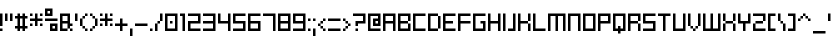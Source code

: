 SplineFontDB: 3.2
FontName: SchoonSquare-Regular
FullName: SchoonSquare
FamilyName: SchoonSquare
Weight: Regular
Copyright: SchoonOntwerp
FontLog: "FONTLOG for the Schoon SchoonSquare fonts+AAoACgAA-This file provides detailed information on the SchoonSquare Font Software. This information should be distributed along with the SchoonSquare fonts and any derivative works.+AAoACgAA-Basic Font Information+AAoACgAA-SchoonSquare is a Unicode typeface family that supports all languages that use the Latin script and its variants, and could be expanded to support other scripts.+AAoACgAA-ChangeLog+AAoACgAA-SchoonSquare 1.2+AAoACgAA-Initial release+AAoA-Wider m&w. Various small fixes+AAoA-Changed capital height+AAoACgAA-License+AAoACgAA-SIL Open Font License v1.1+AAoACgAA-Acknowledgements+AAoACgAA-N: Michiel van Kleef"
Version: 001.200
ItalicAngle: 0
UnderlinePosition: -153
UnderlineWidth: 51
Ascent: 768
Descent: 256
InvalidEm: 0
sfntRevision: 0x00010000
LayerCount: 2
Layer: 0 1 "Back" 1
Layer: 1 1 "Fore" 0
XUID: [1021 703 -335025502 1161]
StyleMap: 0x0040
FSType: 0
OS2Version: 1
OS2_WeightWidthSlopeOnly: 0
OS2_UseTypoMetrics: 0
CreationTime: 1280473793
ModificationTime: 1576163957
PfmFamily: 33
TTFWeight: 400
TTFWidth: 5
LineGap: 92
VLineGap: 0
Panose: 2 0 6 3 0 0 0 0 0 0
OS2TypoAscent: 768
OS2TypoAOffset: 0
OS2TypoDescent: -256
OS2TypoDOffset: 0
OS2TypoLinegap: 92
OS2WinAscent: 682
OS2WinAOffset: 0
OS2WinDescent: 192
OS2WinDOffset: 0
HheadAscent: 682
HheadAOffset: 0
HheadDescent: -192
HheadDOffset: 0
OS2SubXSize: 665
OS2SubYSize: 716
OS2SubXOff: 0
OS2SubYOff: 143
OS2SupXSize: 665
OS2SupYSize: 716
OS2SupXOff: 0
OS2SupYOff: 491
OS2StrikeYSize: 51
OS2StrikeYPos: 265
OS2Vendor: '2ttf'
OS2CodePages: 00000093.00000000
OS2UnicodeRanges: 80000027.0001006b.00000020.00000000
MarkAttachClasses: 1
DEI: 91125
ShortTable: cvt  2
  34
  648
EndShort
ShortTable: maxp 16
  1
  0
  350
  64
  10
  0
  0
  2
  0
  1
  1
  0
  64
  46
  0
  0
EndShort
LangName: 1033 "" "" "" "SchoonSquare"
GaspTable: 1 65535 0 0
Encoding: UnicodeBmp
UnicodeInterp: none
NameList: AGL For New Fonts
DisplaySize: -72
AntiAlias: 1
FitToEm: 0
WinInfo: 0 35 14
BeginPrivate: 0
EndPrivate
TeXData: 1 0 0 327680 163840 109226 327680 1048576 109226 783286 444596 497025 792723 393216 433062 380633 303038 157286 324010 404750 52429 2506097 1059062 262144
BeginChars: 65539 350

StartChar: .notdef
Encoding: 65536 -1 0
Width: 374
Flags: W
HStem: 0 34<68 272> 648 34<68 272>
VStem: 34 34<34 648> 272 34<34 648>
LayerCount: 2
Fore
SplineSet
34 0 m 1,0,-1
 34 682 l 1,1,-1
 306 682 l 1,2,-1
 306 0 l 1,3,-1
 34 0 l 1,0,-1
68 34 m 1,4,-1
 272 34 l 1,5,-1
 272 648 l 1,6,-1
 68 648 l 1,7,-1
 68 34 l 1,4,-1
EndSplineSet
Validated: 1
EndChar

StartChar: .null
Encoding: 65537 -1 1
Width: 0
Flags: W
LayerCount: 2
Fore
Validated: 1
EndChar

StartChar: nonmarkingreturn
Encoding: 65538 -1 2
Width: 341
Flags: W
LayerCount: 2
Fore
Validated: 1
EndChar

StartChar: space
Encoding: 32 32 3
Width: 320
Flags: W
LayerCount: 2
Fore
Validated: 1
EndChar

StartChar: exclam
Encoding: 33 33 4
Width: 128
Flags: W
HStem: 0 64<0 64> 428 20G<0 64>
VStem: 0 64<0 64 128 448>
LayerCount: 2
Fore
SplineSet
0 0 m 1,0,-1
 0 64 l 1,1,-1
 64 64 l 1,2,-1
 64 0 l 1,3,-1
 0 0 l 1,0,-1
0 128 m 1,4,-1
 0 448 l 1,5,-1
 64 448 l 1,6,-1
 64 128 l 1,7,-1
 0 128 l 1,4,-1
EndSplineSet
Validated: 1
EndChar

StartChar: quotedbl
Encoding: 34 34 5
Width: 256
Flags: W
HStem: 256 192<0 64 128 192>
VStem: 0 64<256 448> 128 64<256 448>
LayerCount: 2
Fore
SplineSet
128 256 m 1,0,-1
 128 448 l 1,1,-1
 192 448 l 1,2,-1
 192 256 l 1,3,-1
 128 256 l 1,0,-1
0 256 m 1,4,-1
 0 448 l 1,5,-1
 64 448 l 1,6,-1
 64 256 l 1,7,-1
 0 256 l 1,4,-1
EndSplineSet
Validated: 1
EndChar

StartChar: numbersign
Encoding: 35 35 6
Width: 384
Flags: W
HStem: 0 21G<64 128 192 256> 64 64<0 64 128 192 256 320> 320 64<0 64 128 192 256 320> 428 20G<64 128 192 256>
VStem: 64 64<0 64 128 320 384 448> 192 64<0 64 128 320 384 448>
LayerCount: 2
Fore
SplineSet
192 0 m 1,0,-1
 192 64 l 1,1,-1
 128 64 l 1,2,-1
 128 0 l 1,3,-1
 64 0 l 1,4,-1
 64 64 l 1,5,-1
 0 64 l 1,6,-1
 0 128 l 1,7,-1
 64 128 l 1,8,-1
 64 320 l 1,9,-1
 0 320 l 1,10,-1
 0 384 l 1,11,-1
 64 384 l 1,12,-1
 64 448 l 1,13,-1
 128 448 l 1,14,-1
 128 384 l 1,15,-1
 192 384 l 1,16,-1
 192 448 l 1,17,-1
 256 448 l 1,18,-1
 256 384 l 1,19,-1
 320 384 l 1,20,-1
 320 320 l 1,21,-1
 256 320 l 1,22,-1
 256 128 l 1,23,-1
 320 128 l 1,24,-1
 320 64 l 1,25,-1
 256 64 l 1,26,-1
 256 0 l 1,27,-1
 192 0 l 1,0,-1
192 128 m 1,28,-1
 192 320 l 1,29,-1
 128 320 l 1,30,-1
 128 128 l 1,31,-1
 192 128 l 1,28,-1
EndSplineSet
Validated: 1
EndChar

StartChar: dollar
Encoding: 36 36 7
Width: 384
Flags: W
HStem: 128 64<0 64 256 320> 256 64<0 128 192 320> 384 64<0 64 256 320>
VStem: 0 64<128 192 384 448> 128 64<128 256 320 448> 256 64<128 192 384 448>
CounterMasks: 1 fc
LayerCount: 2
Fore
SplineSet
256 128 m 1,0,-1
 256 192 l 1,1,-1
 320 192 l 1,2,-1
 320 128 l 1,3,-1
 256 128 l 1,0,-1
128 128 m 1,4,-1
 128 256 l 1,5,-1
 0 256 l 1,6,-1
 0 320 l 1,7,-1
 128 320 l 1,8,-1
 128 448 l 1,9,-1
 192 448 l 1,10,-1
 192 320 l 1,11,-1
 320 320 l 1,12,-1
 320 256 l 1,13,-1
 192 256 l 1,14,-1
 192 128 l 1,15,-1
 128 128 l 1,4,-1
0 128 m 1,16,-1
 0 192 l 1,17,-1
 64 192 l 1,18,-1
 64 128 l 1,19,-1
 0 128 l 1,16,-1
256 384 m 1,20,-1
 256 448 l 1,21,-1
 320 448 l 1,22,-1
 320 384 l 1,23,-1
 256 384 l 1,20,-1
0 384 m 1,24,-1
 0 448 l 1,25,-1
 64 448 l 1,26,-1
 64 384 l 1,27,-1
 0 384 l 1,24,-1
EndSplineSet
Validated: 1
EndChar

StartChar: percent
Encoding: 37 37 8
Width: 384
Flags: W
HStem: 0 64<192 256> 128 64<192 256> 256 64<0 320> 384 64<64 128> 512 64<64 128>
VStem: 0 64<448 512> 128 64<64 128 448 512> 256 64<64 128>
CounterMasks: 1 07
LayerCount: 2
Fore
SplineSet
320 0 m 1,0,-1
 128 0 l 1,1,-1
 128 192 l 1,2,-1
 320 192 l 1,3,-1
 320 0 l 1,0,-1
256 64 m 1,4,-1
 256 128 l 1,5,-1
 192 128 l 1,6,-1
 192 64 l 1,7,-1
 256 64 l 1,4,-1
0 320 m 1,8,-1
 320 320 l 1,9,-1
 320 256 l 1,10,-1
 0 256 l 1,11,-1
 0 320 l 1,8,-1
192 384 m 1,12,-1
 0 384 l 1,13,-1
 0 576 l 1,14,-1
 192 576 l 1,15,-1
 192 384 l 1,12,-1
128 448 m 1,16,-1
 128 512 l 1,17,-1
 64 512 l 1,18,-1
 64 448 l 1,19,-1
 128 448 l 1,16,-1
EndSplineSet
Validated: 1
EndChar

StartChar: ampersand
Encoding: 38 38 9
Width: 384
Flags: W
HStem: 0 64<64 192 256 320> 128 64<256 320> 192 64<64 192> 384 64<64 192>
VStem: 0 64<64 192 256 384> 192 64<64 128 256 384> 256 64<0 64>
LayerCount: 2
Fore
SplineSet
256 0 m 1,0,-1
 256 64 l 1,1,-1
 320 64 l 1,2,-1
 320 0 l 1,3,-1
 256 0 l 1,0,-1
64 64 m 1,4,-1
 192 64 l 1,5,-1
 192 192 l 1,6,-1
 64 192 l 1,7,-1
 64 64 l 1,4,-1
192 0 m 1,8,-1
 0 0 l 1,9,-1
 0 448 l 1,10,-1
 256 448 l 1,11,-1
 256 192 l 1,12,-1
 320 192 l 1,13,-1
 320 128 l 1,14,-1
 256 128 l 1,15,-1
 256 64 l 1,16,-1
 192 64 l 1,17,-1
 192 0 l 1,8,-1
64 256 m 1,18,-1
 192 256 l 1,19,-1
 192 384 l 1,20,-1
 64 384 l 1,21,-1
 64 256 l 1,18,-1
EndSplineSet
Validated: 5
EndChar

StartChar: quotesingle
Encoding: 39 39 10
Width: 128
Flags: W
HStem: 256 192<0 64>
VStem: 0 64<256 448>
LayerCount: 2
Fore
SplineSet
0 256 m 1,0,-1
 0 448 l 1,1,-1
 64 448 l 1,2,-1
 64 256 l 1,3,-1
 0 256 l 1,0,-1
EndSplineSet
Validated: 1
EndChar

StartChar: parenleft
Encoding: 40 40 11
Width: 256
Flags: W
HStem: 0 64<128 192> 64 64<64 128> 300 20G<0 64> 320 64<64 128> 384 64<128 192>
VStem: 0 64<128 320> 64 64<64 128 320 384> 128 64<0 64 384 448>
LayerCount: 2
Fore
SplineSet
128 0 m 1,0,-1
 128 64 l 1,1,-1
 192 64 l 1,2,-1
 192 0 l 1,3,-1
 128 0 l 1,0,-1
128 64 m 1,4,-1
 64 64 l 1,5,-1
 64 128 l 1,6,-1
 128 128 l 1,7,-1
 128 64 l 1,4,-1
64 128 m 1,8,-1
 0 128 l 1,9,-1
 0 320 l 1,10,-1
 64 320 l 1,11,-1
 64 128 l 1,8,-1
64 320 m 1,12,-1
 64 384 l 1,13,-1
 128 384 l 1,14,-1
 128 320 l 1,15,-1
 64 320 l 1,12,-1
128 384 m 1,16,-1
 128 448 l 1,17,-1
 192 448 l 1,18,-1
 192 384 l 1,19,-1
 128 384 l 1,16,-1
EndSplineSet
Validated: 5
EndChar

StartChar: parenright
Encoding: 41 41 12
Width: 256
Flags: W
HStem: 0 64<0 64> 64 64<64 128> 300 20G<128 192> 320 64<64 128> 384 64<0 64>
VStem: 0 64<0 64 384 448> 64 64<64 128 320 384> 128 64<128 320>
LayerCount: 2
Fore
SplineSet
0 0 m 1,0,-1
 0 64 l 1,1,-1
 64 64 l 1,2,-1
 64 0 l 1,3,-1
 0 0 l 1,0,-1
64 64 m 1,4,-1
 64 128 l 1,5,-1
 128 128 l 1,6,-1
 128 64 l 1,7,-1
 64 64 l 1,4,-1
128 128 m 1,8,-1
 128 320 l 1,9,-1
 192 320 l 1,10,-1
 192 128 l 1,11,-1
 128 128 l 1,8,-1
128 320 m 1,12,-1
 64 320 l 1,13,-1
 64 384 l 1,14,-1
 128 384 l 1,15,-1
 128 320 l 1,12,-1
64 384 m 1,16,-1
 0 384 l 1,17,-1
 0 448 l 1,18,-1
 64 448 l 1,19,-1
 64 384 l 1,16,-1
EndSplineSet
Validated: 5
EndChar

StartChar: asterisk
Encoding: 42 42 13
Width: 384
Flags: W
HStem: 128 64<0 64 256 320> 256 64<0 128 192 320> 384 64<0 64 256 320>
VStem: 0 64<128 192 384 448> 128 64<128 256 320 448> 256 64<128 192 384 448>
CounterMasks: 1 fc
LayerCount: 2
Fore
SplineSet
256 128 m 1,0,-1
 256 192 l 1,1,-1
 320 192 l 1,2,-1
 320 128 l 1,3,-1
 256 128 l 1,0,-1
128 128 m 1,4,-1
 128 256 l 1,5,-1
 0 256 l 1,6,-1
 0 320 l 1,7,-1
 128 320 l 1,8,-1
 128 448 l 1,9,-1
 192 448 l 1,10,-1
 192 320 l 1,11,-1
 320 320 l 1,12,-1
 320 256 l 1,13,-1
 192 256 l 1,14,-1
 192 128 l 1,15,-1
 128 128 l 1,4,-1
0 128 m 1,16,-1
 0 192 l 1,17,-1
 64 192 l 1,18,-1
 64 128 l 1,19,-1
 0 128 l 1,16,-1
256 384 m 1,20,-1
 256 448 l 1,21,-1
 320 448 l 1,22,-1
 320 384 l 1,23,-1
 256 384 l 1,20,-1
0 384 m 1,24,-1
 0 448 l 1,25,-1
 64 448 l 1,26,-1
 64 384 l 1,27,-1
 0 384 l 1,24,-1
EndSplineSet
Validated: 1
EndChar

StartChar: plus
Encoding: 43 43 14
Width: 384
Flags: W
HStem: 0 21G<128 192> 128 64<0 128 192 320> 300 20G<128 192>
VStem: 128 64<0 128 192 320>
LayerCount: 2
Fore
SplineSet
128 0 m 1,0,-1
 128 128 l 1,1,-1
 0 128 l 1,2,-1
 0 192 l 1,3,-1
 128 192 l 1,4,-1
 128 320 l 1,5,-1
 192 320 l 1,6,-1
 192 192 l 1,7,-1
 320 192 l 1,8,-1
 320 128 l 1,9,-1
 192 128 l 1,10,-1
 192 0 l 1,11,-1
 128 0 l 1,0,-1
EndSplineSet
Validated: 1
EndChar

StartChar: comma
Encoding: 44 44 15
Width: 128
Flags: W
HStem: -128 192<0 64>
VStem: 0 64<-128 64>
LayerCount: 2
Fore
SplineSet
0 -128 m 1,0,-1
 0 64 l 1,1,-1
 64 64 l 1,2,-1
 64 -128 l 1,3,-1
 0 -128 l 1,0,-1
EndSplineSet
Validated: 1
EndChar

StartChar: hyphen
Encoding: 45 45 16
Width: 384
Flags: W
HStem: 128 64<0 320>
VStem: 0 320<128 192>
LayerCount: 2
Fore
SplineSet
0 192 m 1,0,-1
 320 192 l 1,1,-1
 320 128 l 1,2,-1
 0 128 l 1,3,-1
 0 192 l 1,0,-1
EndSplineSet
Validated: 1
EndChar

StartChar: period
Encoding: 46 46 17
Width: 128
Flags: W
HStem: 0 64<0 64>
VStem: 0 64<0 64>
LayerCount: 2
Fore
SplineSet
0 0 m 1,0,-1
 0 64 l 1,1,-1
 64 64 l 1,2,-1
 64 0 l 1,3,-1
 0 0 l 1,0,-1
EndSplineSet
Validated: 1
EndChar

StartChar: slash
Encoding: 47 47 18
Width: 256
Flags: W
HStem: 0 21G<0 64> 192 64<64 128> 428 20G<128 192>
VStem: 0 64<0 192> 64 64<192 256> 128 64<256 448>
LayerCount: 2
Fore
SplineSet
0 0 m 1,0,-1
 0 192 l 1,1,-1
 64 192 l 1,2,-1
 64 0 l 1,3,-1
 0 0 l 1,0,-1
64 192 m 1,4,-1
 64 256 l 1,5,-1
 128 256 l 1,6,-1
 128 192 l 1,7,-1
 64 192 l 1,4,-1
128 256 m 1,8,-1
 128 448 l 1,9,-1
 192 448 l 1,10,-1
 192 256 l 1,11,-1
 128 256 l 1,8,-1
EndSplineSet
Validated: 5
EndChar

StartChar: zero
Encoding: 48 48 19
Width: 384
Flags: W
HStem: 0 64<64 256> 192 64<128 192> 384 64<64 256>
VStem: 0 64<64 384> 128 64<192 256> 256 64<64 384>
CounterMasks: 1 fc
LayerCount: 2
Fore
SplineSet
128 192 m 1,0,-1
 128 256 l 1,1,-1
 192 256 l 1,2,-1
 192 192 l 1,3,-1
 128 192 l 1,0,-1
320 0 m 1,4,-1
 0 0 l 1,5,-1
 0 448 l 1,6,-1
 320 448 l 1,7,-1
 320 0 l 1,4,-1
64 64 m 1,8,-1
 256 64 l 1,9,-1
 256 384 l 1,10,-1
 64 384 l 1,11,-1
 64 64 l 1,8,-1
EndSplineSet
Validated: 1
EndChar

StartChar: one
Encoding: 49 49 20
Width: 192
Flags: W
HStem: 0 21G<64 128> 384 64<0 64>
VStem: 0 128<384 448> 64 64<0 384>
LayerCount: 2
Fore
SplineSet
64 0 m 1,0,-1
 64 384 l 1,1,-1
 0 384 l 1,2,-1
 0 448 l 1,3,-1
 128 448 l 1,4,-1
 128 0 l 1,5,-1
 64 0 l 1,0,-1
EndSplineSet
Validated: 1
EndChar

StartChar: two
Encoding: 50 50 21
Width: 384
Flags: W
HStem: 0 64<64 320> 192 64<64 256> 384 64<0 256>
VStem: 0 64<64 192> 256 64<256 384>
CounterMasks: 1 e0
LayerCount: 2
Fore
SplineSet
64 64 m 1,0,-1
 320 64 l 1,1,-1
 320 0 l 1,2,-1
 0 0 l 1,3,-1
 0 256 l 1,4,-1
 256 256 l 1,5,-1
 256 384 l 1,6,-1
 0 384 l 1,7,-1
 0 448 l 1,8,-1
 320 448 l 1,9,-1
 320 192 l 1,10,-1
 64 192 l 1,11,-1
 64 64 l 1,0,-1
EndSplineSet
Validated: 1
EndChar

StartChar: three
Encoding: 51 51 22
Width: 384
Flags: W
HStem: 0 64<0 256> 192 64<0 256> 384 64<0 256>
VStem: 256 64<64 192 256 384>
CounterMasks: 1 e0
LayerCount: 2
Fore
SplineSet
320 0 m 1,0,-1
 0 0 l 1,1,-1
 0 64 l 1,2,-1
 256 64 l 1,3,-1
 256 192 l 1,4,-1
 0 192 l 1,5,-1
 0 256 l 1,6,-1
 256 256 l 1,7,-1
 256 384 l 1,8,-1
 0 384 l 1,9,-1
 0 448 l 1,10,-1
 320 448 l 1,11,-1
 320 0 l 1,0,-1
EndSplineSet
Validated: 1
EndChar

StartChar: four
Encoding: 52 52 23
Width: 384
Flags: W
HStem: 0 21G<256 320> 192 64<64 256> 428 20G<0 64 256 320>
VStem: 0 64<256 448> 256 64<0 192 256 448>
LayerCount: 2
Fore
SplineSet
256 0 m 1,0,-1
 256 192 l 1,1,-1
 0 192 l 1,2,-1
 0 448 l 1,3,-1
 64 448 l 1,4,-1
 64 256 l 1,5,-1
 256 256 l 1,6,-1
 256 448 l 1,7,-1
 320 448 l 1,8,-1
 320 0 l 1,9,-1
 256 0 l 1,0,-1
EndSplineSet
Validated: 1
EndChar

StartChar: five
Encoding: 53 53 24
Width: 384
Flags: W
HStem: 0 64<0 256> 192 64<64 256> 384 64<64 320>
VStem: 0 64<256 384> 256 64<64 192>
CounterMasks: 1 e0
LayerCount: 2
Fore
SplineSet
320 0 m 1,0,-1
 0 0 l 1,1,-1
 0 64 l 1,2,-1
 256 64 l 1,3,-1
 256 192 l 1,4,-1
 0 192 l 1,5,-1
 0 448 l 1,6,-1
 320 448 l 1,7,-1
 320 384 l 1,8,-1
 64 384 l 1,9,-1
 64 256 l 1,10,-1
 320 256 l 1,11,-1
 320 0 l 1,0,-1
EndSplineSet
Validated: 1
EndChar

StartChar: six
Encoding: 54 54 25
Width: 384
Flags: W
HStem: 0 64<64 256> 192 64<64 256> 384 64<64 320>
VStem: 0 64<64 192 256 384> 256 64<64 192>
CounterMasks: 1 e0
LayerCount: 2
Fore
SplineSet
320 0 m 1,0,-1
 0 0 l 1,1,-1
 0 448 l 1,2,-1
 320 448 l 1,3,-1
 320 384 l 1,4,-1
 64 384 l 1,5,-1
 64 256 l 1,6,-1
 320 256 l 1,7,-1
 320 0 l 1,0,-1
64 64 m 1,8,-1
 256 64 l 1,9,-1
 256 192 l 1,10,-1
 64 192 l 1,11,-1
 64 64 l 1,8,-1
EndSplineSet
Validated: 1
EndChar

StartChar: seven
Encoding: 55 55 26
Width: 384
Flags: W
HStem: 0 21G<256 320> 384 64<0 256>
VStem: 256 64<0 384>
LayerCount: 2
Fore
SplineSet
256 0 m 1,0,-1
 256 384 l 1,1,-1
 0 384 l 1,2,-1
 0 448 l 1,3,-1
 320 448 l 1,4,-1
 320 0 l 1,5,-1
 256 0 l 1,0,-1
EndSplineSet
Validated: 1
EndChar

StartChar: eight
Encoding: 56 56 27
Width: 384
Flags: W
HStem: 0 64<64 256> 192 64<64 256> 384 64<64 256>
VStem: 0 64<64 192 256 384> 256 64<64 192 256 384>
CounterMasks: 1 e0
LayerCount: 2
Fore
SplineSet
320 0 m 1,0,-1
 0 0 l 1,1,-1
 0 448 l 1,2,-1
 320 448 l 1,3,-1
 320 0 l 1,0,-1
64 64 m 1,4,-1
 256 64 l 1,5,-1
 256 192 l 1,6,-1
 64 192 l 1,7,-1
 64 64 l 1,4,-1
64 256 m 1,8,-1
 256 256 l 1,9,-1
 256 384 l 1,10,-1
 64 384 l 1,11,-1
 64 256 l 1,8,-1
EndSplineSet
Validated: 1
EndChar

StartChar: nine
Encoding: 57 57 28
Width: 384
Flags: W
HStem: 0 64<0 256> 192 64<64 256> 384 64<64 256>
VStem: 0 64<256 384> 256 64<64 192 256 384>
CounterMasks: 1 e0
LayerCount: 2
Fore
SplineSet
320 0 m 1,0,-1
 0 0 l 1,1,-1
 0 64 l 1,2,-1
 256 64 l 1,3,-1
 256 192 l 1,4,-1
 0 192 l 1,5,-1
 0 448 l 1,6,-1
 320 448 l 1,7,-1
 320 0 l 1,0,-1
64 256 m 1,8,-1
 256 256 l 1,9,-1
 256 384 l 1,10,-1
 64 384 l 1,11,-1
 64 256 l 1,8,-1
EndSplineSet
Validated: 1
EndChar

StartChar: colon
Encoding: 58 58 29
Width: 128
Flags: W
HStem: 0 64<0 64> 256 64<0 64>
VStem: 0 64<0 64 256 320>
LayerCount: 2
Fore
SplineSet
0 0 m 1,0,-1
 0 64 l 1,1,-1
 64 64 l 1,2,-1
 64 0 l 1,3,-1
 0 0 l 1,0,-1
0 256 m 1,4,-1
 0 320 l 1,5,-1
 64 320 l 1,6,-1
 64 256 l 1,7,-1
 0 256 l 1,4,-1
EndSplineSet
Validated: 1
EndChar

StartChar: semicolon
Encoding: 59 59 30
Width: 128
Flags: W
HStem: -128 21G<0 64> 256 64<0 64>
VStem: 0 64<-128 64 256 320>
LayerCount: 2
Fore
SplineSet
0 -128 m 1,0,-1
 0 64 l 1,1,-1
 64 64 l 1,2,-1
 64 -128 l 1,3,-1
 0 -128 l 1,0,-1
0 256 m 1,4,-1
 0 320 l 1,5,-1
 64 320 l 1,6,-1
 64 256 l 1,7,-1
 0 256 l 1,4,-1
EndSplineSet
Validated: 1
EndChar

StartChar: less
Encoding: 60 60 31
Width: 256
Flags: W
HStem: 0 64<128 192> 64 64<64 128> 128 64<0 64> 192 64<64 128> 256 64<128 192>
VStem: 0 64<128 192> 64 64<64 128 192 256> 128 64<0 64 256 320>
LayerCount: 2
Fore
SplineSet
128 0 m 1,0,-1
 128 64 l 1,1,-1
 192 64 l 1,2,-1
 192 0 l 1,3,-1
 128 0 l 1,0,-1
128 64 m 1,4,-1
 64 64 l 1,5,-1
 64 128 l 1,6,-1
 128 128 l 1,7,-1
 128 64 l 1,4,-1
64 128 m 1,8,-1
 0 128 l 1,9,-1
 0 192 l 1,10,-1
 64 192 l 1,11,-1
 64 128 l 1,8,-1
64 192 m 1,12,-1
 64 256 l 1,13,-1
 128 256 l 1,14,-1
 128 192 l 1,15,-1
 64 192 l 1,12,-1
128 256 m 1,16,-1
 128 320 l 1,17,-1
 192 320 l 1,18,-1
 192 256 l 1,19,-1
 128 256 l 1,16,-1
EndSplineSet
Validated: 5
EndChar

StartChar: equal
Encoding: 61 61 32
Width: 384
Flags: W
HStem: 0 64<0 320> 256 64<0 320>
VStem: 0 320<0 64 256 320>
LayerCount: 2
Fore
SplineSet
0 64 m 1,0,-1
 320 64 l 1,1,-1
 320 0 l 1,2,-1
 0 0 l 1,3,-1
 0 64 l 1,0,-1
0 320 m 1,4,-1
 320 320 l 1,5,-1
 320 256 l 1,6,-1
 0 256 l 1,7,-1
 0 320 l 1,4,-1
EndSplineSet
Validated: 1
EndChar

StartChar: greater
Encoding: 62 62 33
Width: 256
Flags: W
HStem: 0 64<0 64> 64 64<64 128> 128 64<128 192> 192 64<64 128> 256 64<0 64>
VStem: 0 64<0 64 256 320> 64 64<64 128 192 256> 128 64<128 192>
LayerCount: 2
Fore
SplineSet
0 0 m 1,0,-1
 0 64 l 1,1,-1
 64 64 l 1,2,-1
 64 0 l 1,3,-1
 0 0 l 1,0,-1
64 64 m 1,4,-1
 64 128 l 1,5,-1
 128 128 l 1,6,-1
 128 64 l 1,7,-1
 64 64 l 1,4,-1
128 128 m 1,8,-1
 128 192 l 1,9,-1
 192 192 l 1,10,-1
 192 128 l 1,11,-1
 128 128 l 1,8,-1
128 192 m 1,12,-1
 64 192 l 1,13,-1
 64 256 l 1,14,-1
 128 256 l 1,15,-1
 128 192 l 1,12,-1
64 256 m 1,16,-1
 0 256 l 1,17,-1
 0 320 l 1,18,-1
 64 320 l 1,19,-1
 64 256 l 1,16,-1
EndSplineSet
Validated: 5
EndChar

StartChar: question
Encoding: 63 63 34
Width: 384
Flags: W
HStem: 0 64<64 128> 128 128<64 128> 192 64<128 256> 384 64<0 256>
VStem: 64 64<0 64 128 192> 256 64<256 384>
LayerCount: 2
Fore
SplineSet
64 0 m 1,0,-1
 64 64 l 1,1,-1
 128 64 l 1,2,-1
 128 0 l 1,3,-1
 64 0 l 1,0,-1
64 128 m 1,4,-1
 64 256 l 1,5,-1
 256 256 l 1,6,-1
 256 384 l 1,7,-1
 0 384 l 1,8,-1
 0 448 l 1,9,-1
 320 448 l 1,10,-1
 320 192 l 1,11,-1
 128 192 l 1,12,-1
 128 128 l 1,13,-1
 64 128 l 1,4,-1
EndSplineSet
Validated: 1
EndChar

StartChar: at
Encoding: 64 64 35
Width: 384
Flags: W
HStem: 0 64<64 320> 128 64<192 256> 256 64<192 256> 384 64<64 256>
VStem: 0 64<64 384> 128 64<192 256> 256 64<192 256 320 384>
CounterMasks: 1 0e
LayerCount: 2
Fore
SplineSet
64 64 m 1,0,-1
 320 64 l 1,1,-1
 320 0 l 1,2,-1
 0 0 l 1,3,-1
 0 448 l 1,4,-1
 320 448 l 1,5,-1
 320 128 l 1,6,-1
 128 128 l 1,7,-1
 128 320 l 1,8,-1
 256 320 l 1,9,-1
 256 384 l 1,10,-1
 64 384 l 1,11,-1
 64 64 l 1,0,-1
256 192 m 1,12,-1
 256 256 l 1,13,-1
 192 256 l 1,14,-1
 192 192 l 1,15,-1
 256 192 l 1,12,-1
EndSplineSet
Validated: 1
EndChar

StartChar: A
Encoding: 65 65 36
Width: 384
Flags: W
HStem: 0 21G<0 64 256 320> 192 64<64 256> 384 64<64 256>
VStem: 0 64<0 192 256 384> 256 64<0 192 256 384>
LayerCount: 2
Fore
SplineSet
256 0 m 1,0,-1
 256 192 l 1,1,-1
 64 192 l 1,2,-1
 64 0 l 1,3,-1
 0 0 l 1,4,-1
 0 448 l 1,5,-1
 320 448 l 1,6,-1
 320 0 l 1,7,-1
 256 0 l 1,0,-1
64 256 m 1,8,-1
 256 256 l 1,9,-1
 256 384 l 1,10,-1
 64 384 l 1,11,-1
 64 256 l 1,8,-1
EndSplineSet
Validated: 1
EndChar

StartChar: B
Encoding: 66 66 37
Width: 384
Flags: W
HStem: 0 64<64 256> 192 64<64 256> 384 64<64 256>
VStem: 0 64<64 192 256 384> 256 64<64 192 256 384>
CounterMasks: 1 e0
LayerCount: 2
Fore
SplineSet
320 0 m 1,0,-1
 0 0 l 1,1,-1
 0 448 l 1,2,-1
 320 448 l 1,3,-1
 320 256 l 1,4,-1
 256 256 l 1,5,-1
 256 384 l 1,6,-1
 64 384 l 1,7,-1
 64 256 l 1,8,-1
 256 256 l 1,9,-1
 256 192 l 1,10,-1
 64 192 l 1,11,-1
 64 64 l 1,12,-1
 256 64 l 1,13,-1
 256 192 l 1,14,-1
 320 192 l 1,15,-1
 320 0 l 1,0,-1
EndSplineSet
Validated: 5
EndChar

StartChar: C
Encoding: 67 67 38
Width: 384
Flags: W
HStem: 0 64<64 320> 384 64<64 320>
VStem: 0 64<64 384>
LayerCount: 2
Fore
SplineSet
64 64 m 1,0,-1
 320 64 l 1,1,-1
 320 0 l 1,2,-1
 0 0 l 1,3,-1
 0 448 l 1,4,-1
 320 448 l 1,5,-1
 320 384 l 1,6,-1
 64 384 l 1,7,-1
 64 64 l 1,0,-1
EndSplineSet
Validated: 1
EndChar

StartChar: D
Encoding: 68 68 39
Width: 384
Flags: W
HStem: 0 64<64 256> 384 64<64 256>
VStem: 0 64<64 384> 256 64<64 384>
LayerCount: 2
Fore
SplineSet
64 64 m 1,0,-1
 256 64 l 1,1,-1
 256 384 l 1,2,-1
 64 384 l 1,3,-1
 64 64 l 1,0,-1
256 0 m 1,4,-1
 0 0 l 1,5,-1
 0 448 l 1,6,-1
 256 448 l 1,7,-1
 256 384 l 1,8,-1
 320 384 l 1,9,-1
 320 64 l 1,10,-1
 256 64 l 1,11,-1
 256 0 l 1,4,-1
EndSplineSet
Validated: 5
EndChar

StartChar: E
Encoding: 69 69 40
Width: 384
Flags: W
HStem: 0 64<64 320> 192 64<64 256> 384 64<64 320>
VStem: 0 64<64 192 256 384>
CounterMasks: 1 e0
LayerCount: 2
Fore
SplineSet
64 64 m 5,0,-1
 320 64 l 5,1,-1
 320 0 l 5,2,-1
 0 0 l 5,3,-1
 0 448 l 5,4,-1
 320 448 l 5,5,-1
 320 384 l 5,6,-1
 64 384 l 5,7,-1
 64 256 l 5,8,-1
 256 256 l 5,9,-1
 256 192 l 5,10,-1
 64 192 l 5,11,-1
 64 64 l 5,0,-1
EndSplineSet
Validated: 1
EndChar

StartChar: F
Encoding: 70 70 41
Width: 384
Flags: W
HStem: 0 21G<0 64> 192 64<64 320> 384 64<64 320>
VStem: 0 64<0 192 256 384>
LayerCount: 2
Fore
SplineSet
0 0 m 1,0,-1
 0 448 l 1,1,-1
 320 448 l 1,2,-1
 320 384 l 1,3,-1
 64 384 l 1,4,-1
 64 256 l 1,5,-1
 320 256 l 1,6,-1
 320 192 l 1,7,-1
 64 192 l 1,8,-1
 64 0 l 1,9,-1
 0 0 l 1,0,-1
EndSplineSet
Validated: 1
EndChar

StartChar: G
Encoding: 71 71 42
Width: 384
Flags: W
HStem: 0 64<64 256> 192 64<192 256> 384 64<64 320>
VStem: 0 64<64 384> 192 128<192 256> 256 64<64 192>
CounterMasks: 1 e0
LayerCount: 2
Fore
SplineSet
320 0 m 1,0,-1
 0 0 l 1,1,-1
 0 448 l 1,2,-1
 320 448 l 1,3,-1
 320 384 l 1,4,-1
 64 384 l 1,5,-1
 64 64 l 1,6,-1
 256 64 l 1,7,-1
 256 192 l 1,8,-1
 192 192 l 1,9,-1
 192 256 l 1,10,-1
 320 256 l 1,11,-1
 320 0 l 1,0,-1
EndSplineSet
Validated: 1
EndChar

StartChar: H
Encoding: 72 72 43
Width: 384
Flags: W
HStem: 0 21G<0 64 256 320> 192 64<64 256> 428 20G<0 64 256 320>
VStem: 0 64<0 192 256 448> 256 64<0 192 256 448>
LayerCount: 2
Fore
SplineSet
256 0 m 1,0,-1
 256 192 l 1,1,-1
 64 192 l 1,2,-1
 64 0 l 1,3,-1
 0 0 l 1,4,-1
 0 448 l 1,5,-1
 64 448 l 1,6,-1
 64 256 l 1,7,-1
 256 256 l 1,8,-1
 256 448 l 1,9,-1
 320 448 l 1,10,-1
 320 0 l 1,11,-1
 256 0 l 1,0,-1
EndSplineSet
Validated: 1
EndChar

StartChar: I
Encoding: 73 73 44
Width: 128
Flags: W
HStem: 0 21G<0 64> 428 20G<0 64>
VStem: 0 64<0 448>
LayerCount: 2
Fore
SplineSet
0 0 m 1,0,-1
 0 448 l 1,1,-1
 64 448 l 1,2,-1
 64 0 l 1,3,-1
 0 0 l 1,0,-1
EndSplineSet
Validated: 1
EndChar

StartChar: J
Encoding: 74 74 45
Width: 256
Flags: W
HStem: 0 64<0 128> 428 20G<128 192>
VStem: 128 64<64 448>
LayerCount: 2
Fore
SplineSet
192 0 m 1,0,-1
 0 0 l 1,1,-1
 0 64 l 1,2,-1
 128 64 l 1,3,-1
 128 448 l 1,4,-1
 192 448 l 1,5,-1
 192 0 l 1,0,-1
EndSplineSet
Validated: 1
EndChar

StartChar: K
Encoding: 75 75 46
Width: 384
Flags: W
HStem: 0 21G<0 64 256 320> 192 64<64 256> 428 20G<0 64 256 320>
VStem: 0 64<0 192 256 448> 256 64<0 192 256 448>
LayerCount: 2
Fore
SplineSet
256 0 m 1,0,-1
 256 192 l 1,1,-1
 320 192 l 1,2,-1
 320 0 l 1,3,-1
 256 0 l 1,0,-1
0 0 m 1,4,-1
 0 448 l 1,5,-1
 64 448 l 1,6,-1
 64 256 l 1,7,-1
 256 256 l 1,8,-1
 256 192 l 1,9,-1
 64 192 l 1,10,-1
 64 0 l 1,11,-1
 0 0 l 1,4,-1
256 256 m 1,12,-1
 256 448 l 1,13,-1
 320 448 l 1,14,-1
 320 256 l 1,15,-1
 256 256 l 1,12,-1
EndSplineSet
Validated: 5
EndChar

StartChar: L
Encoding: 76 76 47
Width: 384
Flags: W
HStem: 0 64<64 320> 428 20G<0 64>
VStem: 0 64<64 448>
LayerCount: 2
Fore
SplineSet
64 64 m 1,0,-1
 320 64 l 1,1,-1
 320 0 l 1,2,-1
 0 0 l 1,3,-1
 0 448 l 1,4,-1
 64 448 l 1,5,-1
 64 64 l 1,0,-1
EndSplineSet
Validated: 1
EndChar

StartChar: M
Encoding: 77 77 48
Width: 512
Flags: W
HStem: 0 21G<0 64 192 256 384 448> 384 64<64 192 256 384>
VStem: 0 64<0 384> 192 64<0 384> 384 64<0 384>
CounterMasks: 1 38
LayerCount: 2
Fore
SplineSet
384 0 m 1,0,-1
 384 384 l 1,1,-1
 256 384 l 1,2,-1
 256 0 l 1,3,-1
 192 0 l 1,4,-1
 192 384 l 1,5,-1
 64 384 l 1,6,-1
 64 0 l 1,7,-1
 0 0 l 1,8,-1
 0 448 l 1,9,-1
 448 448 l 1,10,-1
 448 0 l 1,11,-1
 384 0 l 1,0,-1
EndSplineSet
Validated: 1
EndChar

StartChar: N
Encoding: 78 78 49
Width: 384
Flags: W
HStem: 0 21G<0 64 256 320> 384 64<64 256>
VStem: 0 64<0 384> 256 64<0 384>
LayerCount: 2
Fore
SplineSet
256 0 m 1,0,-1
 256 384 l 1,1,-1
 64 384 l 1,2,-1
 64 0 l 1,3,-1
 0 0 l 1,4,-1
 0 448 l 1,5,-1
 320 448 l 1,6,-1
 320 0 l 1,7,-1
 256 0 l 1,0,-1
EndSplineSet
Validated: 1
EndChar

StartChar: O
Encoding: 79 79 50
Width: 384
Flags: W
HStem: 0 64<64 256> 384 64<64 256>
VStem: 0 64<64 384> 256 64<64 384>
LayerCount: 2
Fore
SplineSet
320 0 m 1,0,-1
 0 0 l 1,1,-1
 0 448 l 1,2,-1
 320 448 l 1,3,-1
 320 0 l 1,0,-1
64 64 m 1,4,-1
 256 64 l 1,5,-1
 256 384 l 1,6,-1
 64 384 l 1,7,-1
 64 64 l 1,4,-1
EndSplineSet
Validated: 1
EndChar

StartChar: P
Encoding: 80 80 51
Width: 384
Flags: W
HStem: 0 21G<0 64> 192 64<64 256> 384 64<64 256>
VStem: 0 64<0 192 256 384> 256 64<256 384>
LayerCount: 2
Fore
SplineSet
0 0 m 1,0,-1
 0 448 l 1,1,-1
 320 448 l 1,2,-1
 320 192 l 1,3,-1
 64 192 l 1,4,-1
 64 0 l 1,5,-1
 0 0 l 1,0,-1
64 256 m 1,6,-1
 256 256 l 1,7,-1
 256 384 l 1,8,-1
 64 384 l 1,9,-1
 64 256 l 1,6,-1
EndSplineSet
Validated: 1
EndChar

StartChar: Q
Encoding: 81 81 52
Width: 384
Flags: W
HStem: 0 64<64 128 192 256> 384 64<64 256>
VStem: 0 64<64 384> 128 64<-64 0 64 128> 256 64<64 384>
CounterMasks: 1 38
LayerCount: 2
Fore
SplineSet
128 -64 m 1,0,-1
 128 0 l 1,1,-1
 0 0 l 1,2,-1
 0 448 l 1,3,-1
 320 448 l 1,4,-1
 320 0 l 1,5,-1
 192 0 l 1,6,-1
 192 -64 l 1,7,-1
 128 -64 l 1,0,-1
256 64 m 1,8,-1
 256 384 l 1,9,-1
 64 384 l 1,10,-1
 64 64 l 1,11,-1
 128 64 l 1,12,-1
 128 128 l 1,13,-1
 192 128 l 1,14,-1
 192 64 l 1,15,-1
 256 64 l 1,8,-1
EndSplineSet
Validated: 1
EndChar

StartChar: R
Encoding: 82 82 53
Width: 384
Flags: W
HStem: 0 21G<0 64 256 320> 192 64<64 256> 384 64<64 256>
VStem: 0 64<0 192 256 384> 256 64<0 192 256 384>
LayerCount: 2
Fore
SplineSet
256 0 m 1,0,-1
 256 192 l 1,1,-1
 320 192 l 1,2,-1
 320 0 l 1,3,-1
 256 0 l 1,0,-1
0 0 m 1,4,-1
 0 448 l 1,5,-1
 320 448 l 1,6,-1
 320 256 l 1,7,-1
 256 256 l 1,8,-1
 256 384 l 1,9,-1
 64 384 l 1,10,-1
 64 256 l 1,11,-1
 256 256 l 1,12,-1
 256 192 l 1,13,-1
 64 192 l 1,14,-1
 64 0 l 1,15,-1
 0 0 l 1,4,-1
EndSplineSet
Validated: 5
EndChar

StartChar: S
Encoding: 83 83 54
Width: 384
Flags: W
HStem: 0 64<0 256> 192 64<64 256> 384 64<64 320>
VStem: 0 64<256 384> 256 64<64 192>
CounterMasks: 1 e0
LayerCount: 2
Fore
SplineSet
320 0 m 1,0,-1
 0 0 l 1,1,-1
 0 64 l 1,2,-1
 256 64 l 1,3,-1
 256 192 l 1,4,-1
 0 192 l 1,5,-1
 0 448 l 1,6,-1
 320 448 l 1,7,-1
 320 384 l 1,8,-1
 64 384 l 1,9,-1
 64 256 l 1,10,-1
 320 256 l 1,11,-1
 320 0 l 1,0,-1
EndSplineSet
Validated: 1
EndChar

StartChar: T
Encoding: 84 84 55
Width: 384
Flags: W
HStem: 0 21G<128 192> 384 64<0 128 192 320>
VStem: 128 64<0 384>
LayerCount: 2
Fore
SplineSet
128 0 m 1,0,-1
 128 384 l 1,1,-1
 0 384 l 1,2,-1
 0 448 l 1,3,-1
 320 448 l 1,4,-1
 320 384 l 1,5,-1
 192 384 l 1,6,-1
 192 0 l 1,7,-1
 128 0 l 1,0,-1
EndSplineSet
Validated: 1
EndChar

StartChar: U
Encoding: 85 85 56
Width: 384
Flags: W
HStem: 0 64<64 256> 428 20G<0 64 256 320>
VStem: 0 64<64 448> 256 64<64 448>
LayerCount: 2
Fore
SplineSet
320 0 m 1,0,-1
 0 0 l 1,1,-1
 0 448 l 1,2,-1
 64 448 l 1,3,-1
 64 64 l 1,4,-1
 256 64 l 1,5,-1
 256 448 l 1,6,-1
 320 448 l 1,7,-1
 320 0 l 1,0,-1
EndSplineSet
Validated: 1
EndChar

StartChar: V
Encoding: 86 86 57
Width: 384
Flags: W
HStem: 0 64<128 192> 64 64<64 128 192 256> 428 20G<0 64 256 320>
VStem: 0 64<128 448> 64 64<64 128> 128 64<0 64> 192 64<64 128> 256 64<128 448>
LayerCount: 2
Fore
SplineSet
128 0 m 1,0,-1
 128 64 l 1,1,-1
 192 64 l 1,2,-1
 192 0 l 1,3,-1
 128 0 l 1,0,-1
192 64 m 1,4,-1
 192 128 l 1,5,-1
 256 128 l 1,6,-1
 256 64 l 1,7,-1
 192 64 l 1,4,-1
128 64 m 1,8,-1
 64 64 l 1,9,-1
 64 128 l 1,10,-1
 128 128 l 1,11,-1
 128 64 l 1,8,-1
256 128 m 1,12,-1
 256 448 l 1,13,-1
 320 448 l 1,14,-1
 320 128 l 1,15,-1
 256 128 l 1,12,-1
64 128 m 1,16,-1
 0 128 l 1,17,-1
 0 448 l 1,18,-1
 64 448 l 1,19,-1
 64 128 l 1,16,-1
EndSplineSet
Validated: 5
EndChar

StartChar: W
Encoding: 87 87 58
Width: 512
Flags: W
HStem: 0 64<64 192 256 384> 428 20G<0 64 192 256 384 448>
VStem: 0 64<64 448> 192 64<64 448> 384 64<64 448>
CounterMasks: 1 38
LayerCount: 2
Fore
SplineSet
448 0 m 1,0,-1
 0 0 l 1,1,-1
 0 448 l 1,2,-1
 64 448 l 1,3,-1
 64 64 l 1,4,-1
 192 64 l 1,5,-1
 192 448 l 1,6,-1
 256 448 l 1,7,-1
 256 64 l 1,8,-1
 384 64 l 1,9,-1
 384 448 l 1,10,-1
 448 448 l 1,11,-1
 448 0 l 1,0,-1
EndSplineSet
Validated: 1
EndChar

StartChar: X
Encoding: 88 88 59
Width: 384
Flags: W
HStem: 0 192<0 64 256 320> 192 64<64 256> 256 192<0 64 256 320>
VStem: 0 64<0 192 256 448> 256 64<0 192 256 448>
LayerCount: 2
Fore
SplineSet
256 0 m 1,0,-1
 256 192 l 1,1,-1
 320 192 l 1,2,-1
 320 0 l 1,3,-1
 256 0 l 1,0,-1
0 0 m 1,4,-1
 0 192 l 1,5,-1
 64 192 l 1,6,-1
 64 0 l 1,7,-1
 0 0 l 1,4,-1
256 192 m 1,8,-1
 64 192 l 1,9,-1
 64 256 l 1,10,-1
 256 256 l 1,11,-1
 256 192 l 1,8,-1
256 256 m 1,12,-1
 256 448 l 1,13,-1
 320 448 l 1,14,-1
 320 256 l 1,15,-1
 256 256 l 1,12,-1
64 256 m 1,16,-1
 0 256 l 1,17,-1
 0 448 l 1,18,-1
 64 448 l 1,19,-1
 64 256 l 1,16,-1
EndSplineSet
Validated: 5
EndChar

StartChar: Y
Encoding: 89 89 60
Width: 384
Flags: W
HStem: 0 21G<128 192> 192 64<64 128 192 256> 428 20G<0 64 256 320>
VStem: 0 64<256 448> 128 64<0 192> 256 64<256 448>
CounterMasks: 1 1c
LayerCount: 2
Fore
SplineSet
128 0 m 1,0,-1
 128 192 l 1,1,-1
 0 192 l 1,2,-1
 0 448 l 1,3,-1
 64 448 l 1,4,-1
 64 256 l 1,5,-1
 256 256 l 1,6,-1
 256 448 l 1,7,-1
 320 448 l 1,8,-1
 320 192 l 1,9,-1
 192 192 l 1,10,-1
 192 0 l 1,11,-1
 128 0 l 1,0,-1
EndSplineSet
Validated: 1
EndChar

StartChar: Z
Encoding: 90 90 61
Width: 384
Flags: W
HStem: 0 64<64 320> 192 64<64 256> 384 64<0 256>
VStem: 0 64<64 192> 256 64<256 384>
CounterMasks: 1 e0
LayerCount: 2
Fore
SplineSet
64 64 m 1,0,-1
 320 64 l 1,1,-1
 320 0 l 1,2,-1
 0 0 l 1,3,-1
 0 192 l 1,4,-1
 64 192 l 1,5,-1
 64 64 l 1,0,-1
64 256 m 1,6,-1
 256 256 l 1,7,-1
 256 192 l 1,8,-1
 64 192 l 1,9,-1
 64 256 l 1,6,-1
256 256 m 1,10,-1
 256 384 l 1,11,-1
 0 384 l 1,12,-1
 0 448 l 1,13,-1
 320 448 l 1,14,-1
 320 256 l 1,15,-1
 256 256 l 1,10,-1
EndSplineSet
Validated: 5
EndChar

StartChar: bracketleft
Encoding: 91 91 62
Width: 256
Flags: W
HStem: 0 64<64 192> 384 64<64 192>
VStem: 0 192<0 64 384 448> 0 64<64 384>
LayerCount: 2
Fore
SplineSet
64 64 m 1,0,-1
 192 64 l 1,1,-1
 192 0 l 1,2,-1
 0 0 l 1,3,-1
 0 448 l 1,4,-1
 192 448 l 1,5,-1
 192 384 l 1,6,-1
 64 384 l 1,7,-1
 64 64 l 1,0,-1
EndSplineSet
Validated: 1
EndChar

StartChar: backslash
Encoding: 92 92 63
Width: 256
Flags: W
HStem: 0 21G<128 192> 192 64<64 128> 428 20G<0 64>
VStem: 0 64<256 448> 64 64<192 256> 128 64<0 192>
LayerCount: 2
Fore
SplineSet
128 0 m 1,0,-1
 128 192 l 1,1,-1
 192 192 l 1,2,-1
 192 0 l 1,3,-1
 128 0 l 1,0,-1
128 192 m 1,4,-1
 64 192 l 1,5,-1
 64 256 l 1,6,-1
 128 256 l 1,7,-1
 128 192 l 1,4,-1
64 256 m 1,8,-1
 0 256 l 1,9,-1
 0 448 l 1,10,-1
 64 448 l 1,11,-1
 64 256 l 1,8,-1
EndSplineSet
Validated: 5
EndChar

StartChar: bracketright
Encoding: 93 93 64
Width: 256
Flags: W
HStem: 0 64<0 128> 384 64<0 128>
VStem: 0 192<0 64 384 448> 128 64<64 384>
LayerCount: 2
Fore
SplineSet
192 0 m 1,0,-1
 0 0 l 1,1,-1
 0 64 l 1,2,-1
 128 64 l 1,3,-1
 128 384 l 1,4,-1
 0 384 l 1,5,-1
 0 448 l 1,6,-1
 192 448 l 1,7,-1
 192 0 l 1,0,-1
EndSplineSet
Validated: 1
EndChar

StartChar: asciicircum
Encoding: 94 94 65
Width: 384
Flags: W
HStem: 256 64<0 64 256 320> 320 64<64 128 192 256> 384 64<128 192>
VStem: 0 64<256 320> 64 64<320 384> 128 64<384 448> 192 64<320 384> 256 64<256 320>
LayerCount: 2
Fore
SplineSet
256 256 m 1,0,-1
 256 320 l 1,1,-1
 320 320 l 1,2,-1
 320 256 l 1,3,-1
 256 256 l 1,0,-1
0 256 m 1,4,-1
 0 320 l 1,5,-1
 64 320 l 1,6,-1
 64 256 l 1,7,-1
 0 256 l 1,4,-1
256 320 m 1,8,-1
 192 320 l 1,9,-1
 192 384 l 1,10,-1
 256 384 l 1,11,-1
 256 320 l 1,8,-1
64 320 m 1,12,-1
 64 384 l 1,13,-1
 128 384 l 1,14,-1
 128 320 l 1,15,-1
 64 320 l 1,12,-1
192 384 m 1,16,-1
 128 384 l 1,17,-1
 128 448 l 1,18,-1
 192 448 l 1,19,-1
 192 384 l 1,16,-1
EndSplineSet
Validated: 5
EndChar

StartChar: underscore
Encoding: 95 95 66
Width: 384
Flags: W
HStem: -64 64<0 320>
VStem: 0 320<-64 0>
LayerCount: 2
Fore
SplineSet
0 0 m 1,0,-1
 320 0 l 1,1,-1
 320 -64 l 1,2,-1
 0 -64 l 1,3,-1
 0 0 l 1,0,-1
EndSplineSet
Validated: 1
EndChar

StartChar: grave
Encoding: 96 96 67
Width: 128
Flags: W
HStem: 256 192<0 64>
VStem: 0 64<256 448>
LayerCount: 2
Fore
SplineSet
0 256 m 1,0,-1
 0 448 l 1,1,-1
 64 448 l 1,2,-1
 64 256 l 1,3,-1
 0 256 l 1,0,-1
EndSplineSet
Validated: 1
EndChar

StartChar: a
Encoding: 97 97 68
Width: 384
Flags: W
HStem: 0 64<64 256> 128 64<64 256> 256 64<0 256>
VStem: 0 64<64 128> 256 64<64 128 192 256>
CounterMasks: 1 e0
LayerCount: 2
Fore
SplineSet
320 0 m 1,0,-1
 0 0 l 1,1,-1
 0 192 l 1,2,-1
 256 192 l 1,3,-1
 256 256 l 1,4,-1
 0 256 l 1,5,-1
 0 320 l 1,6,-1
 320 320 l 1,7,-1
 320 0 l 1,0,-1
64 64 m 1,8,-1
 256 64 l 1,9,-1
 256 128 l 1,10,-1
 64 128 l 1,11,-1
 64 64 l 1,8,-1
EndSplineSet
Validated: 1
EndChar

StartChar: b
Encoding: 98 98 69
Width: 384
Flags: W
HStem: 0 64<64 256> 256 64<64 256> 428 20G<0 64>
VStem: 0 64<64 256 320 448> 256 64<64 256>
LayerCount: 2
Fore
SplineSet
320 0 m 1,0,-1
 0 0 l 1,1,-1
 0 448 l 1,2,-1
 64 448 l 1,3,-1
 64 320 l 1,4,-1
 320 320 l 1,5,-1
 320 0 l 1,0,-1
64 64 m 1,6,-1
 256 64 l 1,7,-1
 256 256 l 1,8,-1
 64 256 l 1,9,-1
 64 64 l 1,6,-1
EndSplineSet
Validated: 1
EndChar

StartChar: c
Encoding: 99 99 70
Width: 384
Flags: W
HStem: 0 64<64 320> 256 64<64 320>
VStem: 0 64<64 256>
LayerCount: 2
Fore
SplineSet
64 64 m 1,0,-1
 320 64 l 1,1,-1
 320 0 l 1,2,-1
 0 0 l 1,3,-1
 0 320 l 1,4,-1
 320 320 l 1,5,-1
 320 256 l 1,6,-1
 64 256 l 1,7,-1
 64 64 l 1,0,-1
EndSplineSet
Validated: 1
EndChar

StartChar: d
Encoding: 100 100 71
Width: 384
Flags: W
HStem: 0 64<64 256> 256 64<64 256> 428 20G<256 320>
VStem: 0 64<64 256> 256 64<64 256 320 448>
LayerCount: 2
Fore
SplineSet
320 0 m 1,0,-1
 0 0 l 1,1,-1
 0 320 l 1,2,-1
 256 320 l 1,3,-1
 256 448 l 1,4,-1
 320 448 l 1,5,-1
 320 0 l 1,0,-1
64 64 m 1,6,-1
 256 64 l 1,7,-1
 256 256 l 1,8,-1
 64 256 l 1,9,-1
 64 64 l 1,6,-1
EndSplineSet
Validated: 1
EndChar

StartChar: e
Encoding: 101 101 72
Width: 384
Flags: W
HStem: 0 64<64 320> 128 64<64 256> 256 64<64 256>
VStem: 0 64<64 128 192 256> 256 64<192 256>
CounterMasks: 1 e0
LayerCount: 2
Fore
SplineSet
64 64 m 1,0,-1
 320 64 l 1,1,-1
 320 0 l 1,2,-1
 0 0 l 1,3,-1
 0 320 l 1,4,-1
 320 320 l 1,5,-1
 320 128 l 1,6,-1
 64 128 l 1,7,-1
 64 64 l 1,0,-1
64 192 m 1,8,-1
 256 192 l 1,9,-1
 256 256 l 1,10,-1
 64 256 l 1,11,-1
 64 192 l 1,8,-1
EndSplineSet
Validated: 1
EndChar

StartChar: f
Encoding: 102 102 73
Width: 256
Flags: W
HStem: 0 21G<0 64> 192 64<64 192> 384 64<64 192>
VStem: 0 192<192 256 384 448> 0 64<0 192 256 384>
LayerCount: 2
Fore
SplineSet
0 0 m 1,0,-1
 0 448 l 1,1,-1
 192 448 l 1,2,-1
 192 384 l 1,3,-1
 64 384 l 1,4,-1
 64 256 l 1,5,-1
 192 256 l 1,6,-1
 192 192 l 1,7,-1
 64 192 l 1,8,-1
 64 0 l 1,9,-1
 0 0 l 1,0,-1
EndSplineSet
Validated: 1
EndChar

StartChar: g
Encoding: 103 103 74
Width: 384
Flags: W
HStem: -128 64<0 256> 0 64<64 256> 256 64<64 256>
VStem: 0 64<64 256> 256 64<-64 0 64 256>
LayerCount: 2
Fore
SplineSet
320 -128 m 1,0,-1
 0 -128 l 1,1,-1
 0 -64 l 1,2,-1
 256 -64 l 1,3,-1
 256 0 l 1,4,-1
 0 0 l 1,5,-1
 0 320 l 1,6,-1
 320 320 l 1,7,-1
 320 -128 l 1,0,-1
64 64 m 1,8,-1
 256 64 l 1,9,-1
 256 256 l 1,10,-1
 64 256 l 1,11,-1
 64 64 l 1,8,-1
EndSplineSet
Validated: 1
EndChar

StartChar: h
Encoding: 104 104 75
Width: 384
Flags: W
HStem: 0 21G<0 64 256 320> 256 64<64 256> 428 20G<0 64>
VStem: 0 64<0 256 320 448> 256 64<0 256>
LayerCount: 2
Fore
SplineSet
256 0 m 1,0,-1
 256 256 l 1,1,-1
 64 256 l 1,2,-1
 64 0 l 1,3,-1
 0 0 l 1,4,-1
 0 448 l 1,5,-1
 64 448 l 1,6,-1
 64 320 l 1,7,-1
 320 320 l 1,8,-1
 320 0 l 1,9,-1
 256 0 l 1,0,-1
EndSplineSet
Validated: 1
EndChar

StartChar: i
Encoding: 105 105 76
Width: 128
Flags: W
HStem: 0 21G<0 64> 300 20G<0 64> 384 64<0 64>
VStem: 0 64<0 320 384 448>
LayerCount: 2
Fore
SplineSet
0 0 m 1,0,-1
 0 320 l 1,1,-1
 64 320 l 1,2,-1
 64 0 l 1,3,-1
 0 0 l 1,0,-1
0 384 m 1,4,-1
 0 448 l 1,5,-1
 64 448 l 1,6,-1
 64 384 l 1,7,-1
 0 384 l 1,4,-1
EndSplineSet
Validated: 1
EndChar

StartChar: j
Encoding: 106 106 77
Width: 128
Flags: W
HStem: -128 21G<0 64> 300 20G<0 64> 384 64<0 64>
VStem: 0 64<-128 320 384 448>
LayerCount: 2
Fore
SplineSet
0 -128 m 1,0,-1
 0 320 l 1,1,-1
 64 320 l 1,2,-1
 64 -128 l 1,3,-1
 0 -128 l 1,0,-1
0 384 m 1,4,-1
 0 448 l 1,5,-1
 64 448 l 1,6,-1
 64 384 l 1,7,-1
 0 384 l 1,4,-1
EndSplineSet
Validated: 1
EndChar

StartChar: k
Encoding: 107 107 78
Width: 384
Flags: W
HStem: 0 128<256 320> 128 64<64 256> 192 128<256 320> 428 20G<0 64>
VStem: 0 64<0 128 192 448> 256 64<0 128 192 320>
LayerCount: 2
Fore
SplineSet
256 0 m 1,0,-1
 256 128 l 1,1,-1
 320 128 l 1,2,-1
 320 0 l 1,3,-1
 256 0 l 1,0,-1
0 0 m 1,4,-1
 0 448 l 1,5,-1
 64 448 l 1,6,-1
 64 192 l 1,7,-1
 256 192 l 1,8,-1
 256 128 l 1,9,-1
 64 128 l 1,10,-1
 64 0 l 1,11,-1
 0 0 l 1,4,-1
256 192 m 1,12,-1
 256 320 l 1,13,-1
 320 320 l 1,14,-1
 320 192 l 1,15,-1
 256 192 l 1,12,-1
EndSplineSet
Validated: 5
EndChar

StartChar: l
Encoding: 108 108 79
Width: 128
Flags: W
HStem: 0 21G<0 64> 428 20G<0 64>
VStem: 0 64<0 448>
LayerCount: 2
Fore
SplineSet
0 0 m 1,0,-1
 0 448 l 1,1,-1
 64 448 l 1,2,-1
 64 0 l 1,3,-1
 0 0 l 1,0,-1
EndSplineSet
Validated: 1
EndChar

StartChar: m
Encoding: 109 109 80
Width: 512
Flags: W
HStem: 0 21G<0 64 192 256 384 448> 256 64<64 192 256 384>
VStem: 0 64<0 256> 192 64<0 256> 384 64<0 256>
CounterMasks: 1 38
LayerCount: 2
Fore
SplineSet
384 0 m 1,0,-1
 384 256 l 1,1,-1
 256 256 l 1,2,-1
 256 0 l 1,3,-1
 192 0 l 1,4,-1
 192 256 l 1,5,-1
 64 256 l 1,6,-1
 64 0 l 1,7,-1
 0 0 l 1,8,-1
 0 320 l 1,9,-1
 448 320 l 1,10,-1
 448 0 l 1,11,-1
 384 0 l 1,0,-1
EndSplineSet
Validated: 1
EndChar

StartChar: n
Encoding: 110 110 81
Width: 384
Flags: W
HStem: 0 21G<0 64 256 320> 256 64<64 256>
VStem: 0 64<0 256> 256 64<0 256>
LayerCount: 2
Fore
SplineSet
256 0 m 1,0,-1
 256 256 l 1,1,-1
 64 256 l 1,2,-1
 64 0 l 1,3,-1
 0 0 l 1,4,-1
 0 320 l 1,5,-1
 320 320 l 1,6,-1
 320 0 l 1,7,-1
 256 0 l 1,0,-1
EndSplineSet
Validated: 1
EndChar

StartChar: o
Encoding: 111 111 82
Width: 384
Flags: W
HStem: 0 64<64 256> 256 64<64 256>
VStem: 0 64<64 256> 256 64<64 256>
LayerCount: 2
Fore
SplineSet
320 0 m 1,0,-1
 0 0 l 1,1,-1
 0 320 l 1,2,-1
 320 320 l 1,3,-1
 320 0 l 1,0,-1
64 64 m 1,4,-1
 256 64 l 1,5,-1
 256 256 l 1,6,-1
 64 256 l 1,7,-1
 64 64 l 1,4,-1
EndSplineSet
Validated: 1
EndChar

StartChar: p
Encoding: 112 112 83
Width: 384
Flags: W
HStem: -128 21G<0 64> 0 64<64 256> 256 64<64 256>
VStem: 0 64<-128 0 64 256> 256 64<64 256>
LayerCount: 2
Fore
SplineSet
0 -128 m 1,0,-1
 0 320 l 1,1,-1
 320 320 l 1,2,-1
 320 0 l 1,3,-1
 64 0 l 1,4,-1
 64 -128 l 1,5,-1
 0 -128 l 1,0,-1
64 64 m 1,6,-1
 256 64 l 1,7,-1
 256 256 l 1,8,-1
 64 256 l 1,9,-1
 64 64 l 1,6,-1
EndSplineSet
Validated: 1
EndChar

StartChar: q
Encoding: 113 113 84
Width: 384
Flags: W
HStem: -128 21G<256 320> 0 64<64 256> 256 64<64 256>
VStem: 0 64<64 256> 256 64<-128 0 64 256>
LayerCount: 2
Fore
SplineSet
256 -128 m 1,0,-1
 256 0 l 1,1,-1
 0 0 l 1,2,-1
 0 320 l 1,3,-1
 320 320 l 1,4,-1
 320 -128 l 1,5,-1
 256 -128 l 1,0,-1
64 64 m 1,6,-1
 256 64 l 1,7,-1
 256 256 l 1,8,-1
 64 256 l 1,9,-1
 64 64 l 1,6,-1
EndSplineSet
Validated: 1
EndChar

StartChar: r
Encoding: 114 114 85
Width: 256
Flags: W
HStem: 0 21G<0 64> 256 64<64 192>
VStem: 0 64<0 256>
LayerCount: 2
Fore
SplineSet
0 0 m 1,0,-1
 0 320 l 1,1,-1
 192 320 l 1,2,-1
 192 256 l 1,3,-1
 64 256 l 1,4,-1
 64 0 l 1,5,-1
 0 0 l 1,0,-1
EndSplineSet
Validated: 1
EndChar

StartChar: s
Encoding: 115 115 86
Width: 384
Flags: W
HStem: 0 64<0 256> 128 64<64 256> 256 64<64 320>
VStem: 0 64<192 256> 256 64<64 128>
CounterMasks: 1 e0
LayerCount: 2
Fore
SplineSet
320 0 m 1,0,-1
 0 0 l 1,1,-1
 0 64 l 1,2,-1
 256 64 l 1,3,-1
 256 128 l 1,4,-1
 0 128 l 1,5,-1
 0 320 l 1,6,-1
 320 320 l 1,7,-1
 320 256 l 1,8,-1
 64 256 l 1,9,-1
 64 192 l 1,10,-1
 320 192 l 1,11,-1
 320 0 l 1,0,-1
EndSplineSet
Validated: 1
EndChar

StartChar: t
Encoding: 116 116 87
Width: 256
Flags: W
HStem: 0 64<64 192> 256 64<64 192> 428 20G<0 64>
VStem: 0 192<0 64 256 320> 0 64<64 256 320 448>
LayerCount: 2
Fore
SplineSet
64 64 m 1,0,-1
 192 64 l 1,1,-1
 192 0 l 1,2,-1
 0 0 l 1,3,-1
 0 448 l 1,4,-1
 64 448 l 1,5,-1
 64 320 l 1,6,-1
 192 320 l 1,7,-1
 192 256 l 1,8,-1
 64 256 l 1,9,-1
 64 64 l 1,0,-1
EndSplineSet
Validated: 1
EndChar

StartChar: u
Encoding: 117 117 88
Width: 384
Flags: W
HStem: 0 64<64 256> 300 20G<0 64 256 320>
VStem: 0 64<64 320> 256 64<64 320>
LayerCount: 2
Fore
SplineSet
320 0 m 1,0,-1
 0 0 l 1,1,-1
 0 320 l 1,2,-1
 64 320 l 1,3,-1
 64 64 l 1,4,-1
 256 64 l 1,5,-1
 256 320 l 1,6,-1
 320 320 l 1,7,-1
 320 0 l 1,0,-1
EndSplineSet
Validated: 1
EndChar

StartChar: v
Encoding: 118 118 89
Width: 384
Flags: W
HStem: 0 64<128 192> 64 64<64 128 192 256> 128 192<0 64 256 320>
VStem: 0 64<128 320> 64 64<64 128> 128 64<0 64> 192 64<64 128> 256 64<128 320>
LayerCount: 2
Fore
SplineSet
128 0 m 1,0,-1
 128 64 l 1,1,-1
 192 64 l 1,2,-1
 192 0 l 1,3,-1
 128 0 l 1,0,-1
192 64 m 1,4,-1
 192 128 l 1,5,-1
 256 128 l 1,6,-1
 256 64 l 1,7,-1
 192 64 l 1,4,-1
128 64 m 1,8,-1
 64 64 l 1,9,-1
 64 128 l 1,10,-1
 128 128 l 1,11,-1
 128 64 l 1,8,-1
256 128 m 1,12,-1
 256 320 l 1,13,-1
 320 320 l 1,14,-1
 320 128 l 1,15,-1
 256 128 l 1,12,-1
64 128 m 1,16,-1
 0 128 l 1,17,-1
 0 320 l 1,18,-1
 64 320 l 1,19,-1
 64 128 l 1,16,-1
EndSplineSet
Validated: 5
EndChar

StartChar: w
Encoding: 119 119 90
Width: 512
Flags: W
HStem: 0 64<64 192 256 384> 300 20G<0 64 192 256 384 448>
VStem: 0 64<64 320> 192 64<64 320> 384 64<64 320>
CounterMasks: 1 38
LayerCount: 2
Fore
SplineSet
448 0 m 1,0,-1
 0 0 l 1,1,-1
 0 320 l 1,2,-1
 64 320 l 1,3,-1
 64 64 l 1,4,-1
 192 64 l 1,5,-1
 192 320 l 1,6,-1
 256 320 l 1,7,-1
 256 64 l 1,8,-1
 384 64 l 1,9,-1
 384 320 l 1,10,-1
 448 320 l 1,11,-1
 448 0 l 1,0,-1
EndSplineSet
Validated: 1
EndChar

StartChar: x
Encoding: 120 120 91
Width: 384
Flags: W
HStem: 0 128<0 64 256 320> 128 64<64 256> 192 128<0 64 256 320>
VStem: 0 64<0 128 192 320> 256 64<0 128 192 320>
LayerCount: 2
Fore
SplineSet
256 0 m 1,0,-1
 256 128 l 1,1,-1
 320 128 l 1,2,-1
 320 0 l 1,3,-1
 256 0 l 1,0,-1
0 0 m 1,4,-1
 0 128 l 1,5,-1
 64 128 l 1,6,-1
 64 0 l 1,7,-1
 0 0 l 1,4,-1
256 128 m 1,8,-1
 64 128 l 1,9,-1
 64 192 l 1,10,-1
 256 192 l 1,11,-1
 256 128 l 1,8,-1
256 192 m 1,12,-1
 256 320 l 1,13,-1
 320 320 l 1,14,-1
 320 192 l 1,15,-1
 256 192 l 1,12,-1
64 192 m 1,16,-1
 0 192 l 1,17,-1
 0 320 l 1,18,-1
 64 320 l 1,19,-1
 64 192 l 1,16,-1
EndSplineSet
Validated: 5
EndChar

StartChar: y
Encoding: 121 121 92
Width: 384
Flags: W
HStem: -128 21G<128 192> 0 64<64 128 192 256> 300 20G<0 64 256 320>
VStem: 0 64<64 320> 128 64<-128 0> 256 64<64 320>
CounterMasks: 1 1c
LayerCount: 2
Fore
SplineSet
128 -128 m 1,0,-1
 128 0 l 1,1,-1
 0 0 l 1,2,-1
 0 320 l 1,3,-1
 64 320 l 1,4,-1
 64 64 l 1,5,-1
 256 64 l 1,6,-1
 256 320 l 1,7,-1
 320 320 l 1,8,-1
 320 0 l 1,9,-1
 192 0 l 1,10,-1
 192 -128 l 1,11,-1
 128 -128 l 1,0,-1
EndSplineSet
Validated: 1
EndChar

StartChar: z
Encoding: 122 122 93
Width: 384
Flags: W
HStem: 0 128<0 64> 0 64<64 320> 128 64<64 256> 192 128<256 320> 256 64<0 256>
VStem: 0 64<64 128> 256 64<192 256>
LayerCount: 2
Fore
SplineSet
64 64 m 1,0,-1
 320 64 l 1,1,-1
 320 0 l 1,2,-1
 0 0 l 1,3,-1
 0 128 l 1,4,-1
 64 128 l 1,5,-1
 64 64 l 1,0,-1
64 192 m 5,6,-1
 256 192 l 1,7,-1
 256 128 l 1,8,-1
 64 128 l 1,9,-1
 64 192 l 5,6,-1
256 192 m 1,10,-1
 256 256 l 1,11,-1
 0 256 l 1,12,-1
 0 320 l 1,13,-1
 320 320 l 1,14,-1
 320 192 l 1,15,-1
 256 192 l 1,10,-1
EndSplineSet
Validated: 5
EndChar

StartChar: braceleft
Encoding: 123 123 94
Width: 320
Flags: W
HStem: 0 64<128 256> 192 64<0 64> 384 64<128 256>
VStem: 0 64<192 256> 64 192<0 64 384 448> 64 64<64 192 256 384>
CounterMasks: 1 e0
LayerCount: 2
Fore
SplineSet
128 64 m 1,0,-1
 256 64 l 1,1,-1
 256 0 l 1,2,-1
 64 0 l 1,3,-1
 64 192 l 1,4,-1
 128 192 l 1,5,-1
 128 64 l 1,0,-1
64 192 m 1,6,-1
 0 192 l 1,7,-1
 0 256 l 1,8,-1
 64 256 l 1,9,-1
 64 192 l 1,6,-1
64 256 m 1,10,-1
 64 448 l 1,11,-1
 256 448 l 1,12,-1
 256 384 l 1,13,-1
 128 384 l 1,14,-1
 128 256 l 1,15,-1
 64 256 l 1,10,-1
EndSplineSet
Validated: 5
EndChar

StartChar: bar
Encoding: 124 124 95
Width: 128
Flags: W
HStem: 428 20G<0 64>
VStem: 0 64<-192 448>
LayerCount: 2
Fore
SplineSet
0 -192 m 1,0,-1
 0 448 l 1,1,-1
 64 448 l 1,2,-1
 64 -192 l 1,3,-1
 0 -192 l 1,0,-1
EndSplineSet
Validated: 1
EndChar

StartChar: braceright
Encoding: 125 125 96
Width: 320
Flags: W
HStem: 0 64<0 128> 192 64<192 256> 384 64<0 128>
VStem: 0 192<0 64 384 448> 128 64<64 192 256 384> 192 64<192 256>
CounterMasks: 1 e0
LayerCount: 2
Fore
SplineSet
192 0 m 1,0,-1
 0 0 l 1,1,-1
 0 64 l 1,2,-1
 128 64 l 1,3,-1
 128 192 l 1,4,-1
 192 192 l 1,5,-1
 192 0 l 1,0,-1
192 192 m 1,6,-1
 192 256 l 1,7,-1
 256 256 l 1,8,-1
 256 192 l 1,9,-1
 192 192 l 1,6,-1
192 256 m 1,10,-1
 128 256 l 1,11,-1
 128 384 l 1,12,-1
 0 384 l 1,13,-1
 0 448 l 1,14,-1
 192 448 l 1,15,-1
 192 256 l 1,10,-1
EndSplineSet
Validated: 5
EndChar

StartChar: asciitilde
Encoding: 126 126 97
Width: 320
Flags: W
HStem: 320 64<0 64 128 192> 384 64<64 128 192 256>
VStem: 0 64<320 384> 64 64<384 448> 128 64<320 384> 192 64<384 448>
LayerCount: 2
Fore
SplineSet
128 320 m 1,0,-1
 128 384 l 1,1,-1
 192 384 l 1,2,-1
 192 320 l 1,3,-1
 128 320 l 1,0,-1
0 320 m 1,4,-1
 0 384 l 1,5,-1
 64 384 l 1,6,-1
 64 320 l 1,7,-1
 0 320 l 1,4,-1
192 384 m 1,8,-1
 192 448 l 1,9,-1
 256 448 l 1,10,-1
 256 384 l 1,11,-1
 192 384 l 1,8,-1
128 384 m 1,12,-1
 64 384 l 1,13,-1
 64 448 l 1,14,-1
 128 448 l 1,15,-1
 128 384 l 1,12,-1
EndSplineSet
Validated: 5
EndChar

StartChar: uni00A0
Encoding: 160 160 98
Width: 320
Flags: W
LayerCount: 2
Fore
Validated: 1
EndChar

StartChar: exclamdown
Encoding: 161 161 99
Width: 128
Flags: W
HStem: 0 21G<0 64> 300 20G<0 64> 384 64<0 64>
VStem: 0 64<0 320 384 448>
LayerCount: 2
Fore
SplineSet
0 0 m 1,0,-1
 0 320 l 1,1,-1
 64 320 l 1,2,-1
 64 0 l 1,3,-1
 0 0 l 1,0,-1
0 384 m 1,4,-1
 0 448 l 1,5,-1
 64 448 l 1,6,-1
 64 384 l 1,7,-1
 0 384 l 1,4,-1
EndSplineSet
Validated: 1
EndChar

StartChar: cent
Encoding: 162 162 100
Width: 384
Flags: W
HStem: 0 21G<128 192> 64 64<64 128 192 320> 320 64<64 128 192 320> 428 20G<128 192>
VStem: 0 64<128 320> 128 64<0 64 128 320 384 448>
LayerCount: 2
Fore
SplineSet
128 0 m 1,0,-1
 128 64 l 1,1,-1
 0 64 l 1,2,-1
 0 384 l 1,3,-1
 128 384 l 1,4,-1
 128 448 l 1,5,-1
 192 448 l 1,6,-1
 192 384 l 1,7,-1
 320 384 l 1,8,-1
 320 320 l 1,9,-1
 192 320 l 1,10,-1
 192 128 l 1,11,-1
 320 128 l 1,12,-1
 320 64 l 1,13,-1
 192 64 l 1,14,-1
 192 0 l 1,15,-1
 128 0 l 1,0,-1
128 128 m 1,16,-1
 128 320 l 1,17,-1
 64 320 l 1,18,-1
 64 128 l 1,19,-1
 128 128 l 1,16,-1
EndSplineSet
Validated: 1
EndChar

StartChar: sterling
Encoding: 163 163 101
Width: 384
Flags: W
HStem: 0 64<0 64 128 320> 192 64<0 64 128 192> 320 128<256 320> 384 64<128 256>
VStem: 64 64<64 192 256 384> 256 64<320 384>
LayerCount: 2
Fore
SplineSet
256 320 m 1,0,-1
 256 384 l 1,1,-1
 128 384 l 1,2,-1
 128 256 l 1,3,-1
 192 256 l 1,4,-1
 192 192 l 1,5,-1
 128 192 l 1,6,-1
 128 64 l 1,7,-1
 320 64 l 1,8,-1
 320 0 l 1,9,-1
 0 0 l 1,10,-1
 0 64 l 1,11,-1
 64 64 l 1,12,-1
 64 192 l 1,13,-1
 0 192 l 1,14,-1
 0 256 l 1,15,-1
 64 256 l 1,16,-1
 64 448 l 1,17,-1
 320 448 l 1,18,-1
 320 320 l 1,19,-1
 256 320 l 1,0,-1
EndSplineSet
Validated: 1
EndChar

StartChar: currency
Encoding: 164 164 102
Width: 384
Flags: W
HStem: 128 64<0 64 256 320> 192 64<128 192> 320 64<128 192> 384 64<0 64 256 320>
VStem: 0 64<128 192 384 448> 64 64<256 320> 192 64<256 320> 256 64<128 192 384 448>
LayerCount: 2
Fore
SplineSet
256 128 m 1,0,-1
 256 192 l 1,1,-1
 320 192 l 1,2,-1
 320 128 l 1,3,-1
 256 128 l 1,0,-1
0 128 m 1,4,-1
 0 192 l 1,5,-1
 64 192 l 1,6,-1
 64 128 l 1,7,-1
 0 128 l 1,4,-1
256 192 m 1,8,-1
 64 192 l 1,9,-1
 64 384 l 1,10,-1
 256 384 l 1,11,-1
 256 192 l 1,8,-1
192 256 m 1,12,-1
 192 320 l 1,13,-1
 128 320 l 1,14,-1
 128 256 l 1,15,-1
 192 256 l 1,12,-1
256 384 m 1,16,-1
 256 448 l 1,17,-1
 320 448 l 1,18,-1
 320 384 l 1,19,-1
 256 384 l 1,16,-1
64 384 m 1,20,-1
 0 384 l 1,21,-1
 0 448 l 1,22,-1
 64 448 l 1,23,-1
 64 384 l 1,20,-1
EndSplineSet
Validated: 5
EndChar

StartChar: yen
Encoding: 165 165 103
Width: 384
Flags: W
HStem: 0 21G<128 192> 128 64<0 128 192 320> 256 192<0 64 256 320> 256 64<64 128 192 256>
VStem: 0 64<320 448> 128 64<0 128 192 256> 256 64<320 448>
CounterMasks: 1 0e
LayerCount: 2
Fore
SplineSet
128 0 m 1,0,-1
 128 128 l 1,1,-1
 0 128 l 1,2,-1
 0 192 l 1,3,-1
 128 192 l 1,4,-1
 128 256 l 1,5,-1
 0 256 l 1,6,-1
 0 448 l 1,7,-1
 64 448 l 1,8,-1
 64 320 l 1,9,-1
 256 320 l 1,10,-1
 256 448 l 1,11,-1
 320 448 l 1,12,-1
 320 256 l 1,13,-1
 192 256 l 1,14,-1
 192 192 l 1,15,-1
 320 192 l 1,16,-1
 320 128 l 1,17,-1
 192 128 l 1,18,-1
 192 0 l 1,19,-1
 128 0 l 1,0,-1
EndSplineSet
Validated: 1
EndChar

StartChar: brokenbar
Encoding: 166 166 104
Width: 128
Flags: W
HStem: -128 21G<0 64> 428 20G<0 64>
VStem: 0 64<-128 128 192 448>
LayerCount: 2
Fore
SplineSet
0 -128 m 1,0,-1
 0 128 l 1,1,-1
 64 128 l 1,2,-1
 64 -128 l 1,3,-1
 0 -128 l 1,0,-1
0 192 m 1,4,-1
 0 448 l 1,5,-1
 64 448 l 1,6,-1
 64 192 l 1,7,-1
 0 192 l 1,4,-1
EndSplineSet
Validated: 1
EndChar

StartChar: section
Encoding: 167 167 105
Width: 384
Flags: W
HStem: 0 64<0 256> 128 64<64 256> 256 64<64 256> 384 64<64 320>
VStem: 0 64<192 256 320 384> 256 64<64 128 192 256>
LayerCount: 2
Fore
SplineSet
320 0 m 1,0,-1
 0 0 l 1,1,-1
 0 64 l 1,2,-1
 256 64 l 1,3,-1
 256 128 l 1,4,-1
 0 128 l 1,5,-1
 0 448 l 1,6,-1
 320 448 l 1,7,-1
 320 384 l 1,8,-1
 64 384 l 1,9,-1
 64 320 l 1,10,-1
 320 320 l 1,11,-1
 320 0 l 1,0,-1
64 192 m 1,12,-1
 256 192 l 1,13,-1
 256 256 l 1,14,-1
 64 256 l 1,15,-1
 64 192 l 1,12,-1
EndSplineSet
Validated: 1
EndChar

StartChar: dieresis
Encoding: 168 168 106
Width: 256
Flags: W
HStem: 384 64<0 64 128 192>
VStem: 0 64<384 448> 128 64<384 448>
LayerCount: 2
Fore
SplineSet
128 384 m 1,0,-1
 128 448 l 1,1,-1
 192 448 l 1,2,-1
 192 384 l 1,3,-1
 128 384 l 1,0,-1
0 384 m 1,4,-1
 0 448 l 1,5,-1
 64 448 l 1,6,-1
 64 384 l 1,7,-1
 0 384 l 1,4,-1
EndSplineSet
Validated: 1
EndChar

StartChar: copyright
Encoding: 169 169 107
Width: 448
Flags: W
HStem: 0 64<64 384> 128 64<192 320> 256 64<192 320> 384 64<64 384>
VStem: 0 64<64 384> 128 192<128 192 256 320> 128 64<192 256>
LayerCount: 2
Fore
SplineSet
64 64 m 1,0,-1
 384 64 l 1,1,-1
 384 0 l 1,2,-1
 0 0 l 1,3,-1
 0 448 l 1,4,-1
 384 448 l 1,5,-1
 384 384 l 1,6,-1
 64 384 l 1,7,-1
 64 64 l 1,0,-1
192 192 m 1,8,-1
 320 192 l 1,9,-1
 320 128 l 1,10,-1
 128 128 l 1,11,-1
 128 320 l 1,12,-1
 320 320 l 1,13,-1
 320 256 l 1,14,-1
 192 256 l 1,15,-1
 192 192 l 1,8,-1
EndSplineSet
Validated: 1
EndChar

StartChar: ordfeminine
Encoding: 170 170 108
Width: 384
Flags: W
HStem: 128 64<64 256> 256 64<64 256> 384 64<0 256>
VStem: 0 64<192 256> 256 64<192 256 320 384>
CounterMasks: 1 e0
LayerCount: 2
Fore
SplineSet
320 128 m 1,0,-1
 0 128 l 1,1,-1
 0 320 l 1,2,-1
 256 320 l 1,3,-1
 256 384 l 1,4,-1
 0 384 l 1,5,-1
 0 448 l 1,6,-1
 320 448 l 1,7,-1
 320 128 l 1,0,-1
64 192 m 1,8,-1
 256 192 l 1,9,-1
 256 256 l 1,10,-1
 64 256 l 1,11,-1
 64 192 l 1,8,-1
EndSplineSet
Validated: 1
EndChar

StartChar: guillemotleft
Encoding: 171 171 109
Width: 384
Flags: W
HStem: 0 64<128 192 256 320> 64 64<64 128 192 256> 128 64<0 64 128 192> 192 64<64 128 192 256> 256 64<128 192 256 320>
VStem: 0 64<128 192> 64 64<64 128 192 256> 128 64<0 64 128 192 256 320> 192 64<64 128 192 256> 256 64<0 64 256 320>
LayerCount: 2
Fore
SplineSet
256 0 m 1,0,-1
 256 64 l 1,1,-1
 320 64 l 1,2,-1
 320 0 l 1,3,-1
 256 0 l 1,0,-1
128 0 m 1,4,-1
 128 64 l 1,5,-1
 192 64 l 1,6,-1
 192 0 l 1,7,-1
 128 0 l 1,4,-1
256 64 m 1,8,-1
 192 64 l 1,9,-1
 192 128 l 1,10,-1
 256 128 l 1,11,-1
 256 64 l 1,8,-1
128 64 m 1,12,-1
 64 64 l 1,13,-1
 64 128 l 1,14,-1
 128 128 l 1,15,-1
 128 64 l 1,12,-1
192 128 m 1,16,-1
 128 128 l 1,17,-1
 128 192 l 1,18,-1
 192 192 l 1,19,-1
 192 128 l 1,16,-1
64 128 m 1,20,-1
 0 128 l 1,21,-1
 0 192 l 1,22,-1
 64 192 l 1,23,-1
 64 128 l 1,20,-1
192 192 m 1,24,-1
 192 256 l 1,25,-1
 256 256 l 1,26,-1
 256 192 l 1,27,-1
 192 192 l 1,24,-1
128 192 m 1,28,-1
 64 192 l 1,29,-1
 64 256 l 1,30,-1
 128 256 l 1,31,-1
 128 192 l 1,28,-1
256 256 m 1,32,-1
 256 320 l 1,33,-1
 320 320 l 1,34,-1
 320 256 l 1,35,-1
 256 256 l 1,32,-1
192 256 m 1,36,-1
 128 256 l 1,37,-1
 128 320 l 1,38,-1
 192 320 l 1,39,-1
 192 256 l 1,36,-1
EndSplineSet
Validated: 5
EndChar

StartChar: logicalnot
Encoding: 172 172 110
Width: 384
Flags: W
HStem: 64 128<256 320> 128 64<0 256>
VStem: 256 64<64 128>
LayerCount: 2
Fore
SplineSet
256 64 m 1,0,-1
 256 128 l 1,1,-1
 0 128 l 1,2,-1
 0 192 l 1,3,-1
 320 192 l 1,4,-1
 320 64 l 1,5,-1
 256 64 l 1,0,-1
EndSplineSet
Validated: 1
EndChar

StartChar: registered
Encoding: 174 174 111
Width: 448
Flags: W
HStem: 0 64<64 320> 256 64<192 320> 384 64<64 384>
VStem: 0 64<64 384> 128 64<128 256> 320 64<64 192>
LayerCount: 2
Fore
SplineSet
128 128 m 1,0,-1
 128 320 l 1,1,-1
 320 320 l 1,2,-1
 320 256 l 1,3,-1
 192 256 l 1,4,-1
 192 128 l 1,5,-1
 128 128 l 1,0,-1
384 0 m 1,6,-1
 0 0 l 1,7,-1
 0 448 l 1,8,-1
 384 448 l 1,9,-1
 384 384 l 1,10,-1
 64 384 l 1,11,-1
 64 64 l 1,12,-1
 320 64 l 1,13,-1
 320 192 l 1,14,-1
 384 192 l 1,15,-1
 384 0 l 1,6,-1
EndSplineSet
Validated: 1
EndChar

StartChar: macron
Encoding: 175 175 112
Width: 384
Flags: W
HStem: 384 64<0 320>
VStem: 0 320<384 448>
LayerCount: 2
Fore
SplineSet
0 448 m 1,0,-1
 320 448 l 1,1,-1
 320 384 l 1,2,-1
 0 384 l 1,3,-1
 0 448 l 1,0,-1
EndSplineSet
Validated: 1
EndChar

StartChar: degree
Encoding: 176 176 113
Width: 320
Flags: W
HStem: 128 64<64 192> 192 192<0 64 192 256> 384 64<64 192>
VStem: 0 64<192 384> 64 128<128 192 384 448> 192 64<192 384>
LayerCount: 2
Fore
SplineSet
64 192 m 1,0,-1
 192 192 l 1,1,-1
 192 128 l 1,2,-1
 64 128 l 1,3,-1
 64 192 l 1,0,-1
192 192 m 1,4,-1
 192 384 l 1,5,-1
 256 384 l 1,6,-1
 256 192 l 1,7,-1
 192 192 l 1,4,-1
64 192 m 1,8,-1
 0 192 l 1,9,-1
 0 384 l 1,10,-1
 64 384 l 1,11,-1
 64 192 l 1,8,-1
192 384 m 1,12,-1
 64 384 l 1,13,-1
 64 448 l 1,14,-1
 192 448 l 1,15,-1
 192 384 l 1,12,-1
EndSplineSet
Validated: 5
EndChar

StartChar: plusminus
Encoding: 177 177 114
Width: 384
Flags: W
HStem: 0 64<0 320> 256 64<0 128 192 320> 428 20G<128 192>
VStem: 128 64<128 256 320 448>
LayerCount: 2
Fore
SplineSet
128 128 m 1,0,-1
 128 256 l 1,1,-1
 0 256 l 1,2,-1
 0 320 l 1,3,-1
 128 320 l 1,4,-1
 128 448 l 1,5,-1
 192 448 l 1,6,-1
 192 320 l 1,7,-1
 320 320 l 1,8,-1
 320 256 l 1,9,-1
 192 256 l 1,10,-1
 192 128 l 1,11,-1
 128 128 l 1,0,-1
0 64 m 1,12,-1
 320 64 l 1,13,-1
 320 0 l 1,14,-1
 0 0 l 1,15,-1
 0 64 l 1,12,-1
EndSplineSet
Validated: 1
EndChar

StartChar: uni00B2
Encoding: 178 178 115
Width: 320
Flags: W
HStem: 128 64<64 256> 256 64<64 192> 384 64<0 192>
VStem: 0 64<192 256> 192 64<320 384>
CounterMasks: 1 e0
LayerCount: 2
Fore
SplineSet
64 192 m 1,0,-1
 256 192 l 1,1,-1
 256 128 l 1,2,-1
 0 128 l 1,3,-1
 0 320 l 1,4,-1
 192 320 l 1,5,-1
 192 384 l 1,6,-1
 0 384 l 1,7,-1
 0 448 l 1,8,-1
 256 448 l 1,9,-1
 256 256 l 1,10,-1
 64 256 l 1,11,-1
 64 192 l 1,0,-1
EndSplineSet
Validated: 1
EndChar

StartChar: uni00B3
Encoding: 179 179 116
Width: 320
Flags: W
HStem: 128 64<0 192> 256 64<0 192> 384 64<0 192>
VStem: 0 256<128 192 256 320 384 448> 192 64<192 256 320 384>
CounterMasks: 1 e0
LayerCount: 2
Fore
SplineSet
256 128 m 1,0,-1
 0 128 l 1,1,-1
 0 192 l 1,2,-1
 192 192 l 1,3,-1
 192 256 l 1,4,-1
 0 256 l 1,5,-1
 0 320 l 1,6,-1
 192 320 l 1,7,-1
 192 384 l 1,8,-1
 0 384 l 1,9,-1
 0 448 l 1,10,-1
 256 448 l 1,11,-1
 256 128 l 1,0,-1
EndSplineSet
Validated: 1
EndChar

StartChar: acute
Encoding: 180 180 117
Width: 192
Flags: W
HStem: 320 64<0 64> 384 64<64 128>
VStem: 0 64<320 384> 64 64<384 448>
LayerCount: 2
Fore
SplineSet
0 320 m 1,0,-1
 0 384 l 1,1,-1
 64 384 l 1,2,-1
 64 320 l 1,3,-1
 0 320 l 1,0,-1
64 384 m 1,4,-1
 64 448 l 1,5,-1
 128 448 l 1,6,-1
 128 384 l 1,7,-1
 64 384 l 1,4,-1
EndSplineSet
Validated: 5
EndChar

StartChar: uni00B5
Encoding: 181 181 118
Width: 384
Flags: W
HStem: 0 64<64 256> 300 20G<0 64 256 320>
VStem: 0 64<-64 0 64 320> 256 64<64 320>
LayerCount: 2
Fore
SplineSet
0 -64 m 1,0,-1
 0 320 l 1,1,-1
 64 320 l 1,2,-1
 64 64 l 1,3,-1
 256 64 l 1,4,-1
 256 320 l 1,5,-1
 320 320 l 1,6,-1
 320 0 l 1,7,-1
 64 0 l 1,8,-1
 64 -64 l 1,9,-1
 0 -64 l 1,0,-1
EndSplineSet
Validated: 1
EndChar

StartChar: paragraph
Encoding: 182 182 119
Width: 384
Flags: W
HStem: 0 21G<128 192 256 320> 192 64<192 256> 384 64<192 256>
VStem: 0 192<256 384> 128 64<0 192> 256 64<0 192 256 384>
LayerCount: 2
Fore
SplineSet
256 0 m 1,0,-1
 256 192 l 1,1,-1
 192 192 l 1,2,-1
 192 0 l 1,3,-1
 128 0 l 1,4,-1
 128 192 l 1,5,-1
 0 192 l 1,6,-1
 0 448 l 1,7,-1
 320 448 l 1,8,-1
 320 0 l 1,9,-1
 256 0 l 1,0,-1
256 256 m 1,10,-1
 256 384 l 1,11,-1
 192 384 l 1,12,-1
 192 256 l 1,13,-1
 256 256 l 1,10,-1
EndSplineSet
Validated: 1
EndChar

StartChar: periodcentered
Encoding: 183 183 120
Width: 128
Flags: W
HStem: 128 64<0 64>
VStem: 0 64<128 192>
LayerCount: 2
Fore
SplineSet
0 128 m 1,0,-1
 0 192 l 1,1,-1
 64 192 l 1,2,-1
 64 128 l 1,3,-1
 0 128 l 1,0,-1
EndSplineSet
Validated: 1
EndChar

StartChar: cedilla
Encoding: 184 184 121
Width: 320
Flags: W
HStem: -192 64<128 192> -128 64<192 256> -64 64<128 192>
VStem: 128 64<-192 -128 -64 0> 192 64<-128 -64>
LayerCount: 2
Fore
SplineSet
128 -192 m 1,0,-1
 128 -128 l 1,1,-1
 192 -128 l 1,2,-1
 192 -192 l 1,3,-1
 128 -192 l 1,0,-1
192 -128 m 1,4,-1
 192 -64 l 1,5,-1
 256 -64 l 1,6,-1
 256 -128 l 1,7,-1
 192 -128 l 1,4,-1
192 -64 m 1,8,-1
 128 -64 l 1,9,-1
 128 0 l 1,10,-1
 192 0 l 1,11,-1
 192 -64 l 1,8,-1
EndSplineSet
Validated: 5
EndChar

StartChar: uni00B9
Encoding: 185 185 122
Width: 192
Flags: W
HStem: 384 64<0 64>
VStem: 0 128<384 448> 64 64<128 384>
LayerCount: 2
Fore
SplineSet
64 128 m 1,0,-1
 64 384 l 1,1,-1
 0 384 l 1,2,-1
 0 448 l 1,3,-1
 128 448 l 1,4,-1
 128 128 l 1,5,-1
 64 128 l 1,0,-1
EndSplineSet
Validated: 1
EndChar

StartChar: ordmasculine
Encoding: 186 186 123
Width: 384
Flags: W
HStem: 128 64<64 256> 384 64<64 256>
VStem: 0 64<192 384> 256 64<192 384>
LayerCount: 2
Fore
SplineSet
320 128 m 1,0,-1
 0 128 l 1,1,-1
 0 448 l 1,2,-1
 320 448 l 1,3,-1
 320 128 l 1,0,-1
64 192 m 1,4,-1
 256 192 l 1,5,-1
 256 384 l 1,6,-1
 64 384 l 1,7,-1
 64 192 l 1,4,-1
EndSplineSet
Validated: 1
EndChar

StartChar: guillemotright
Encoding: 187 187 124
Width: 384
Flags: W
HStem: 0 64<0 64 128 192> 64 64<64 128 192 256> 128 64<128 192 256 320> 192 64<64 128 192 256> 256 64<0 64 128 192>
VStem: 0 64<0 64 256 320> 64 64<64 128 192 256> 128 64<0 64 128 192 256 320> 192 64<64 128 192 256> 256 64<128 192>
LayerCount: 2
Fore
SplineSet
128 0 m 1,0,-1
 128 64 l 1,1,-1
 192 64 l 1,2,-1
 192 0 l 1,3,-1
 128 0 l 1,0,-1
0 0 m 1,4,-1
 0 64 l 1,5,-1
 64 64 l 1,6,-1
 64 0 l 1,7,-1
 0 0 l 1,4,-1
192 64 m 1,8,-1
 192 128 l 1,9,-1
 256 128 l 1,10,-1
 256 64 l 1,11,-1
 192 64 l 1,8,-1
128 64 m 1,12,-1
 64 64 l 1,13,-1
 64 128 l 1,14,-1
 128 128 l 1,15,-1
 128 64 l 1,12,-1
256 128 m 1,16,-1
 256 192 l 1,17,-1
 320 192 l 1,18,-1
 320 128 l 1,19,-1
 256 128 l 1,16,-1
192 128 m 1,20,-1
 128 128 l 1,21,-1
 128 192 l 1,22,-1
 192 192 l 1,23,-1
 192 128 l 1,20,-1
256 192 m 1,24,-1
 192 192 l 1,25,-1
 192 256 l 1,26,-1
 256 256 l 1,27,-1
 256 192 l 1,24,-1
128 192 m 1,28,-1
 64 192 l 1,29,-1
 64 256 l 1,30,-1
 128 256 l 1,31,-1
 128 192 l 1,28,-1
192 256 m 1,32,-1
 128 256 l 1,33,-1
 128 320 l 1,34,-1
 192 320 l 1,35,-1
 192 256 l 1,32,-1
64 256 m 1,36,-1
 0 256 l 1,37,-1
 0 320 l 1,38,-1
 64 320 l 1,39,-1
 64 256 l 1,36,-1
EndSplineSet
Validated: 5
EndChar

StartChar: onequarter
Encoding: 188 188 125
Width: 576
Flags: W
HStem: 0 21G<64 128 192 256 448 512> 128 64<384 448> 256 64<0 64>
VStem: 0 128<256 320> 64 64<0 256> 192 64<0 320> 320 64<192 320> 448 64<0 128 192 320>
LayerCount: 2
Fore
SplineSet
448 0 m 1,0,-1
 448 128 l 1,1,-1
 320 128 l 1,2,-1
 320 320 l 1,3,-1
 384 320 l 1,4,-1
 384 192 l 1,5,-1
 448 192 l 1,6,-1
 448 320 l 1,7,-1
 512 320 l 1,8,-1
 512 0 l 1,9,-1
 448 0 l 1,0,-1
192 0 m 1,10,-1
 192 320 l 1,11,-1
 256 320 l 1,12,-1
 256 0 l 1,13,-1
 192 0 l 1,10,-1
64 0 m 1,14,-1
 64 256 l 1,15,-1
 0 256 l 1,16,-1
 0 320 l 1,17,-1
 128 320 l 1,18,-1
 128 0 l 1,19,-1
 64 0 l 1,14,-1
EndSplineSet
Validated: 1
EndChar

StartChar: onehalf
Encoding: 189 189 126
Width: 576
Flags: W
HStem: 0 64<384 512> 128 64<384 448> 256 64<0 64 320 448>
VStem: 0 128<256 320> 64 64<0 256> 192 64<0 320> 320 64<64 128> 448 64<192 256>
CounterMasks: 1 e0
LayerCount: 2
Fore
SplineSet
192 0 m 1,0,-1
 192 320 l 1,1,-1
 256 320 l 1,2,-1
 256 0 l 1,3,-1
 192 0 l 1,0,-1
64 0 m 1,4,-1
 64 256 l 1,5,-1
 0 256 l 1,6,-1
 0 320 l 1,7,-1
 128 320 l 1,8,-1
 128 0 l 1,9,-1
 64 0 l 1,4,-1
384 64 m 1,10,-1
 512 64 l 1,11,-1
 512 0 l 1,12,-1
 320 0 l 1,13,-1
 320 192 l 1,14,-1
 448 192 l 1,15,-1
 448 256 l 1,16,-1
 320 256 l 1,17,-1
 320 320 l 1,18,-1
 512 320 l 1,19,-1
 512 128 l 1,20,-1
 384 128 l 1,21,-1
 384 64 l 1,10,-1
EndSplineSet
Validated: 1
EndChar

StartChar: threequarters
Encoding: 190 190 127
Width: 640
Flags: W
HStem: 0 64<0 128> 128 64<0 128 448 512> 256 64<0 128>
VStem: 0 192<0 64 128 192 256 320> 128 64<64 128 192 256> 256 64<0 320> 384 64<192 320> 512 64<0 128 192 320>
CounterMasks: 1 e0
LayerCount: 2
Fore
SplineSet
512 0 m 1,0,-1
 512 128 l 1,1,-1
 384 128 l 1,2,-1
 384 320 l 1,3,-1
 448 320 l 1,4,-1
 448 192 l 1,5,-1
 512 192 l 1,6,-1
 512 320 l 1,7,-1
 576 320 l 1,8,-1
 576 0 l 1,9,-1
 512 0 l 1,0,-1
256 0 m 1,10,-1
 256 320 l 1,11,-1
 320 320 l 1,12,-1
 320 0 l 1,13,-1
 256 0 l 1,10,-1
192 0 m 1,14,-1
 0 0 l 1,15,-1
 0 64 l 1,16,-1
 128 64 l 1,17,-1
 128 128 l 1,18,-1
 0 128 l 1,19,-1
 0 192 l 1,20,-1
 128 192 l 1,21,-1
 128 256 l 1,22,-1
 0 256 l 1,23,-1
 0 320 l 1,24,-1
 192 320 l 1,25,-1
 192 0 l 1,14,-1
EndSplineSet
Validated: 1
EndChar

StartChar: questiondown
Encoding: 191 191 128
Width: 384
Flags: W
HStem: 0 64<64 320> 192 128<128 192> 192 64<64 128> 384 64<128 192>
VStem: 0 64<64 192> 128 64<256 320 384 448>
LayerCount: 2
Fore
SplineSet
128 384 m 1,0,-1
 128 448 l 1,1,-1
 192 448 l 1,2,-1
 192 384 l 1,3,-1
 128 384 l 1,0,-1
64 64 m 1,4,-1
 320 64 l 1,5,-1
 320 0 l 1,6,-1
 0 0 l 1,7,-1
 0 256 l 1,8,-1
 128 256 l 1,9,-1
 128 320 l 1,10,-1
 192 320 l 1,11,-1
 192 192 l 1,12,-1
 64 192 l 1,13,-1
 64 64 l 1,4,-1
EndSplineSet
Validated: 1
EndChar

StartChar: Agrave
Encoding: 192 192 129
Width: 384
Flags: W
HStem: 0 21G<0 64 256 320> 192 64<64 256> 384 64<64 256> 512 64<128 192> 576 64<64 128>
VStem: 0 64<0 192 256 384> 64 64<576 640> 128 64<512 576> 256 64<0 192 256 384>
LayerCount: 2
Fore
SplineSet
256 0 m 1,0,-1
 256 192 l 1,1,-1
 64 192 l 1,2,-1
 64 0 l 1,3,-1
 0 0 l 1,4,-1
 0 448 l 1,5,-1
 320 448 l 1,6,-1
 320 0 l 1,7,-1
 256 0 l 1,0,-1
128 512 m 1,8,-1
 128 576 l 1,9,-1
 192 576 l 1,10,-1
 192 512 l 1,11,-1
 128 512 l 1,8,-1
64 256 m 1,12,-1
 256 256 l 1,13,-1
 256 384 l 1,14,-1
 64 384 l 1,15,-1
 64 256 l 1,12,-1
128 576 m 1,16,-1
 64 576 l 1,17,-1
 64 640 l 1,18,-1
 128 640 l 1,19,-1
 128 576 l 1,16,-1
EndSplineSet
Validated: 5
EndChar

StartChar: Aacute
Encoding: 193 193 130
Width: 384
Flags: W
HStem: 0 21G<0 64 256 320> 192 64<64 256> 384 64<64 256> 512 64<128 192> 576 64<192 256>
VStem: 0 64<0 192 256 384> 128 64<512 576> 192 64<576 640> 256 64<0 192 256 384>
LayerCount: 2
Fore
SplineSet
256 0 m 1,0,-1
 256 192 l 1,1,-1
 64 192 l 1,2,-1
 64 0 l 1,3,-1
 0 0 l 1,4,-1
 0 448 l 1,5,-1
 320 448 l 1,6,-1
 320 0 l 1,7,-1
 256 0 l 1,0,-1
128 512 m 1,8,-1
 128 576 l 1,9,-1
 192 576 l 1,10,-1
 192 512 l 1,11,-1
 128 512 l 1,8,-1
64 256 m 1,12,-1
 256 256 l 1,13,-1
 256 384 l 1,14,-1
 64 384 l 1,15,-1
 64 256 l 1,12,-1
192 576 m 1,16,-1
 192 640 l 1,17,-1
 256 640 l 1,18,-1
 256 576 l 1,19,-1
 192 576 l 1,16,-1
EndSplineSet
Validated: 5
EndChar

StartChar: Acircumflex
Encoding: 194 194 131
Width: 384
Flags: W
HStem: 0 21G<0 64 256 320> 192 64<64 256> 384 64<64 256> 512 64<64 128 192 256> 576 64<128 192>
VStem: 0 64<0 192 256 384> 64 64<512 576> 128 64<576 640> 192 64<512 576> 256 64<0 192 256 384>
LayerCount: 2
Fore
SplineSet
256 0 m 1,0,-1
 256 192 l 1,1,-1
 64 192 l 1,2,-1
 64 0 l 1,3,-1
 0 0 l 1,4,-1
 0 448 l 1,5,-1
 320 448 l 1,6,-1
 320 0 l 1,7,-1
 256 0 l 1,0,-1
192 512 m 1,8,-1
 192 576 l 1,9,-1
 256 576 l 1,10,-1
 256 512 l 1,11,-1
 192 512 l 1,8,-1
64 512 m 1,12,-1
 64 576 l 1,13,-1
 128 576 l 1,14,-1
 128 512 l 1,15,-1
 64 512 l 1,12,-1
64 256 m 1,16,-1
 256 256 l 1,17,-1
 256 384 l 1,18,-1
 64 384 l 1,19,-1
 64 256 l 1,16,-1
192 576 m 1,20,-1
 128 576 l 1,21,-1
 128 640 l 1,22,-1
 192 640 l 1,23,-1
 192 576 l 1,20,-1
EndSplineSet
Validated: 5
EndChar

StartChar: Atilde
Encoding: 195 195 132
Width: 384
Flags: W
HStem: 0 21G<0 64 256 320> 192 64<64 256> 384 64<64 256> 512 64<64 128 192 256> 576 64<128 192 256 320>
VStem: 0 64<0 192 256 384> 64 64<512 576> 128 64<576 640> 192 64<512 576> 256 64<0 192 256 384 576 640>
LayerCount: 2
Fore
SplineSet
256 0 m 1,0,-1
 256 192 l 1,1,-1
 64 192 l 1,2,-1
 64 0 l 1,3,-1
 0 0 l 1,4,-1
 0 448 l 1,5,-1
 320 448 l 1,6,-1
 320 0 l 1,7,-1
 256 0 l 1,0,-1
192 512 m 1,8,-1
 192 576 l 1,9,-1
 256 576 l 1,10,-1
 256 512 l 1,11,-1
 192 512 l 1,8,-1
64 512 m 1,12,-1
 64 576 l 1,13,-1
 128 576 l 1,14,-1
 128 512 l 1,15,-1
 64 512 l 1,12,-1
64 256 m 1,16,-1
 256 256 l 1,17,-1
 256 384 l 1,18,-1
 64 384 l 1,19,-1
 64 256 l 1,16,-1
256 576 m 1,20,-1
 256 640 l 1,21,-1
 320 640 l 1,22,-1
 320 576 l 1,23,-1
 256 576 l 1,20,-1
192 576 m 1,24,-1
 128 576 l 1,25,-1
 128 640 l 1,26,-1
 192 640 l 1,27,-1
 192 576 l 1,24,-1
EndSplineSet
Validated: 5
EndChar

StartChar: Adieresis
Encoding: 196 196 133
Width: 384
Flags: W
HStem: 0 21G<0 64 256 320> 192 64<64 256> 384 64<64 256> 512 64<64 128 192 256>
VStem: 0 64<0 192 256 384> 64 64<512 576> 192 64<512 576> 256 64<0 192 256 384>
LayerCount: 2
Fore
SplineSet
256 0 m 1,0,-1
 256 192 l 1,1,-1
 64 192 l 1,2,-1
 64 0 l 1,3,-1
 0 0 l 1,4,-1
 0 448 l 1,5,-1
 320 448 l 1,6,-1
 320 0 l 1,7,-1
 256 0 l 1,0,-1
192 512 m 1,8,-1
 192 576 l 1,9,-1
 256 576 l 1,10,-1
 256 512 l 1,11,-1
 192 512 l 1,8,-1
64 512 m 1,12,-1
 64 576 l 1,13,-1
 128 576 l 1,14,-1
 128 512 l 1,15,-1
 64 512 l 1,12,-1
64 256 m 1,16,-1
 256 256 l 1,17,-1
 256 384 l 1,18,-1
 64 384 l 1,19,-1
 64 256 l 1,16,-1
EndSplineSet
Validated: 1
EndChar

StartChar: Aring
Encoding: 197 197 134
Width: 384
Flags: W
HStem: 0 21G<0 64 256 320> 192 64<64 256> 384 64<128 192> 512 64<128 192>
VStem: 0 64<0 192 256 384> 64 64<448 512> 192 64<448 512> 256 64<0 192 256 384>
LayerCount: 2
Fore
SplineSet
256 0 m 1,0,-1
 256 192 l 1,1,-1
 64 192 l 1,2,-1
 64 0 l 1,3,-1
 0 0 l 1,4,-1
 0 448 l 1,5,-1
 64 448 l 1,6,-1
 64 576 l 1,7,-1
 256 576 l 1,8,-1
 256 448 l 1,9,-1
 320 448 l 1,10,-1
 320 0 l 1,11,-1
 256 0 l 1,0,-1
64 256 m 1,12,-1
 256 256 l 1,13,-1
 256 384 l 1,14,-1
 64 384 l 1,15,-1
 64 256 l 1,12,-1
192 448 m 1,16,-1
 192 512 l 1,17,-1
 128 512 l 1,18,-1
 128 448 l 1,19,-1
 192 448 l 1,16,-1
EndSplineSet
Validated: 1
EndChar

StartChar: AE
Encoding: 198 198 135
Width: 512
Flags: W
HStem: 0 64<256 448> 192 64<64 192 256 448> 384 64<64 192 256 448>
VStem: 0 64<0 192 256 384> 192 64<64 192 256 384>
CounterMasks: 1 e0
LayerCount: 2
Fore
SplineSet
0 0 m 1,0,-1
 0 448 l 1,1,-1
 448 448 l 1,2,-1
 448 384 l 1,3,-1
 256 384 l 1,4,-1
 256 256 l 1,5,-1
 448 256 l 1,6,-1
 448 192 l 1,7,-1
 256 192 l 1,8,-1
 256 64 l 1,9,-1
 448 64 l 1,10,-1
 448 0 l 1,11,-1
 192 0 l 1,12,-1
 192 192 l 1,13,-1
 64 192 l 1,14,-1
 64 0 l 1,15,-1
 0 0 l 1,0,-1
64 256 m 1,16,-1
 192 256 l 1,17,-1
 192 384 l 1,18,-1
 64 384 l 1,19,-1
 64 256 l 1,16,-1
EndSplineSet
Validated: 1
EndChar

StartChar: Ccedilla
Encoding: 199 199 136
Width: 384
Flags: W
HStem: -128 64<64 128> -64 128<128 192> 0 64<64 128 192 320> 384 64<64 320>
VStem: 0 64<64 384> 64 64<-128 -64>
LayerCount: 2
Fore
SplineSet
64 -128 m 1,0,-1
 64 -64 l 1,1,-1
 128 -64 l 1,2,-1
 128 -128 l 1,3,-1
 64 -128 l 1,0,-1
128 -64 m 1,4,-1
 128 0 l 1,5,-1
 0 0 l 1,6,-1
 0 448 l 1,7,-1
 320 448 l 1,8,-1
 320 384 l 1,9,-1
 64 384 l 1,10,-1
 64 64 l 1,11,-1
 320 64 l 1,12,-1
 320 0 l 1,13,-1
 192 0 l 1,14,-1
 192 -64 l 1,15,-1
 128 -64 l 1,4,-1
EndSplineSet
Validated: 5
EndChar

StartChar: Egrave
Encoding: 200 200 137
Width: 384
Flags: W
HStem: 0 64<64 320> 192 64<64 256> 384 64<64 320> 512 64<128 192> 576 64<64 128>
VStem: 0 64<64 192 256 384> 64 64<576 640> 128 64<512 576>
LayerCount: 2
Fore
SplineSet
128 512 m 1,0,-1
 128 576 l 1,1,-1
 192 576 l 1,2,-1
 192 512 l 1,3,-1
 128 512 l 1,0,-1
64 64 m 1,4,-1
 320 64 l 1,5,-1
 320 0 l 1,6,-1
 0 0 l 1,7,-1
 0 448 l 1,8,-1
 320 448 l 1,9,-1
 320 384 l 1,10,-1
 64 384 l 1,11,-1
 64 256 l 1,12,-1
 256 256 l 1,13,-1
 256 192 l 1,14,-1
 64 192 l 1,15,-1
 64 64 l 1,4,-1
128 576 m 1,16,-1
 64 576 l 1,17,-1
 64 640 l 1,18,-1
 128 640 l 1,19,-1
 128 576 l 1,16,-1
EndSplineSet
Validated: 5
EndChar

StartChar: Eacute
Encoding: 201 201 138
Width: 384
Flags: W
HStem: 0 64<64 320> 192 64<64 256> 384 64<64 320> 512 64<128 192> 576 64<192 256>
VStem: 0 64<64 192 256 384> 128 64<512 576> 192 64<576 640>
LayerCount: 2
Fore
SplineSet
128 512 m 1,0,-1
 128 576 l 1,1,-1
 192 576 l 1,2,-1
 192 512 l 1,3,-1
 128 512 l 1,0,-1
64 64 m 1,4,-1
 320 64 l 1,5,-1
 320 0 l 1,6,-1
 0 0 l 1,7,-1
 0 448 l 1,8,-1
 320 448 l 1,9,-1
 320 384 l 1,10,-1
 64 384 l 1,11,-1
 64 256 l 1,12,-1
 256 256 l 1,13,-1
 256 192 l 1,14,-1
 64 192 l 1,15,-1
 64 64 l 1,4,-1
192 576 m 1,16,-1
 192 640 l 1,17,-1
 256 640 l 1,18,-1
 256 576 l 1,19,-1
 192 576 l 1,16,-1
EndSplineSet
Validated: 5
EndChar

StartChar: Ecircumflex
Encoding: 202 202 139
Width: 384
Flags: W
HStem: 0 64<64 320> 192 64<64 256> 384 64<64 320> 512 64<64 128 192 256> 576 64<128 192>
VStem: 0 64<64 192 256 384> 64 64<512 576> 128 64<576 640> 192 64<512 576>
LayerCount: 2
Fore
SplineSet
192 512 m 1,0,-1
 192 576 l 1,1,-1
 256 576 l 1,2,-1
 256 512 l 1,3,-1
 192 512 l 1,0,-1
64 512 m 1,4,-1
 64 576 l 1,5,-1
 128 576 l 1,6,-1
 128 512 l 1,7,-1
 64 512 l 1,4,-1
64 64 m 1,8,-1
 320 64 l 1,9,-1
 320 0 l 1,10,-1
 0 0 l 1,11,-1
 0 448 l 1,12,-1
 320 448 l 1,13,-1
 320 384 l 1,14,-1
 64 384 l 1,15,-1
 64 256 l 1,16,-1
 256 256 l 1,17,-1
 256 192 l 1,18,-1
 64 192 l 1,19,-1
 64 64 l 1,8,-1
192 576 m 1,20,-1
 128 576 l 1,21,-1
 128 640 l 1,22,-1
 192 640 l 1,23,-1
 192 576 l 1,20,-1
EndSplineSet
Validated: 5
EndChar

StartChar: Edieresis
Encoding: 203 203 140
Width: 384
Flags: W
HStem: 0 64<64 320> 192 64<64 256> 384 64<64 320> 512 64<64 128 192 256>
VStem: 0 64<64 192 256 384> 64 64<512 576> 192 64<512 576>
LayerCount: 2
Fore
SplineSet
192 512 m 1,0,-1
 192 576 l 1,1,-1
 256 576 l 1,2,-1
 256 512 l 1,3,-1
 192 512 l 1,0,-1
64 512 m 1,4,-1
 64 576 l 1,5,-1
 128 576 l 1,6,-1
 128 512 l 1,7,-1
 64 512 l 1,4,-1
64 64 m 1,8,-1
 320 64 l 1,9,-1
 320 0 l 1,10,-1
 0 0 l 1,11,-1
 0 448 l 1,12,-1
 320 448 l 1,13,-1
 320 384 l 1,14,-1
 64 384 l 1,15,-1
 64 256 l 1,16,-1
 256 256 l 1,17,-1
 256 192 l 1,18,-1
 64 192 l 1,19,-1
 64 64 l 1,8,-1
EndSplineSet
Validated: 1
EndChar

StartChar: Igrave
Encoding: 204 204 141
Width: 128
Flags: W
HStem: 0 21G<0 64> 428 20G<0 64> 512 64<0 64> 576 64<-64 0>
VStem: -64 64<576 640> 0 64<0 448 512 576>
LayerCount: 2
Fore
SplineSet
0 0 m 1,0,-1
 0 448 l 1,1,-1
 64 448 l 1,2,-1
 64 0 l 1,3,-1
 0 0 l 1,0,-1
0 512 m 1,4,-1
 0 576 l 1,5,-1
 64 576 l 1,6,-1
 64 512 l 1,7,-1
 0 512 l 1,4,-1
0 576 m 1,8,-1
 -64 576 l 1,9,-1
 -64 640 l 1,10,-1
 0 640 l 1,11,-1
 0 576 l 1,8,-1
EndSplineSet
Validated: 5
EndChar

StartChar: Iacute
Encoding: 205 205 142
Width: 192
Flags: W
HStem: 0 21G<0 64> 428 20G<0 64> 512 64<0 64> 576 64<64 128>
VStem: 0 64<0 448 512 576> 64 64<576 640>
LayerCount: 2
Fore
SplineSet
0 0 m 1,0,-1
 0 448 l 1,1,-1
 64 448 l 1,2,-1
 64 0 l 1,3,-1
 0 0 l 1,0,-1
0 512 m 1,4,-1
 0 576 l 1,5,-1
 64 576 l 1,6,-1
 64 512 l 1,7,-1
 0 512 l 1,4,-1
64 576 m 1,8,-1
 64 640 l 1,9,-1
 128 640 l 1,10,-1
 128 576 l 1,11,-1
 64 576 l 1,8,-1
EndSplineSet
Validated: 5
EndChar

StartChar: Icircumflex
Encoding: 206 206 143
Width: 192
Flags: W
HStem: 0 21G<0 64> 428 20G<0 64> 512 64<-64 0 64 128> 576 64<0 64>
VStem: -64 64<512 576> 0 64<0 448 576 640> 64 64<512 576>
LayerCount: 2
Fore
SplineSet
0 0 m 1,0,-1
 0 448 l 1,1,-1
 64 448 l 1,2,-1
 64 0 l 1,3,-1
 0 0 l 1,0,-1
64 512 m 1,4,-1
 64 576 l 1,5,-1
 128 576 l 1,6,-1
 128 512 l 1,7,-1
 64 512 l 1,4,-1
-64 512 m 1,8,-1
 -64 576 l 1,9,-1
 0 576 l 1,10,-1
 0 512 l 1,11,-1
 -64 512 l 1,8,-1
64 576 m 1,12,-1
 0 576 l 1,13,-1
 0 640 l 1,14,-1
 64 640 l 1,15,-1
 64 576 l 1,12,-1
EndSplineSet
Validated: 5
EndChar

StartChar: Idieresis
Encoding: 207 207 144
Width: 192
Flags: W
HStem: 0 21G<0 64> 428 20G<0 64> 512 64<-64 0 64 128>
VStem: -64 64<512 576> 0 64<0 448> 64 64<512 576>
LayerCount: 2
Fore
SplineSet
0 0 m 1,0,-1
 0 448 l 1,1,-1
 64 448 l 1,2,-1
 64 0 l 1,3,-1
 0 0 l 1,0,-1
64 512 m 1,4,-1
 64 576 l 1,5,-1
 128 576 l 1,6,-1
 128 512 l 1,7,-1
 64 512 l 1,4,-1
-64 512 m 1,8,-1
 -64 576 l 1,9,-1
 0 576 l 1,10,-1
 0 512 l 1,11,-1
 -64 512 l 1,8,-1
EndSplineSet
Validated: 1
EndChar

StartChar: Eth
Encoding: 208 208 145
Width: 448
Flags: W
HStem: 0 64<128 320> 192 64<0 64 128 192> 384 64<128 320>
VStem: 64 64<64 192 256 384> 320 64<64 384>
CounterMasks: 1 e0
LayerCount: 2
Fore
SplineSet
128 64 m 1,0,-1
 320 64 l 1,1,-1
 320 384 l 1,2,-1
 128 384 l 1,3,-1
 128 256 l 1,4,-1
 192 256 l 1,5,-1
 192 192 l 1,6,-1
 128 192 l 1,7,-1
 128 64 l 1,0,-1
320 0 m 1,8,-1
 64 0 l 1,9,-1
 64 192 l 1,10,-1
 0 192 l 1,11,-1
 0 256 l 1,12,-1
 64 256 l 1,13,-1
 64 448 l 1,14,-1
 320 448 l 1,15,-1
 320 384 l 1,16,-1
 384 384 l 1,17,-1
 384 64 l 1,18,-1
 320 64 l 1,19,-1
 320 0 l 1,8,-1
EndSplineSet
Validated: 5
EndChar

StartChar: Ntilde
Encoding: 209 209 146
Width: 384
Flags: W
HStem: 0 21G<0 64 256 320> 384 64<64 256> 512 64<64 128 192 256> 576 64<128 192 256 320>
VStem: 0 64<0 384> 64 64<512 576> 128 64<576 640> 192 64<512 576> 256 64<0 384 576 640>
LayerCount: 2
Fore
SplineSet
256 0 m 1,0,-1
 256 384 l 1,1,-1
 64 384 l 1,2,-1
 64 0 l 1,3,-1
 0 0 l 1,4,-1
 0 448 l 1,5,-1
 320 448 l 1,6,-1
 320 0 l 1,7,-1
 256 0 l 1,0,-1
192 512 m 1,8,-1
 192 576 l 1,9,-1
 256 576 l 1,10,-1
 256 512 l 1,11,-1
 192 512 l 1,8,-1
64 512 m 1,12,-1
 64 576 l 1,13,-1
 128 576 l 1,14,-1
 128 512 l 1,15,-1
 64 512 l 1,12,-1
256 576 m 1,16,-1
 256 640 l 1,17,-1
 320 640 l 1,18,-1
 320 576 l 1,19,-1
 256 576 l 1,16,-1
192 576 m 1,20,-1
 128 576 l 1,21,-1
 128 640 l 1,22,-1
 192 640 l 1,23,-1
 192 576 l 1,20,-1
EndSplineSet
Validated: 5
EndChar

StartChar: Ograve
Encoding: 210 210 147
Width: 384
Flags: W
HStem: 0 64<64 256> 384 64<64 256> 512 64<128 192> 576 64<64 128>
VStem: 0 64<64 384> 64 64<576 640> 128 64<512 576> 256 64<64 384>
LayerCount: 2
Fore
SplineSet
128 512 m 1,0,-1
 128 576 l 1,1,-1
 192 576 l 1,2,-1
 192 512 l 1,3,-1
 128 512 l 1,0,-1
320 0 m 1,4,-1
 0 0 l 1,5,-1
 0 448 l 1,6,-1
 320 448 l 1,7,-1
 320 0 l 1,4,-1
64 64 m 1,8,-1
 256 64 l 1,9,-1
 256 384 l 1,10,-1
 64 384 l 1,11,-1
 64 64 l 1,8,-1
128 576 m 1,12,-1
 64 576 l 1,13,-1
 64 640 l 1,14,-1
 128 640 l 1,15,-1
 128 576 l 1,12,-1
EndSplineSet
Validated: 5
EndChar

StartChar: Oacute
Encoding: 211 211 148
Width: 384
Flags: W
HStem: 0 64<64 256> 384 64<64 256> 512 64<128 192> 576 64<192 256>
VStem: 0 64<64 384> 128 64<512 576> 192 64<576 640> 256 64<64 384>
LayerCount: 2
Fore
SplineSet
128 512 m 1,0,-1
 128 576 l 1,1,-1
 192 576 l 1,2,-1
 192 512 l 1,3,-1
 128 512 l 1,0,-1
320 0 m 1,4,-1
 0 0 l 1,5,-1
 0 448 l 1,6,-1
 320 448 l 1,7,-1
 320 0 l 1,4,-1
64 64 m 1,8,-1
 256 64 l 1,9,-1
 256 384 l 1,10,-1
 64 384 l 1,11,-1
 64 64 l 1,8,-1
192 576 m 1,12,-1
 192 640 l 1,13,-1
 256 640 l 1,14,-1
 256 576 l 1,15,-1
 192 576 l 1,12,-1
EndSplineSet
Validated: 5
EndChar

StartChar: Ocircumflex
Encoding: 212 212 149
Width: 384
Flags: W
HStem: 0 64<64 256> 384 64<64 256> 512 64<64 128 192 256> 576 64<128 192>
VStem: 0 64<64 384> 64 64<512 576> 128 64<576 640> 192 64<512 576> 256 64<64 384>
LayerCount: 2
Fore
SplineSet
192 512 m 1,0,-1
 192 576 l 1,1,-1
 256 576 l 1,2,-1
 256 512 l 1,3,-1
 192 512 l 1,0,-1
64 512 m 1,4,-1
 64 576 l 1,5,-1
 128 576 l 1,6,-1
 128 512 l 1,7,-1
 64 512 l 1,4,-1
320 0 m 1,8,-1
 0 0 l 1,9,-1
 0 448 l 1,10,-1
 320 448 l 1,11,-1
 320 0 l 1,8,-1
64 64 m 1,12,-1
 256 64 l 1,13,-1
 256 384 l 1,14,-1
 64 384 l 1,15,-1
 64 64 l 1,12,-1
192 576 m 1,16,-1
 128 576 l 1,17,-1
 128 640 l 1,18,-1
 192 640 l 1,19,-1
 192 576 l 1,16,-1
EndSplineSet
Validated: 5
EndChar

StartChar: Otilde
Encoding: 213 213 150
Width: 384
Flags: W
HStem: 0 64<64 256> 384 64<64 256> 512 64<64 128 192 256> 576 64<128 192 256 320>
VStem: 0 64<64 384> 64 64<512 576> 128 64<576 640> 192 64<512 576> 256 64<64 384 576 640>
LayerCount: 2
Fore
SplineSet
192 512 m 1,0,-1
 192 576 l 1,1,-1
 256 576 l 1,2,-1
 256 512 l 1,3,-1
 192 512 l 1,0,-1
64 512 m 1,4,-1
 64 576 l 1,5,-1
 128 576 l 1,6,-1
 128 512 l 1,7,-1
 64 512 l 1,4,-1
320 0 m 1,8,-1
 0 0 l 1,9,-1
 0 448 l 1,10,-1
 320 448 l 1,11,-1
 320 0 l 1,8,-1
64 64 m 1,12,-1
 256 64 l 1,13,-1
 256 384 l 1,14,-1
 64 384 l 1,15,-1
 64 64 l 1,12,-1
256 576 m 1,16,-1
 256 640 l 1,17,-1
 320 640 l 1,18,-1
 320 576 l 1,19,-1
 256 576 l 1,16,-1
192 576 m 1,20,-1
 128 576 l 1,21,-1
 128 640 l 1,22,-1
 192 640 l 1,23,-1
 192 576 l 1,20,-1
EndSplineSet
Validated: 5
EndChar

StartChar: Odieresis
Encoding: 214 214 151
Width: 384
Flags: W
HStem: 0 64<64 256> 384 64<64 256> 512 64<64 128 192 256>
VStem: 0 64<64 384> 64 64<512 576> 192 64<512 576> 256 64<64 384>
LayerCount: 2
Fore
SplineSet
192 512 m 1,0,-1
 192 576 l 1,1,-1
 256 576 l 1,2,-1
 256 512 l 1,3,-1
 192 512 l 1,0,-1
64 512 m 1,4,-1
 64 576 l 1,5,-1
 128 576 l 1,6,-1
 128 512 l 1,7,-1
 64 512 l 1,4,-1
320 0 m 1,8,-1
 0 0 l 1,9,-1
 0 448 l 1,10,-1
 320 448 l 1,11,-1
 320 0 l 1,8,-1
64 64 m 1,12,-1
 256 64 l 1,13,-1
 256 384 l 1,14,-1
 64 384 l 1,15,-1
 64 64 l 1,12,-1
EndSplineSet
Validated: 1
EndChar

StartChar: multiply
Encoding: 215 215 152
Width: 384
Flags: W
HStem: 128 64<0 64 256 320> 192 64<64 128 192 256> 256 64<128 192> 320 64<64 128 192 256> 384 64<0 64 256 320>
VStem: 0 64<128 192 384 448> 64 64<192 256 320 384> 128 64<256 320> 192 64<192 256 320 384> 256 64<128 192 384 448>
LayerCount: 2
Fore
SplineSet
256 128 m 1,0,-1
 256 192 l 1,1,-1
 320 192 l 1,2,-1
 320 128 l 1,3,-1
 256 128 l 1,0,-1
0 128 m 1,4,-1
 0 192 l 1,5,-1
 64 192 l 1,6,-1
 64 128 l 1,7,-1
 0 128 l 1,4,-1
256 192 m 1,8,-1
 192 192 l 1,9,-1
 192 256 l 1,10,-1
 256 256 l 1,11,-1
 256 192 l 1,8,-1
64 192 m 1,12,-1
 64 256 l 1,13,-1
 128 256 l 1,14,-1
 128 192 l 1,15,-1
 64 192 l 1,12,-1
192 256 m 1,16,-1
 128 256 l 1,17,-1
 128 320 l 1,18,-1
 192 320 l 1,19,-1
 192 256 l 1,16,-1
192 320 m 1,20,-1
 192 384 l 1,21,-1
 256 384 l 1,22,-1
 256 320 l 1,23,-1
 192 320 l 1,20,-1
128 320 m 1,24,-1
 64 320 l 1,25,-1
 64 384 l 1,26,-1
 128 384 l 1,27,-1
 128 320 l 1,24,-1
256 384 m 1,28,-1
 256 448 l 1,29,-1
 320 448 l 1,30,-1
 320 384 l 1,31,-1
 256 384 l 1,28,-1
64 384 m 1,32,-1
 0 384 l 1,33,-1
 0 448 l 1,34,-1
 64 448 l 1,35,-1
 64 384 l 1,32,-1
EndSplineSet
Validated: 5
EndChar

StartChar: Oslash
Encoding: 216 216 153
Width: 512
Flags: W
HStem: 0 64<0 64 128 320> 192 64<192 256> 256 64<256 320> 384 64<128 320 384 448>
VStem: 64 128<128 192> 64 64<64 128 192 384> 192 64<192 256> 256 128<256 320> 320 64<64 256 320 384>
LayerCount: 2
Fore
SplineSet
384 0 m 1,0,-1
 0 0 l 1,1,-1
 0 64 l 1,2,-1
 64 64 l 1,3,-1
 64 448 l 1,4,-1
 448 448 l 1,5,-1
 448 384 l 1,6,-1
 384 384 l 1,7,-1
 384 0 l 1,0,-1
128 64 m 1,8,-1
 320 64 l 1,9,-1
 320 256 l 1,10,-1
 256 256 l 1,11,-1
 256 192 l 1,12,-1
 192 192 l 1,13,-1
 192 256 l 1,14,-1
 256 256 l 1,15,-1
 256 320 l 1,16,-1
 320 320 l 1,17,-1
 320 384 l 1,18,-1
 128 384 l 1,19,-1
 128 192 l 1,20,-1
 192 192 l 1,21,-1
 192 128 l 1,22,-1
 128 128 l 1,23,-1
 128 64 l 1,8,-1
EndSplineSet
Validated: 5
EndChar

StartChar: Ugrave
Encoding: 217 217 154
Width: 384
Flags: W
HStem: 0 64<64 256> 428 20G<0 64 256 320> 512 64<128 192> 576 64<64 128>
VStem: 0 64<64 448> 64 64<576 640> 128 64<512 576> 256 64<64 448>
LayerCount: 2
Fore
SplineSet
128 512 m 1,0,-1
 128 576 l 1,1,-1
 192 576 l 1,2,-1
 192 512 l 1,3,-1
 128 512 l 1,0,-1
320 0 m 1,4,-1
 0 0 l 1,5,-1
 0 448 l 1,6,-1
 64 448 l 1,7,-1
 64 64 l 1,8,-1
 256 64 l 1,9,-1
 256 448 l 1,10,-1
 320 448 l 1,11,-1
 320 0 l 1,4,-1
128 576 m 1,12,-1
 64 576 l 1,13,-1
 64 640 l 1,14,-1
 128 640 l 1,15,-1
 128 576 l 1,12,-1
EndSplineSet
Validated: 5
EndChar

StartChar: Uacute
Encoding: 218 218 155
Width: 384
Flags: W
HStem: 0 64<64 256> 428 20G<0 64 256 320> 512 64<128 192> 576 64<192 256>
VStem: 0 64<64 448> 128 64<512 576> 192 64<576 640> 256 64<64 448>
LayerCount: 2
Fore
SplineSet
128 512 m 1,0,-1
 128 576 l 1,1,-1
 192 576 l 1,2,-1
 192 512 l 1,3,-1
 128 512 l 1,0,-1
320 0 m 1,4,-1
 0 0 l 1,5,-1
 0 448 l 1,6,-1
 64 448 l 1,7,-1
 64 64 l 1,8,-1
 256 64 l 1,9,-1
 256 448 l 1,10,-1
 320 448 l 1,11,-1
 320 0 l 1,4,-1
192 576 m 1,12,-1
 192 640 l 1,13,-1
 256 640 l 1,14,-1
 256 576 l 1,15,-1
 192 576 l 1,12,-1
EndSplineSet
Validated: 5
EndChar

StartChar: Ucircumflex
Encoding: 219 219 156
Width: 384
Flags: W
HStem: 0 64<64 256> 428 20G<0 64 256 320> 512 64<64 128 192 256> 576 64<128 192>
VStem: 0 64<64 448> 64 64<512 576> 128 64<576 640> 192 64<512 576> 256 64<64 448>
LayerCount: 2
Fore
SplineSet
192 512 m 1,0,-1
 192 576 l 1,1,-1
 256 576 l 1,2,-1
 256 512 l 1,3,-1
 192 512 l 1,0,-1
64 512 m 1,4,-1
 64 576 l 1,5,-1
 128 576 l 1,6,-1
 128 512 l 1,7,-1
 64 512 l 1,4,-1
320 0 m 1,8,-1
 0 0 l 1,9,-1
 0 448 l 1,10,-1
 64 448 l 1,11,-1
 64 64 l 1,12,-1
 256 64 l 1,13,-1
 256 448 l 1,14,-1
 320 448 l 1,15,-1
 320 0 l 1,8,-1
192 576 m 1,16,-1
 128 576 l 1,17,-1
 128 640 l 1,18,-1
 192 640 l 1,19,-1
 192 576 l 1,16,-1
EndSplineSet
Validated: 5
EndChar

StartChar: Udieresis
Encoding: 220 220 157
Width: 384
Flags: W
HStem: 0 64<64 256> 428 20G<0 64 256 320> 512 64<64 128 192 256>
VStem: 0 64<64 448> 64 64<512 576> 192 64<512 576> 256 64<64 448>
LayerCount: 2
Fore
SplineSet
192 512 m 1,0,-1
 192 576 l 1,1,-1
 256 576 l 1,2,-1
 256 512 l 1,3,-1
 192 512 l 1,0,-1
64 512 m 1,4,-1
 64 576 l 1,5,-1
 128 576 l 1,6,-1
 128 512 l 1,7,-1
 64 512 l 1,4,-1
320 0 m 1,8,-1
 0 0 l 1,9,-1
 0 448 l 1,10,-1
 64 448 l 1,11,-1
 64 64 l 1,12,-1
 256 64 l 1,13,-1
 256 448 l 1,14,-1
 320 448 l 1,15,-1
 320 0 l 1,8,-1
EndSplineSet
Validated: 1
EndChar

StartChar: Yacute
Encoding: 221 221 158
Width: 384
Flags: W
HStem: 0 21G<128 192> 192 64<64 128 192 256> 428 20G<0 64 256 320> 512 64<128 192> 576 64<192 256>
VStem: 0 64<256 448> 128 64<0 192 512 576> 192 64<576 640> 256 64<256 448>
LayerCount: 2
Fore
SplineSet
128 0 m 1,0,-1
 128 192 l 1,1,-1
 0 192 l 1,2,-1
 0 448 l 1,3,-1
 64 448 l 1,4,-1
 64 256 l 1,5,-1
 256 256 l 1,6,-1
 256 448 l 1,7,-1
 320 448 l 1,8,-1
 320 192 l 1,9,-1
 192 192 l 1,10,-1
 192 0 l 1,11,-1
 128 0 l 1,0,-1
128 512 m 1,12,-1
 128 576 l 1,13,-1
 192 576 l 1,14,-1
 192 512 l 1,15,-1
 128 512 l 1,12,-1
192 576 m 1,16,-1
 192 640 l 1,17,-1
 256 640 l 1,18,-1
 256 576 l 1,19,-1
 192 576 l 1,16,-1
EndSplineSet
Validated: 5
EndChar

StartChar: Thorn
Encoding: 222 222 159
Width: 384
Flags: W
HStem: 0 21G<0 64> 64 64<64 256> 320 64<64 256> 428 20G<0 64>
VStem: 0 64<0 64 128 320 384 448> 256 64<128 320>
LayerCount: 2
Fore
SplineSet
0 0 m 1,0,-1
 0 448 l 1,1,-1
 64 448 l 1,2,-1
 64 384 l 1,3,-1
 256 384 l 1,4,-1
 256 320 l 1,5,-1
 320 320 l 1,6,-1
 320 128 l 1,7,-1
 256 128 l 1,8,-1
 256 320 l 1,9,-1
 64 320 l 1,10,-1
 64 128 l 1,11,-1
 256 128 l 1,12,-1
 256 64 l 1,13,-1
 64 64 l 1,14,-1
 64 0 l 1,15,-1
 0 0 l 1,0,-1
EndSplineSet
Validated: 5
EndChar

StartChar: germandbls
Encoding: 223 223 160
Width: 384
Flags: W
HStem: 0 64<128 256> 192 64<64 256> 384 64<64 256>
VStem: 0 64<-64 192 256 384> 256 64<64 192 256 384>
CounterMasks: 1 e0
LayerCount: 2
Fore
SplineSet
0 -64 m 1,0,-1
 0 448 l 1,1,-1
 320 448 l 1,2,-1
 320 256 l 1,3,-1
 256 256 l 1,4,-1
 256 384 l 1,5,-1
 64 384 l 1,6,-1
 64 256 l 1,7,-1
 256 256 l 1,8,-1
 256 192 l 1,9,-1
 320 192 l 1,10,-1
 320 0 l 1,11,-1
 128 0 l 1,12,-1
 128 64 l 1,13,-1
 256 64 l 1,14,-1
 256 192 l 1,15,-1
 64 192 l 1,16,-1
 64 -64 l 1,17,-1
 0 -64 l 1,0,-1
EndSplineSet
Validated: 5
EndChar

StartChar: agrave
Encoding: 224 224 161
Width: 384
Flags: W
HStem: 0 64<64 256> 128 64<64 256> 256 64<0 256> 384 64<128 192> 448 64<64 128>
VStem: 0 64<64 128> 64 64<448 512> 128 64<384 448> 256 64<64 128 192 256>
LayerCount: 2
Fore
SplineSet
128 384 m 1,0,-1
 128 448 l 1,1,-1
 192 448 l 1,2,-1
 192 384 l 1,3,-1
 128 384 l 1,0,-1
320 0 m 1,4,-1
 0 0 l 1,5,-1
 0 192 l 1,6,-1
 256 192 l 1,7,-1
 256 256 l 1,8,-1
 0 256 l 1,9,-1
 0 320 l 1,10,-1
 320 320 l 1,11,-1
 320 0 l 1,4,-1
64 64 m 1,12,-1
 256 64 l 1,13,-1
 256 128 l 1,14,-1
 64 128 l 1,15,-1
 64 64 l 1,12,-1
128 448 m 1,16,-1
 64 448 l 1,17,-1
 64 512 l 1,18,-1
 128 512 l 1,19,-1
 128 448 l 1,16,-1
EndSplineSet
Validated: 5
EndChar

StartChar: aacute
Encoding: 225 225 162
Width: 384
Flags: W
HStem: 0 64<64 256> 128 64<64 256> 256 64<0 256> 384 64<128 192> 448 64<192 256>
VStem: 0 64<64 128> 128 64<384 448> 192 64<448 512> 256 64<64 128 192 256>
LayerCount: 2
Fore
SplineSet
128 384 m 1,0,-1
 128 448 l 1,1,-1
 192 448 l 1,2,-1
 192 384 l 1,3,-1
 128 384 l 1,0,-1
320 0 m 1,4,-1
 0 0 l 1,5,-1
 0 192 l 1,6,-1
 256 192 l 1,7,-1
 256 256 l 1,8,-1
 0 256 l 1,9,-1
 0 320 l 1,10,-1
 320 320 l 1,11,-1
 320 0 l 1,4,-1
64 64 m 1,12,-1
 256 64 l 1,13,-1
 256 128 l 1,14,-1
 64 128 l 1,15,-1
 64 64 l 1,12,-1
192 448 m 1,16,-1
 192 512 l 1,17,-1
 256 512 l 1,18,-1
 256 448 l 1,19,-1
 192 448 l 1,16,-1
EndSplineSet
Validated: 5
EndChar

StartChar: acircumflex
Encoding: 226 226 163
Width: 384
Flags: W
HStem: 0 64<64 256> 128 64<64 256> 256 64<0 256> 384 64<64 128 192 256> 448 64<128 192>
VStem: 0 64<64 128> 64 64<384 448> 128 64<448 512> 192 64<384 448> 256 64<64 128 192 256>
LayerCount: 2
Fore
SplineSet
192 384 m 1,0,-1
 192 448 l 1,1,-1
 256 448 l 1,2,-1
 256 384 l 1,3,-1
 192 384 l 1,0,-1
64 384 m 1,4,-1
 64 448 l 1,5,-1
 128 448 l 1,6,-1
 128 384 l 1,7,-1
 64 384 l 1,4,-1
320 0 m 1,8,-1
 0 0 l 1,9,-1
 0 192 l 1,10,-1
 256 192 l 1,11,-1
 256 256 l 1,12,-1
 0 256 l 1,13,-1
 0 320 l 1,14,-1
 320 320 l 1,15,-1
 320 0 l 1,8,-1
64 64 m 1,16,-1
 256 64 l 1,17,-1
 256 128 l 1,18,-1
 64 128 l 1,19,-1
 64 64 l 1,16,-1
192 448 m 1,20,-1
 128 448 l 1,21,-1
 128 512 l 1,22,-1
 192 512 l 1,23,-1
 192 448 l 1,20,-1
EndSplineSet
Validated: 5
EndChar

StartChar: atilde
Encoding: 227 227 164
Width: 384
Flags: W
HStem: 0 64<64 256> 128 64<64 256> 256 64<0 256> 384 64<64 128 192 256> 448 64<128 192 256 320>
VStem: 0 64<64 128> 64 64<384 448> 128 64<448 512> 192 64<384 448> 256 64<64 128 192 256 448 512>
LayerCount: 2
Fore
SplineSet
192 384 m 1,0,-1
 192 448 l 1,1,-1
 256 448 l 1,2,-1
 256 384 l 1,3,-1
 192 384 l 1,0,-1
64 384 m 1,4,-1
 64 448 l 1,5,-1
 128 448 l 1,6,-1
 128 384 l 1,7,-1
 64 384 l 1,4,-1
320 0 m 1,8,-1
 0 0 l 1,9,-1
 0 192 l 1,10,-1
 256 192 l 1,11,-1
 256 256 l 1,12,-1
 0 256 l 1,13,-1
 0 320 l 1,14,-1
 320 320 l 1,15,-1
 320 0 l 1,8,-1
64 64 m 1,16,-1
 256 64 l 1,17,-1
 256 128 l 1,18,-1
 64 128 l 1,19,-1
 64 64 l 1,16,-1
256 448 m 1,20,-1
 256 512 l 1,21,-1
 320 512 l 1,22,-1
 320 448 l 1,23,-1
 256 448 l 1,20,-1
192 448 m 1,24,-1
 128 448 l 1,25,-1
 128 512 l 1,26,-1
 192 512 l 1,27,-1
 192 448 l 1,24,-1
EndSplineSet
Validated: 5
EndChar

StartChar: adieresis
Encoding: 228 228 165
Width: 384
Flags: W
HStem: 0 64<64 256> 128 64<64 256> 256 64<0 256> 384 64<64 128 192 256>
VStem: 0 64<64 128> 64 64<384 448> 192 64<384 448> 256 64<64 128 192 256>
LayerCount: 2
Fore
SplineSet
192 384 m 5,0,-1
 192 448 l 5,1,-1
 256 448 l 5,2,-1
 256 384 l 5,3,-1
 192 384 l 5,0,-1
64 384 m 5,4,-1
 64 448 l 5,5,-1
 128 448 l 5,6,-1
 128 384 l 5,7,-1
 64 384 l 5,4,-1
320 0 m 1,8,-1
 0 0 l 1,9,-1
 0 192 l 1,10,-1
 256 192 l 1,11,-1
 256 256 l 1,12,-1
 0 256 l 1,13,-1
 0 320 l 1,14,-1
 320 320 l 1,15,-1
 320 0 l 1,8,-1
64 64 m 1,16,-1
 256 64 l 1,17,-1
 256 128 l 1,18,-1
 64 128 l 1,19,-1
 64 64 l 1,16,-1
EndSplineSet
Validated: 1
EndChar

StartChar: aring
Encoding: 229 229 166
Width: 384
Flags: W
HStem: 0 64<64 256> 128 64<64 256> 256 64<0 256> 384 64<128 192> 448 64<64 128 192 256> 512 64<128 192>
VStem: 0 64<64 128> 64 64<448 512> 128 64<384 448 512 576> 192 64<448 512> 256 64<64 128 192 256>
LayerCount: 2
Fore
SplineSet
128 384 m 1,0,-1
 128 448 l 1,1,-1
 192 448 l 1,2,-1
 192 384 l 1,3,-1
 128 384 l 1,0,-1
320 0 m 1,4,-1
 0 0 l 1,5,-1
 0 192 l 1,6,-1
 256 192 l 1,7,-1
 256 256 l 1,8,-1
 0 256 l 1,9,-1
 0 320 l 1,10,-1
 320 320 l 1,11,-1
 320 0 l 1,4,-1
64 64 m 1,12,-1
 256 64 l 1,13,-1
 256 128 l 1,14,-1
 64 128 l 1,15,-1
 64 64 l 1,12,-1
192 448 m 1,16,-1
 192 512 l 1,17,-1
 256 512 l 1,18,-1
 256 448 l 1,19,-1
 192 448 l 1,16,-1
128 448 m 1,20,-1
 64 448 l 1,21,-1
 64 512 l 1,22,-1
 128 512 l 1,23,-1
 128 448 l 1,20,-1
192 512 m 1,24,-1
 128 512 l 1,25,-1
 128 576 l 1,26,-1
 192 576 l 1,27,-1
 192 512 l 1,24,-1
EndSplineSet
Validated: 5
EndChar

StartChar: ae
Encoding: 230 230 167
Width: 512
Flags: W
HStem: 0 64<64 192 256 448> 128 64<64 192 256 384> 256 64<0 192 256 384>
VStem: 0 64<64 128> 192 64<64 128 192 256> 384 64<192 256>
CounterMasks: 1 fc
LayerCount: 2
Fore
SplineSet
256 64 m 1,0,-1
 448 64 l 1,1,-1
 448 0 l 1,2,-1
 0 0 l 1,3,-1
 0 192 l 1,4,-1
 192 192 l 1,5,-1
 192 256 l 1,6,-1
 0 256 l 1,7,-1
 0 320 l 1,8,-1
 448 320 l 1,9,-1
 448 128 l 1,10,-1
 256 128 l 1,11,-1
 256 64 l 1,0,-1
64 64 m 1,12,-1
 192 64 l 1,13,-1
 192 128 l 1,14,-1
 64 128 l 1,15,-1
 64 64 l 1,12,-1
256 192 m 1,16,-1
 384 192 l 1,17,-1
 384 256 l 1,18,-1
 256 256 l 1,19,-1
 256 192 l 1,16,-1
EndSplineSet
Validated: 1
EndChar

StartChar: ccedilla
Encoding: 231 231 168
Width: 384
Flags: W
HStem: -128 64<64 128> -64 128<128 192> 0 64<64 128 192 320> 256 64<64 320>
VStem: 0 64<64 256> 64 64<-128 -64>
LayerCount: 2
Fore
SplineSet
64 -128 m 1,0,-1
 64 -64 l 1,1,-1
 128 -64 l 1,2,-1
 128 -128 l 1,3,-1
 64 -128 l 1,0,-1
128 -64 m 1,4,-1
 128 0 l 1,5,-1
 0 0 l 1,6,-1
 0 320 l 1,7,-1
 320 320 l 1,8,-1
 320 256 l 1,9,-1
 64 256 l 1,10,-1
 64 64 l 1,11,-1
 320 64 l 1,12,-1
 320 0 l 1,13,-1
 192 0 l 1,14,-1
 192 -64 l 1,15,-1
 128 -64 l 1,4,-1
EndSplineSet
Validated: 5
EndChar

StartChar: egrave
Encoding: 232 232 169
Width: 384
Flags: W
HStem: 0 64<64 320> 128 64<64 256> 256 64<64 256> 384 64<128 192> 448 64<64 128>
VStem: 0 64<64 128 192 256> 64 64<448 512> 128 64<384 448> 256 64<192 256>
LayerCount: 2
Fore
SplineSet
128 384 m 1,0,-1
 128 448 l 1,1,-1
 192 448 l 1,2,-1
 192 384 l 1,3,-1
 128 384 l 1,0,-1
64 64 m 1,4,-1
 320 64 l 1,5,-1
 320 0 l 1,6,-1
 0 0 l 1,7,-1
 0 320 l 1,8,-1
 320 320 l 1,9,-1
 320 128 l 1,10,-1
 64 128 l 1,11,-1
 64 64 l 1,4,-1
64 192 m 1,12,-1
 256 192 l 1,13,-1
 256 256 l 1,14,-1
 64 256 l 1,15,-1
 64 192 l 1,12,-1
128 448 m 1,16,-1
 64 448 l 1,17,-1
 64 512 l 1,18,-1
 128 512 l 1,19,-1
 128 448 l 1,16,-1
EndSplineSet
Validated: 5
EndChar

StartChar: eacute
Encoding: 233 233 170
Width: 384
Flags: W
HStem: 0 64<64 320> 128 64<64 256> 256 64<64 256> 384 64<128 192> 448 64<192 256>
VStem: 0 64<64 128 192 256> 128 64<384 448> 192 64<448 512> 256 64<192 256>
LayerCount: 2
Fore
SplineSet
128 384 m 1,0,-1
 128 448 l 1,1,-1
 192 448 l 1,2,-1
 192 384 l 1,3,-1
 128 384 l 1,0,-1
64 64 m 1,4,-1
 320 64 l 1,5,-1
 320 0 l 1,6,-1
 0 0 l 1,7,-1
 0 320 l 1,8,-1
 320 320 l 1,9,-1
 320 128 l 1,10,-1
 64 128 l 1,11,-1
 64 64 l 1,4,-1
64 192 m 1,12,-1
 256 192 l 1,13,-1
 256 256 l 1,14,-1
 64 256 l 1,15,-1
 64 192 l 1,12,-1
192 448 m 1,16,-1
 192 512 l 1,17,-1
 256 512 l 1,18,-1
 256 448 l 1,19,-1
 192 448 l 1,16,-1
EndSplineSet
Validated: 5
EndChar

StartChar: ecircumflex
Encoding: 234 234 171
Width: 384
Flags: W
HStem: 0 64<64 320> 128 64<64 256> 256 64<64 256> 384 64<64 128 192 256> 448 64<128 192>
VStem: 0 64<64 128 192 256> 64 64<384 448> 128 64<448 512> 192 64<384 448> 256 64<192 256>
LayerCount: 2
Fore
SplineSet
192 384 m 1,0,-1
 192 448 l 1,1,-1
 256 448 l 1,2,-1
 256 384 l 1,3,-1
 192 384 l 1,0,-1
64 384 m 1,4,-1
 64 448 l 1,5,-1
 128 448 l 1,6,-1
 128 384 l 1,7,-1
 64 384 l 1,4,-1
64 64 m 1,8,-1
 320 64 l 1,9,-1
 320 0 l 1,10,-1
 0 0 l 1,11,-1
 0 320 l 1,12,-1
 320 320 l 1,13,-1
 320 128 l 1,14,-1
 64 128 l 1,15,-1
 64 64 l 1,8,-1
64 192 m 1,16,-1
 256 192 l 1,17,-1
 256 256 l 1,18,-1
 64 256 l 1,19,-1
 64 192 l 1,16,-1
192 448 m 1,20,-1
 128 448 l 1,21,-1
 128 512 l 1,22,-1
 192 512 l 1,23,-1
 192 448 l 1,20,-1
EndSplineSet
Validated: 5
EndChar

StartChar: edieresis
Encoding: 235 235 172
Width: 384
Flags: W
HStem: 0 64<64 320> 128 64<64 256> 256 64<64 256> 384 64<64 128 192 256>
VStem: 0 64<64 128 192 256> 64 64<384 448> 192 64<384 448> 256 64<192 256>
LayerCount: 2
Fore
SplineSet
192 384 m 1,0,-1
 192 448 l 1,1,-1
 256 448 l 1,2,-1
 256 384 l 1,3,-1
 192 384 l 1,0,-1
64 384 m 1,4,-1
 64 448 l 1,5,-1
 128 448 l 1,6,-1
 128 384 l 1,7,-1
 64 384 l 1,4,-1
64 64 m 1,8,-1
 320 64 l 1,9,-1
 320 0 l 1,10,-1
 0 0 l 1,11,-1
 0 320 l 1,12,-1
 320 320 l 1,13,-1
 320 128 l 1,14,-1
 64 128 l 1,15,-1
 64 64 l 1,8,-1
64 192 m 1,16,-1
 256 192 l 1,17,-1
 256 256 l 1,18,-1
 64 256 l 1,19,-1
 64 192 l 1,16,-1
EndSplineSet
Validated: 1
EndChar

StartChar: igrave
Encoding: 236 236 173
Width: 192
Flags: W
HStem: 0 21G<64 128> 300 20G<64 128> 384 64<64 128> 448 64<0 64>
VStem: 0 64<448 512> 64 64<0 320 384 448>
LayerCount: 2
Fore
SplineSet
64 0 m 1,0,-1
 64 320 l 1,1,-1
 128 320 l 1,2,-1
 128 0 l 1,3,-1
 64 0 l 1,0,-1
64 384 m 1,4,-1
 64 448 l 1,5,-1
 128 448 l 1,6,-1
 128 384 l 1,7,-1
 64 384 l 1,4,-1
64 448 m 1,8,-1
 0 448 l 1,9,-1
 0 512 l 1,10,-1
 64 512 l 1,11,-1
 64 448 l 1,8,-1
EndSplineSet
Validated: 5
EndChar

StartChar: iacute
Encoding: 237 237 174
Width: 192
Flags: W
HStem: 0 21G<0 64> 300 20G<0 64> 384 64<0 64> 448 64<64 128>
VStem: 0 64<0 320 384 448> 64 64<448 512>
LayerCount: 2
Fore
SplineSet
0 0 m 1,0,-1
 0 320 l 1,1,-1
 64 320 l 1,2,-1
 64 0 l 1,3,-1
 0 0 l 1,0,-1
0 384 m 1,4,-1
 0 448 l 1,5,-1
 64 448 l 1,6,-1
 64 384 l 1,7,-1
 0 384 l 1,4,-1
64 448 m 1,8,-1
 64 512 l 1,9,-1
 128 512 l 1,10,-1
 128 448 l 1,11,-1
 64 448 l 1,8,-1
EndSplineSet
Validated: 5
EndChar

StartChar: icircumflex
Encoding: 238 238 175
Width: 256
Flags: W
HStem: 0 21G<64 128> 300 20G<64 128> 384 64<0 64 128 192> 448 64<64 128>
VStem: 0 64<384 448> 64 64<0 320 448 512> 128 64<384 448>
LayerCount: 2
Fore
SplineSet
64 0 m 1,0,-1
 64 320 l 1,1,-1
 128 320 l 1,2,-1
 128 0 l 1,3,-1
 64 0 l 1,0,-1
128 384 m 1,4,-1
 128 448 l 1,5,-1
 192 448 l 1,6,-1
 192 384 l 1,7,-1
 128 384 l 1,4,-1
0 384 m 1,8,-1
 0 448 l 1,9,-1
 64 448 l 1,10,-1
 64 384 l 1,11,-1
 0 384 l 1,8,-1
128 448 m 1,12,-1
 64 448 l 1,13,-1
 64 512 l 1,14,-1
 128 512 l 1,15,-1
 128 448 l 1,12,-1
EndSplineSet
Validated: 5
EndChar

StartChar: idieresis
Encoding: 239 239 176
Width: 256
Flags: W
HStem: 0 21G<64 128> 300 20G<64 128> 384 64<0 64 128 192>
VStem: 0 64<384 448> 64 64<0 320> 128 64<384 448>
LayerCount: 2
Fore
SplineSet
64 0 m 1,0,-1
 64 320 l 1,1,-1
 128 320 l 1,2,-1
 128 0 l 1,3,-1
 64 0 l 1,0,-1
128 384 m 1,4,-1
 128 448 l 1,5,-1
 192 448 l 1,6,-1
 192 384 l 1,7,-1
 128 384 l 1,4,-1
0 384 m 1,8,-1
 0 448 l 1,9,-1
 64 448 l 1,10,-1
 64 384 l 1,11,-1
 0 384 l 1,8,-1
EndSplineSet
Validated: 1
EndChar

StartChar: eth
Encoding: 240 240 177
Width: 384
Flags: W
HStem: 0 64<64 256> 256 64<64 192> 384 64<128 192 256 320>
VStem: 0 64<64 256> 192 64<320 384 448 512> 256 64<64 256>
LayerCount: 2
Fore
SplineSet
320 0 m 1,0,-1
 0 0 l 1,1,-1
 0 320 l 1,2,-1
 192 320 l 1,3,-1
 192 384 l 1,4,-1
 128 384 l 1,5,-1
 128 448 l 1,6,-1
 192 448 l 1,7,-1
 192 512 l 1,8,-1
 256 512 l 1,9,-1
 256 448 l 1,10,-1
 320 448 l 1,11,-1
 320 384 l 1,12,-1
 256 384 l 1,13,-1
 256 320 l 1,14,-1
 320 320 l 1,15,-1
 320 0 l 1,0,-1
64 64 m 1,16,-1
 256 64 l 1,17,-1
 256 256 l 1,18,-1
 64 256 l 1,19,-1
 64 64 l 1,16,-1
EndSplineSet
Validated: 1
EndChar

StartChar: ntilde
Encoding: 241 241 178
Width: 384
Flags: W
HStem: 0 21G<0 64 256 320> 256 64<64 256> 384 64<64 128 192 256> 448 64<128 192 256 320>
VStem: 0 64<0 256> 64 64<384 448> 128 64<448 512> 192 64<384 448> 256 64<0 256 448 512>
LayerCount: 2
Fore
SplineSet
256 0 m 1,0,-1
 256 256 l 1,1,-1
 64 256 l 1,2,-1
 64 0 l 1,3,-1
 0 0 l 1,4,-1
 0 320 l 1,5,-1
 320 320 l 1,6,-1
 320 0 l 1,7,-1
 256 0 l 1,0,-1
192 384 m 1,8,-1
 192 448 l 1,9,-1
 256 448 l 1,10,-1
 256 384 l 1,11,-1
 192 384 l 1,8,-1
64 384 m 1,12,-1
 64 448 l 1,13,-1
 128 448 l 1,14,-1
 128 384 l 1,15,-1
 64 384 l 1,12,-1
256 448 m 1,16,-1
 256 512 l 1,17,-1
 320 512 l 1,18,-1
 320 448 l 1,19,-1
 256 448 l 1,16,-1
192 448 m 1,20,-1
 128 448 l 1,21,-1
 128 512 l 1,22,-1
 192 512 l 1,23,-1
 192 448 l 1,20,-1
EndSplineSet
Validated: 5
EndChar

StartChar: ograve
Encoding: 242 242 179
Width: 384
Flags: W
HStem: 0 64<64 256> 256 64<64 256> 384 64<128 192> 448 64<64 128>
VStem: 0 64<64 256> 64 64<448 512> 128 64<384 448> 256 64<64 256>
LayerCount: 2
Fore
SplineSet
128 384 m 1,0,-1
 128 448 l 1,1,-1
 192 448 l 1,2,-1
 192 384 l 1,3,-1
 128 384 l 1,0,-1
320 0 m 1,4,-1
 0 0 l 1,5,-1
 0 320 l 1,6,-1
 320 320 l 1,7,-1
 320 0 l 1,4,-1
64 64 m 1,8,-1
 256 64 l 1,9,-1
 256 256 l 1,10,-1
 64 256 l 1,11,-1
 64 64 l 1,8,-1
128 448 m 1,12,-1
 64 448 l 1,13,-1
 64 512 l 1,14,-1
 128 512 l 1,15,-1
 128 448 l 1,12,-1
EndSplineSet
Validated: 5
EndChar

StartChar: oacute
Encoding: 243 243 180
Width: 384
Flags: W
HStem: 0 64<64 256> 256 64<64 256> 384 64<128 192> 448 64<192 256>
VStem: 0 64<64 256> 128 64<384 448> 192 64<448 512> 256 64<64 256>
LayerCount: 2
Fore
SplineSet
128 384 m 1,0,-1
 128 448 l 1,1,-1
 192 448 l 1,2,-1
 192 384 l 1,3,-1
 128 384 l 1,0,-1
320 0 m 1,4,-1
 0 0 l 1,5,-1
 0 320 l 1,6,-1
 320 320 l 1,7,-1
 320 0 l 1,4,-1
64 64 m 1,8,-1
 256 64 l 1,9,-1
 256 256 l 1,10,-1
 64 256 l 1,11,-1
 64 64 l 1,8,-1
192 448 m 1,12,-1
 192 512 l 1,13,-1
 256 512 l 1,14,-1
 256 448 l 1,15,-1
 192 448 l 1,12,-1
EndSplineSet
Validated: 5
EndChar

StartChar: ocircumflex
Encoding: 244 244 181
Width: 384
Flags: W
HStem: 0 64<64 256> 256 64<64 256> 384 64<64 128 192 256> 448 64<128 192>
VStem: 0 64<64 256> 64 64<384 448> 128 64<448 512> 192 64<384 448> 256 64<64 256>
LayerCount: 2
Fore
SplineSet
192 384 m 1,0,-1
 192 448 l 1,1,-1
 256 448 l 1,2,-1
 256 384 l 1,3,-1
 192 384 l 1,0,-1
64 384 m 1,4,-1
 64 448 l 1,5,-1
 128 448 l 1,6,-1
 128 384 l 1,7,-1
 64 384 l 1,4,-1
320 0 m 1,8,-1
 0 0 l 1,9,-1
 0 320 l 1,10,-1
 320 320 l 1,11,-1
 320 0 l 1,8,-1
64 64 m 1,12,-1
 256 64 l 1,13,-1
 256 256 l 1,14,-1
 64 256 l 1,15,-1
 64 64 l 1,12,-1
192 448 m 1,16,-1
 128 448 l 1,17,-1
 128 512 l 1,18,-1
 192 512 l 1,19,-1
 192 448 l 1,16,-1
EndSplineSet
Validated: 5
EndChar

StartChar: otilde
Encoding: 245 245 182
Width: 384
Flags: W
HStem: 0 64<64 256> 256 64<64 256> 384 64<64 128 192 256> 448 64<128 192 256 320>
VStem: 0 64<64 256> 64 64<384 448> 128 64<448 512> 192 64<384 448> 256 64<64 256 448 512>
LayerCount: 2
Fore
SplineSet
192 384 m 1,0,-1
 192 448 l 1,1,-1
 256 448 l 1,2,-1
 256 384 l 1,3,-1
 192 384 l 1,0,-1
64 384 m 1,4,-1
 64 448 l 1,5,-1
 128 448 l 1,6,-1
 128 384 l 1,7,-1
 64 384 l 1,4,-1
320 0 m 1,8,-1
 0 0 l 1,9,-1
 0 320 l 1,10,-1
 320 320 l 1,11,-1
 320 0 l 1,8,-1
64 64 m 1,12,-1
 256 64 l 1,13,-1
 256 256 l 1,14,-1
 64 256 l 1,15,-1
 64 64 l 1,12,-1
256 448 m 1,16,-1
 256 512 l 1,17,-1
 320 512 l 1,18,-1
 320 448 l 1,19,-1
 256 448 l 1,16,-1
192 448 m 1,20,-1
 128 448 l 1,21,-1
 128 512 l 1,22,-1
 192 512 l 1,23,-1
 192 448 l 1,20,-1
EndSplineSet
Validated: 5
EndChar

StartChar: odieresis
Encoding: 246 246 183
Width: 384
Flags: W
HStem: 0 64<64 256> 256 64<64 256> 384 64<64 128 192 256>
VStem: 0 64<64 256> 64 64<384 448> 192 64<384 448> 256 64<64 256>
LayerCount: 2
Fore
SplineSet
192 384 m 5,0,-1
 192 448 l 5,1,-1
 256 448 l 5,2,-1
 256 384 l 5,3,-1
 192 384 l 5,0,-1
64 384 m 5,4,-1
 64 448 l 5,5,-1
 128 448 l 5,6,-1
 128 384 l 5,7,-1
 64 384 l 5,4,-1
320 0 m 1,8,-1
 0 0 l 1,9,-1
 0 320 l 1,10,-1
 320 320 l 1,11,-1
 320 0 l 1,8,-1
64 64 m 1,12,-1
 256 64 l 1,13,-1
 256 256 l 1,14,-1
 64 256 l 1,15,-1
 64 64 l 1,12,-1
EndSplineSet
Validated: 1
EndChar

StartChar: divide
Encoding: 247 247 184
Width: 384
Flags: W
HStem: 0 64<128 192> 128 64<0 320> 256 64<128 192>
VStem: 128 64<0 64 256 320>
CounterMasks: 1 e0
LayerCount: 2
Fore
SplineSet
128 0 m 1,0,-1
 128 64 l 1,1,-1
 192 64 l 1,2,-1
 192 0 l 1,3,-1
 128 0 l 1,0,-1
128 256 m 1,4,-1
 128 320 l 1,5,-1
 192 320 l 1,6,-1
 192 256 l 1,7,-1
 128 256 l 1,4,-1
0 192 m 1,8,-1
 320 192 l 1,9,-1
 320 128 l 1,10,-1
 0 128 l 1,11,-1
 0 192 l 1,8,-1
EndSplineSet
Validated: 1
EndChar

StartChar: oslash
Encoding: 248 248 185
Width: 384
Flags: W
HStem: -64 128<64 128> 0 64<192 256> 256 128<192 256> 256 64<64 128>
VStem: 0 64<64 256> 64 64<-64 0> 128 64<64 256> 192 64<320 384> 256 64<64 256>
LayerCount: 2
Fore
SplineSet
64 -64 m 1,0,-1
 64 0 l 1,1,-1
 0 0 l 1,2,-1
 0 320 l 1,3,-1
 192 320 l 1,4,-1
 192 384 l 1,5,-1
 256 384 l 1,6,-1
 256 320 l 1,7,-1
 320 320 l 1,8,-1
 320 0 l 1,9,-1
 128 0 l 1,10,-1
 128 -64 l 1,11,-1
 64 -64 l 1,0,-1
256 64 m 1,12,-1
 256 256 l 1,13,-1
 192 256 l 1,14,-1
 192 64 l 1,15,-1
 256 64 l 1,12,-1
128 64 m 1,16,-1
 128 256 l 1,17,-1
 64 256 l 1,18,-1
 64 64 l 1,19,-1
 128 64 l 1,16,-1
EndSplineSet
Validated: 1
EndChar

StartChar: ugrave
Encoding: 249 249 186
Width: 384
Flags: W
HStem: 0 64<64 256> 300 20G<0 64 256 320> 384 64<128 192> 448 64<64 128>
VStem: 0 64<64 320> 64 64<448 512> 128 64<384 448> 256 64<64 320>
LayerCount: 2
Fore
SplineSet
128 384 m 1,0,-1
 128 448 l 1,1,-1
 192 448 l 1,2,-1
 192 384 l 1,3,-1
 128 384 l 1,0,-1
320 0 m 1,4,-1
 0 0 l 1,5,-1
 0 320 l 1,6,-1
 64 320 l 1,7,-1
 64 64 l 1,8,-1
 256 64 l 1,9,-1
 256 320 l 1,10,-1
 320 320 l 1,11,-1
 320 0 l 1,4,-1
128 448 m 1,12,-1
 64 448 l 1,13,-1
 64 512 l 1,14,-1
 128 512 l 1,15,-1
 128 448 l 1,12,-1
EndSplineSet
Validated: 5
EndChar

StartChar: uacute
Encoding: 250 250 187
Width: 384
Flags: W
HStem: 0 64<64 256> 300 20G<0 64 256 320> 384 64<128 192> 448 64<192 256>
VStem: 0 64<64 320> 128 64<384 448> 192 64<448 512> 256 64<64 320>
LayerCount: 2
Fore
SplineSet
128 384 m 1,0,-1
 128 448 l 1,1,-1
 192 448 l 1,2,-1
 192 384 l 1,3,-1
 128 384 l 1,0,-1
320 0 m 1,4,-1
 0 0 l 1,5,-1
 0 320 l 1,6,-1
 64 320 l 1,7,-1
 64 64 l 1,8,-1
 256 64 l 1,9,-1
 256 320 l 1,10,-1
 320 320 l 1,11,-1
 320 0 l 1,4,-1
192 448 m 1,12,-1
 192 512 l 1,13,-1
 256 512 l 1,14,-1
 256 448 l 1,15,-1
 192 448 l 1,12,-1
EndSplineSet
Validated: 5
EndChar

StartChar: ucircumflex
Encoding: 251 251 188
Width: 384
Flags: W
HStem: 0 64<64 256> 300 20G<0 64 256 320> 384 64<64 128 192 256> 448 64<128 192>
VStem: 0 64<64 320> 64 64<384 448> 128 64<448 512> 192 64<384 448> 256 64<64 320>
LayerCount: 2
Fore
SplineSet
192 384 m 1,0,-1
 192 448 l 1,1,-1
 256 448 l 1,2,-1
 256 384 l 1,3,-1
 192 384 l 1,0,-1
64 384 m 1,4,-1
 64 448 l 1,5,-1
 128 448 l 1,6,-1
 128 384 l 1,7,-1
 64 384 l 1,4,-1
320 0 m 1,8,-1
 0 0 l 1,9,-1
 0 320 l 1,10,-1
 64 320 l 1,11,-1
 64 64 l 1,12,-1
 256 64 l 1,13,-1
 256 320 l 1,14,-1
 320 320 l 1,15,-1
 320 0 l 1,8,-1
192 448 m 1,16,-1
 128 448 l 1,17,-1
 128 512 l 1,18,-1
 192 512 l 1,19,-1
 192 448 l 1,16,-1
EndSplineSet
Validated: 5
EndChar

StartChar: udieresis
Encoding: 252 252 189
Width: 384
Flags: W
HStem: 0 64<64 256> 300 20G<0 64 256 320> 384 64<64 128 192 256>
VStem: 0 64<64 320> 64 64<384 448> 192 64<384 448> 256 64<64 320>
LayerCount: 2
Fore
SplineSet
192 384 m 1,0,-1
 192 448 l 1,1,-1
 256 448 l 1,2,-1
 256 384 l 1,3,-1
 192 384 l 1,0,-1
64 384 m 1,4,-1
 64 448 l 1,5,-1
 128 448 l 1,6,-1
 128 384 l 1,7,-1
 64 384 l 1,4,-1
320 0 m 1,8,-1
 0 0 l 1,9,-1
 0 320 l 1,10,-1
 64 320 l 1,11,-1
 64 64 l 1,12,-1
 256 64 l 1,13,-1
 256 320 l 1,14,-1
 320 320 l 1,15,-1
 320 0 l 1,8,-1
EndSplineSet
Validated: 1
EndChar

StartChar: yacute
Encoding: 253 253 190
Width: 384
Flags: W
HStem: -128 21G<128 192> 0 64<64 128 192 256> 300 20G<0 64 256 320> 384 64<128 192> 448 64<192 256>
VStem: 0 64<64 320> 128 64<-128 0 384 448> 192 64<448 512> 256 64<64 320>
LayerCount: 2
Fore
SplineSet
128 -128 m 1,0,-1
 128 0 l 1,1,-1
 0 0 l 1,2,-1
 0 320 l 1,3,-1
 64 320 l 1,4,-1
 64 64 l 1,5,-1
 256 64 l 1,6,-1
 256 320 l 1,7,-1
 320 320 l 1,8,-1
 320 0 l 1,9,-1
 192 0 l 1,10,-1
 192 -128 l 1,11,-1
 128 -128 l 1,0,-1
128 384 m 1,12,-1
 128 448 l 1,13,-1
 192 448 l 1,14,-1
 192 384 l 1,15,-1
 128 384 l 1,12,-1
192 448 m 1,16,-1
 192 512 l 1,17,-1
 256 512 l 1,18,-1
 256 448 l 1,19,-1
 192 448 l 1,16,-1
EndSplineSet
Validated: 5
EndChar

StartChar: thorn
Encoding: 254 254 191
Width: 384
Flags: W
HStem: -128 21G<0 64> 0 64<64 256> 256 64<64 256> 428 20G<0 64>
VStem: 0 64<-128 0 64 256 320 448> 256 64<64 256>
LayerCount: 2
Fore
SplineSet
0 -128 m 1,0,-1
 0 448 l 1,1,-1
 64 448 l 1,2,-1
 64 320 l 1,3,-1
 256 320 l 1,4,-1
 256 256 l 1,5,-1
 320 256 l 1,6,-1
 320 64 l 1,7,-1
 256 64 l 1,8,-1
 256 256 l 1,9,-1
 64 256 l 1,10,-1
 64 64 l 1,11,-1
 256 64 l 1,12,-1
 256 0 l 1,13,-1
 64 0 l 1,14,-1
 64 -128 l 1,15,-1
 0 -128 l 1,0,-1
EndSplineSet
Validated: 5
EndChar

StartChar: ydieresis
Encoding: 255 255 192
Width: 384
Flags: W
HStem: -128 21G<128 192> 0 64<64 128 192 256> 300 20G<0 64 256 320> 384 64<64 128 192 256>
VStem: 0 64<64 320> 64 64<384 448> 128 64<-128 0> 192 64<384 448> 256 64<64 320>
LayerCount: 2
Fore
SplineSet
128 -128 m 1,0,-1
 128 0 l 1,1,-1
 0 0 l 1,2,-1
 0 320 l 1,3,-1
 64 320 l 1,4,-1
 64 64 l 1,5,-1
 256 64 l 1,6,-1
 256 320 l 1,7,-1
 320 320 l 1,8,-1
 320 0 l 1,9,-1
 192 0 l 1,10,-1
 192 -128 l 1,11,-1
 128 -128 l 1,0,-1
192 384 m 1,12,-1
 192 448 l 1,13,-1
 256 448 l 1,14,-1
 256 384 l 1,15,-1
 192 384 l 1,12,-1
64 384 m 1,16,-1
 64 448 l 1,17,-1
 128 448 l 1,18,-1
 128 384 l 1,19,-1
 64 384 l 1,16,-1
EndSplineSet
Validated: 1
EndChar

StartChar: Amacron
Encoding: 256 256 193
Width: 384
Flags: W
HStem: 0 21G<0 64 256 320> 192 64<64 256> 384 64<64 256> 512 64<64 256>
VStem: 0 64<0 192 256 384> 256 64<0 192 256 384>
LayerCount: 2
Fore
SplineSet
256 0 m 1,0,-1
 256 192 l 1,1,-1
 64 192 l 1,2,-1
 64 0 l 1,3,-1
 0 0 l 1,4,-1
 0 448 l 1,5,-1
 320 448 l 1,6,-1
 320 0 l 1,7,-1
 256 0 l 1,0,-1
64 256 m 1,8,-1
 256 256 l 1,9,-1
 256 384 l 1,10,-1
 64 384 l 1,11,-1
 64 256 l 1,8,-1
64 576 m 1,12,-1
 256 576 l 1,13,-1
 256 512 l 1,14,-1
 64 512 l 1,15,-1
 64 576 l 1,12,-1
EndSplineSet
Validated: 1
EndChar

StartChar: amacron
Encoding: 257 257 194
Width: 384
Flags: W
HStem: 0 64<64 256> 128 64<64 256> 256 64<0 256> 384 64<64 256>
VStem: 0 64<64 128> 256 64<64 128 192 256>
LayerCount: 2
Fore
SplineSet
320 0 m 1,0,-1
 0 0 l 1,1,-1
 0 192 l 1,2,-1
 256 192 l 1,3,-1
 256 256 l 1,4,-1
 0 256 l 1,5,-1
 0 320 l 1,6,-1
 320 320 l 1,7,-1
 320 0 l 1,0,-1
64 64 m 1,8,-1
 256 64 l 1,9,-1
 256 128 l 1,10,-1
 64 128 l 1,11,-1
 64 64 l 1,8,-1
64 448 m 1,12,-1
 256 448 l 1,13,-1
 256 384 l 1,14,-1
 64 384 l 1,15,-1
 64 448 l 1,12,-1
EndSplineSet
Validated: 1
EndChar

StartChar: Abreve
Encoding: 258 258 195
Width: 384
Flags: W
HStem: 0 21G<0 64 256 320> 192 64<64 256> 384 64<64 256> 512 128<64 128 192 256> 512 64<128 192>
VStem: 0 64<0 192 256 384> 64 64<576 640> 192 64<576 640> 256 64<0 192 256 384>
LayerCount: 2
Fore
SplineSet
256 0 m 1,0,-1
 256 192 l 1,1,-1
 64 192 l 1,2,-1
 64 0 l 1,3,-1
 0 0 l 1,4,-1
 0 448 l 1,5,-1
 320 448 l 1,6,-1
 320 0 l 1,7,-1
 256 0 l 1,0,-1
64 256 m 1,8,-1
 256 256 l 1,9,-1
 256 384 l 1,10,-1
 64 384 l 1,11,-1
 64 256 l 1,8,-1
256 512 m 1,12,-1
 64 512 l 1,13,-1
 64 640 l 1,14,-1
 128 640 l 1,15,-1
 128 576 l 1,16,-1
 192 576 l 1,17,-1
 192 640 l 1,18,-1
 256 640 l 1,19,-1
 256 512 l 1,12,-1
EndSplineSet
Validated: 1
EndChar

StartChar: abreve
Encoding: 259 259 196
Width: 384
Flags: W
HStem: 0 64<64 256> 128 64<64 256> 256 64<0 256> 384 64<128 192> 448 64<64 128 192 256>
VStem: 0 64<64 128> 64 64<448 512> 128 64<384 448> 192 64<448 512> 256 64<64 128 192 256>
LayerCount: 2
Fore
SplineSet
128 384 m 1,0,-1
 128 448 l 1,1,-1
 192 448 l 1,2,-1
 192 384 l 1,3,-1
 128 384 l 1,0,-1
320 0 m 1,4,-1
 0 0 l 1,5,-1
 0 192 l 1,6,-1
 256 192 l 1,7,-1
 256 256 l 1,8,-1
 0 256 l 1,9,-1
 0 320 l 1,10,-1
 320 320 l 1,11,-1
 320 0 l 1,4,-1
64 64 m 1,12,-1
 256 64 l 1,13,-1
 256 128 l 1,14,-1
 64 128 l 1,15,-1
 64 64 l 1,12,-1
192 448 m 1,16,-1
 192 512 l 1,17,-1
 256 512 l 1,18,-1
 256 448 l 1,19,-1
 192 448 l 1,16,-1
128 448 m 1,20,-1
 64 448 l 1,21,-1
 64 512 l 1,22,-1
 128 512 l 1,23,-1
 128 448 l 1,20,-1
EndSplineSet
Validated: 5
EndChar

StartChar: Aogonek
Encoding: 260 260 197
Width: 384
Flags: W
HStem: -128 64<256 320> -64 64<192 256> 0 21G<0 64> 192 64<64 256> 384 64<64 256>
VStem: 0 64<0 192 256 384> 192 64<-64 0> 256 64<-128 -64 0 192 256 384>
LayerCount: 2
Fore
SplineSet
256 -128 m 1,0,-1
 256 -64 l 1,1,-1
 320 -64 l 1,2,-1
 320 -128 l 1,3,-1
 256 -128 l 1,0,-1
0 0 m 1,4,-1
 0 448 l 1,5,-1
 320 448 l 1,6,-1
 320 0 l 1,7,-1
 256 0 l 1,8,-1
 256 -64 l 1,9,-1
 192 -64 l 1,10,-1
 192 0 l 1,11,-1
 256 0 l 1,12,-1
 256 192 l 1,13,-1
 64 192 l 1,14,-1
 64 0 l 1,15,-1
 0 0 l 1,4,-1
64 256 m 1,16,-1
 256 256 l 1,17,-1
 256 384 l 1,18,-1
 64 384 l 1,19,-1
 64 256 l 1,16,-1
EndSplineSet
Validated: 5
EndChar

StartChar: aogonek
Encoding: 261 261 198
Width: 384
Flags: W
HStem: -128 64<192 256> -64 128<128 192> 0 64<64 128 192 256> 128 64<64 256> 256 64<0 256>
VStem: 0 64<64 128> 192 64<-128 -64> 256 64<64 128 192 256>
LayerCount: 2
Fore
SplineSet
192 -128 m 5,0,-1
 192 -64 l 5,1,-1
 256 -64 l 5,2,-1
 256 -128 l 5,3,-1
 192 -128 l 5,0,-1
192 -64 m 5,4,-1
 128 -64 l 5,5,-1
 128 0 l 5,6,-1
 0 0 l 1,7,-1
 0 192 l 1,8,-1
 256 192 l 1,9,-1
 256 256 l 1,10,-1
 0 256 l 1,11,-1
 0 320 l 1,12,-1
 320 320 l 1,13,-1
 320 0 l 1,14,-1
 192 0 l 5,15,-1
 192 -64 l 5,4,-1
64 64 m 1,16,-1
 256 64 l 1,17,-1
 256 128 l 1,18,-1
 64 128 l 1,19,-1
 64 64 l 1,16,-1
EndSplineSet
EndChar

StartChar: Cacute
Encoding: 262 262 199
Width: 384
Flags: W
HStem: 0 64<64 320> 384 64<64 320> 512 64<128 192> 576 64<192 256>
VStem: 0 64<64 384> 128 64<512 576> 192 64<576 640>
LayerCount: 2
Fore
SplineSet
128 512 m 1,0,-1
 128 576 l 1,1,-1
 192 576 l 1,2,-1
 192 512 l 1,3,-1
 128 512 l 1,0,-1
64 64 m 1,4,-1
 320 64 l 1,5,-1
 320 0 l 1,6,-1
 0 0 l 1,7,-1
 0 448 l 1,8,-1
 320 448 l 1,9,-1
 320 384 l 1,10,-1
 64 384 l 1,11,-1
 64 64 l 1,4,-1
192 576 m 1,12,-1
 192 640 l 1,13,-1
 256 640 l 1,14,-1
 256 576 l 1,15,-1
 192 576 l 1,12,-1
EndSplineSet
Validated: 5
EndChar

StartChar: cacute
Encoding: 263 263 200
Width: 384
Flags: W
HStem: 0 64<64 320> 256 64<64 320> 384 64<128 192> 448 64<192 256>
VStem: 0 64<64 256> 128 64<384 448> 192 64<448 512>
LayerCount: 2
Fore
SplineSet
128 384 m 1,0,-1
 128 448 l 1,1,-1
 192 448 l 1,2,-1
 192 384 l 1,3,-1
 128 384 l 1,0,-1
64 64 m 1,4,-1
 320 64 l 1,5,-1
 320 0 l 1,6,-1
 0 0 l 1,7,-1
 0 320 l 1,8,-1
 320 320 l 1,9,-1
 320 256 l 1,10,-1
 64 256 l 1,11,-1
 64 64 l 1,4,-1
192 448 m 1,12,-1
 192 512 l 1,13,-1
 256 512 l 1,14,-1
 256 448 l 1,15,-1
 192 448 l 1,12,-1
EndSplineSet
Validated: 5
EndChar

StartChar: Ccircumflex
Encoding: 264 264 201
Width: 384
Flags: W
HStem: 0 64<64 320> 384 64<64 320> 512 64<64 128 192 256> 576 64<128 192>
VStem: 0 64<64 384> 64 64<512 576> 128 64<576 640> 192 64<512 576>
LayerCount: 2
Fore
SplineSet
192 512 m 1,0,-1
 192 576 l 1,1,-1
 256 576 l 1,2,-1
 256 512 l 1,3,-1
 192 512 l 1,0,-1
64 512 m 1,4,-1
 64 576 l 1,5,-1
 128 576 l 1,6,-1
 128 512 l 1,7,-1
 64 512 l 1,4,-1
64 64 m 1,8,-1
 320 64 l 1,9,-1
 320 0 l 1,10,-1
 0 0 l 1,11,-1
 0 448 l 1,12,-1
 320 448 l 1,13,-1
 320 384 l 1,14,-1
 64 384 l 1,15,-1
 64 64 l 1,8,-1
192 576 m 1,16,-1
 128 576 l 1,17,-1
 128 640 l 1,18,-1
 192 640 l 1,19,-1
 192 576 l 1,16,-1
EndSplineSet
Validated: 5
EndChar

StartChar: ccircumflex
Encoding: 265 265 202
Width: 384
Flags: W
HStem: 0 64<64 320> 256 64<64 320> 384 64<64 128 192 256> 448 64<128 192>
VStem: 0 64<64 256> 64 64<384 448> 128 64<448 512> 192 64<384 448>
LayerCount: 2
Fore
SplineSet
192 384 m 5,0,-1
 192 448 l 5,1,-1
 256 448 l 5,2,-1
 256 384 l 5,3,-1
 192 384 l 5,0,-1
64 384 m 5,4,-1
 64 448 l 5,5,-1
 128 448 l 5,6,-1
 128 384 l 5,7,-1
 64 384 l 5,4,-1
64 64 m 1,8,-1
 320 64 l 1,9,-1
 320 0 l 1,10,-1
 0 0 l 1,11,-1
 0 320 l 1,12,-1
 320 320 l 1,13,-1
 320 256 l 1,14,-1
 64 256 l 1,15,-1
 64 64 l 1,8,-1
192 448 m 5,16,-1
 128 448 l 5,17,-1
 128 512 l 5,18,-1
 192 512 l 5,19,-1
 192 448 l 5,16,-1
EndSplineSet
Validated: 5
EndChar

StartChar: Cdotaccent
Encoding: 266 266 203
Width: 384
Flags: W
HStem: 0 64<64 320> 384 64<64 320> 512 64<128 192>
VStem: 0 64<64 384> 128 64<512 576>
LayerCount: 2
Fore
SplineSet
128 512 m 1,0,-1
 128 576 l 1,1,-1
 192 576 l 1,2,-1
 192 512 l 1,3,-1
 128 512 l 1,0,-1
64 64 m 1,4,-1
 320 64 l 1,5,-1
 320 0 l 1,6,-1
 0 0 l 1,7,-1
 0 448 l 1,8,-1
 320 448 l 1,9,-1
 320 384 l 1,10,-1
 64 384 l 1,11,-1
 64 64 l 1,4,-1
EndSplineSet
Validated: 1
EndChar

StartChar: cdotaccent
Encoding: 267 267 204
Width: 384
Flags: W
HStem: 0 64<64 320> 256 64<64 320> 384 64<128 192>
VStem: 0 64<64 256> 128 64<384 448>
LayerCount: 2
Fore
SplineSet
128 384 m 1,0,-1
 128 448 l 1,1,-1
 192 448 l 1,2,-1
 192 384 l 1,3,-1
 128 384 l 1,0,-1
64 64 m 1,4,-1
 320 64 l 1,5,-1
 320 0 l 1,6,-1
 0 0 l 1,7,-1
 0 320 l 1,8,-1
 320 320 l 1,9,-1
 320 256 l 1,10,-1
 64 256 l 1,11,-1
 64 64 l 1,4,-1
EndSplineSet
Validated: 1
EndChar

StartChar: Ccaron
Encoding: 268 268 205
Width: 384
Flags: W
HStem: 0 64<64 320> 384 64<64 320> 512 64<128 192> 576 64<64 128 192 256>
VStem: 0 64<64 384> 64 64<576 640> 128 64<512 576> 192 64<576 640>
LayerCount: 2
Fore
SplineSet
128 512 m 1,0,-1
 128 576 l 1,1,-1
 192 576 l 1,2,-1
 192 512 l 1,3,-1
 128 512 l 1,0,-1
64 64 m 1,4,-1
 320 64 l 1,5,-1
 320 0 l 1,6,-1
 0 0 l 1,7,-1
 0 448 l 1,8,-1
 320 448 l 1,9,-1
 320 384 l 1,10,-1
 64 384 l 1,11,-1
 64 64 l 1,4,-1
192 576 m 1,12,-1
 192 640 l 1,13,-1
 256 640 l 1,14,-1
 256 576 l 1,15,-1
 192 576 l 1,12,-1
128 576 m 1,16,-1
 64 576 l 1,17,-1
 64 640 l 1,18,-1
 128 640 l 1,19,-1
 128 576 l 1,16,-1
EndSplineSet
Validated: 5
EndChar

StartChar: ccaron
Encoding: 269 269 206
Width: 384
Flags: W
HStem: 0 64<64 320> 256 64<64 320> 384 64<128 192> 448 64<64 128 192 256>
VStem: 0 64<64 256> 64 64<448 512> 128 64<384 448> 192 64<448 512>
LayerCount: 2
Fore
SplineSet
128 384 m 1,0,-1
 128 448 l 1,1,-1
 192 448 l 1,2,-1
 192 384 l 1,3,-1
 128 384 l 1,0,-1
64 64 m 1,4,-1
 320 64 l 1,5,-1
 320 0 l 1,6,-1
 0 0 l 1,7,-1
 0 320 l 1,8,-1
 320 320 l 1,9,-1
 320 256 l 1,10,-1
 64 256 l 1,11,-1
 64 64 l 1,4,-1
192 448 m 1,12,-1
 192 512 l 1,13,-1
 256 512 l 1,14,-1
 256 448 l 1,15,-1
 192 448 l 1,12,-1
128 448 m 1,16,-1
 64 448 l 1,17,-1
 64 512 l 1,18,-1
 128 512 l 1,19,-1
 128 448 l 1,16,-1
EndSplineSet
Validated: 5
EndChar

StartChar: Dcaron
Encoding: 270 270 207
Width: 384
Flags: W
HStem: 0 64<64 256> 384 64<64 256> 512 64<128 192> 576 64<64 128 192 256>
VStem: 0 64<64 384> 64 64<576 640> 128 64<512 576> 192 64<576 640> 256 64<64 384>
LayerCount: 2
Fore
SplineSet
128 512 m 1,0,-1
 128 576 l 1,1,-1
 192 576 l 1,2,-1
 192 512 l 1,3,-1
 128 512 l 1,0,-1
64 64 m 1,4,-1
 256 64 l 1,5,-1
 256 384 l 1,6,-1
 64 384 l 1,7,-1
 64 64 l 1,4,-1
256 0 m 1,8,-1
 0 0 l 1,9,-1
 0 448 l 1,10,-1
 256 448 l 1,11,-1
 256 384 l 1,12,-1
 320 384 l 1,13,-1
 320 64 l 1,14,-1
 256 64 l 1,15,-1
 256 0 l 1,8,-1
192 576 m 1,16,-1
 192 640 l 1,17,-1
 256 640 l 1,18,-1
 256 576 l 1,19,-1
 192 576 l 1,16,-1
128 576 m 1,20,-1
 64 576 l 1,21,-1
 64 640 l 1,22,-1
 128 640 l 1,23,-1
 128 576 l 1,20,-1
EndSplineSet
Validated: 5
EndChar

StartChar: dcaron
Encoding: 271 271 208
Width: 512
Flags: W
HStem: 0 64<64 256> 256 64<64 256> 448 128<384 448>
VStem: 0 64<64 256> 256 64<64 256 320 576> 384 64<448 576>
LayerCount: 2
Fore
SplineSet
384 448 m 1,0,-1
 384 576 l 1,1,-1
 448 576 l 1,2,-1
 448 448 l 1,3,-1
 384 448 l 1,0,-1
320 0 m 1,4,-1
 0 0 l 1,5,-1
 0 320 l 1,6,-1
 256 320 l 1,7,-1
 256 576 l 1,8,-1
 320 576 l 1,9,-1
 320 0 l 1,4,-1
64 64 m 1,10,-1
 256 64 l 1,11,-1
 256 256 l 1,12,-1
 64 256 l 1,13,-1
 64 64 l 1,10,-1
EndSplineSet
Validated: 1
EndChar

StartChar: Dcroat
Encoding: 272 272 209
Width: 448
Flags: W
HStem: 0 64<128 320> 192 64<0 64 128 192> 384 64<128 320>
VStem: 64 64<64 192 256 384> 320 64<64 384>
CounterMasks: 1 e0
LayerCount: 2
Fore
SplineSet
128 64 m 1,0,-1
 320 64 l 1,1,-1
 320 384 l 1,2,-1
 128 384 l 1,3,-1
 128 256 l 1,4,-1
 192 256 l 1,5,-1
 192 192 l 1,6,-1
 128 192 l 1,7,-1
 128 64 l 1,0,-1
320 0 m 1,8,-1
 64 0 l 1,9,-1
 64 192 l 1,10,-1
 0 192 l 1,11,-1
 0 256 l 1,12,-1
 64 256 l 1,13,-1
 64 448 l 1,14,-1
 320 448 l 1,15,-1
 320 384 l 1,16,-1
 384 384 l 1,17,-1
 384 64 l 1,18,-1
 320 64 l 1,19,-1
 320 0 l 1,8,-1
EndSplineSet
Validated: 5
EndChar

StartChar: dcroat
Encoding: 273 273 210
Width: 448
Flags: W
HStem: 0 64<64 256> 256 64<64 256> 384 64<192 256 320 384>
VStem: 0 64<64 256> 256 64<64 256 320 384 448 576>
LayerCount: 2
Fore
SplineSet
320 0 m 1,0,-1
 0 0 l 1,1,-1
 0 320 l 1,2,-1
 256 320 l 1,3,-1
 256 384 l 1,4,-1
 192 384 l 1,5,-1
 192 448 l 1,6,-1
 256 448 l 1,7,-1
 256 576 l 1,8,-1
 320 576 l 1,9,-1
 320 448 l 1,10,-1
 384 448 l 1,11,-1
 384 384 l 1,12,-1
 320 384 l 1,13,-1
 320 0 l 1,0,-1
64 64 m 1,14,-1
 256 64 l 1,15,-1
 256 256 l 1,16,-1
 64 256 l 1,17,-1
 64 64 l 1,14,-1
EndSplineSet
Validated: 1
EndChar

StartChar: Emacron
Encoding: 274 274 211
Width: 384
Flags: W
HStem: 0 64<64 320> 192 64<64 256> 384 64<64 320> 512 64<64 256>
VStem: 0 64<64 192 256 384>
LayerCount: 2
Fore
SplineSet
64 64 m 1,0,-1
 320 64 l 1,1,-1
 320 0 l 1,2,-1
 0 0 l 1,3,-1
 0 448 l 1,4,-1
 320 448 l 1,5,-1
 320 384 l 1,6,-1
 64 384 l 1,7,-1
 64 256 l 1,8,-1
 256 256 l 1,9,-1
 256 192 l 1,10,-1
 64 192 l 1,11,-1
 64 64 l 1,0,-1
64 576 m 1,12,-1
 256 576 l 1,13,-1
 256 512 l 1,14,-1
 64 512 l 1,15,-1
 64 576 l 1,12,-1
EndSplineSet
Validated: 1
EndChar

StartChar: emacron
Encoding: 275 275 212
Width: 384
Flags: W
HStem: 0 64<64 320> 128 64<64 256> 256 64<64 256> 384 64<64 256>
VStem: 0 64<64 128 192 256> 256 64<192 256>
LayerCount: 2
Fore
SplineSet
64 64 m 1,0,-1
 320 64 l 1,1,-1
 320 0 l 1,2,-1
 0 0 l 1,3,-1
 0 320 l 1,4,-1
 320 320 l 1,5,-1
 320 128 l 1,6,-1
 64 128 l 1,7,-1
 64 64 l 1,0,-1
64 192 m 1,8,-1
 256 192 l 1,9,-1
 256 256 l 1,10,-1
 64 256 l 1,11,-1
 64 192 l 1,8,-1
64 448 m 1,12,-1
 256 448 l 1,13,-1
 256 384 l 1,14,-1
 64 384 l 1,15,-1
 64 448 l 1,12,-1
EndSplineSet
Validated: 1
EndChar

StartChar: Ebreve
Encoding: 276 276 213
Width: 384
Flags: W
HStem: 0 64<64 320> 192 64<64 256> 384 64<64 320> 512 128<64 128 192 256> 512 64<128 192>
VStem: 0 64<64 192 256 384> 64 64<576 640> 192 64<576 640>
LayerCount: 2
Fore
SplineSet
64 64 m 1,0,-1
 320 64 l 1,1,-1
 320 0 l 1,2,-1
 0 0 l 1,3,-1
 0 448 l 1,4,-1
 320 448 l 1,5,-1
 320 384 l 1,6,-1
 64 384 l 1,7,-1
 64 256 l 1,8,-1
 256 256 l 1,9,-1
 256 192 l 1,10,-1
 64 192 l 1,11,-1
 64 64 l 1,0,-1
256 512 m 1,12,-1
 64 512 l 1,13,-1
 64 640 l 1,14,-1
 128 640 l 1,15,-1
 128 576 l 1,16,-1
 192 576 l 1,17,-1
 192 640 l 1,18,-1
 256 640 l 1,19,-1
 256 512 l 1,12,-1
EndSplineSet
Validated: 1
EndChar

StartChar: ebreve
Encoding: 277 277 214
Width: 384
Flags: W
HStem: 0 64<64 320> 128 64<64 256> 256 64<64 256> 384 128<64 128 192 256> 384 64<128 192>
VStem: 0 64<64 128 192 256> 64 64<448 512> 192 64<448 512> 256 64<192 256>
LayerCount: 2
Fore
SplineSet
64 64 m 1,0,-1
 320 64 l 1,1,-1
 320 0 l 1,2,-1
 0 0 l 1,3,-1
 0 320 l 1,4,-1
 320 320 l 1,5,-1
 320 128 l 1,6,-1
 64 128 l 1,7,-1
 64 64 l 1,0,-1
64 192 m 1,8,-1
 256 192 l 1,9,-1
 256 256 l 1,10,-1
 64 256 l 1,11,-1
 64 192 l 1,8,-1
256 384 m 1,12,-1
 64 384 l 1,13,-1
 64 512 l 1,14,-1
 128 512 l 1,15,-1
 128 448 l 1,16,-1
 192 448 l 1,17,-1
 192 512 l 1,18,-1
 256 512 l 1,19,-1
 256 384 l 1,12,-1
EndSplineSet
Validated: 1
EndChar

StartChar: Edotaccent
Encoding: 278 278 215
Width: 384
Flags: W
HStem: 0 64<64 320> 192 64<64 256> 384 64<64 320> 512 64<128 192>
VStem: 0 64<64 192 256 384> 128 64<512 576>
LayerCount: 2
Fore
SplineSet
128 512 m 1,0,-1
 128 576 l 1,1,-1
 192 576 l 1,2,-1
 192 512 l 1,3,-1
 128 512 l 1,0,-1
64 64 m 1,4,-1
 320 64 l 1,5,-1
 320 0 l 1,6,-1
 0 0 l 1,7,-1
 0 448 l 1,8,-1
 320 448 l 1,9,-1
 320 384 l 1,10,-1
 64 384 l 1,11,-1
 64 256 l 1,12,-1
 256 256 l 1,13,-1
 256 192 l 1,14,-1
 64 192 l 1,15,-1
 64 64 l 1,4,-1
EndSplineSet
Validated: 1
EndChar

StartChar: edotaccent
Encoding: 279 279 216
Width: 384
Flags: W
HStem: 0 64<64 320> 128 64<64 256> 256 64<64 256> 384 64<128 192>
VStem: 0 64<64 128 192 256> 128 64<384 448> 256 64<192 256>
CounterMasks: 1 0e
LayerCount: 2
Fore
SplineSet
128 384 m 1,0,-1
 128 448 l 1,1,-1
 192 448 l 1,2,-1
 192 384 l 1,3,-1
 128 384 l 1,0,-1
64 64 m 1,4,-1
 320 64 l 1,5,-1
 320 0 l 1,6,-1
 0 0 l 1,7,-1
 0 320 l 1,8,-1
 320 320 l 1,9,-1
 320 128 l 1,10,-1
 64 128 l 1,11,-1
 64 64 l 1,4,-1
64 192 m 1,12,-1
 256 192 l 1,13,-1
 256 256 l 1,14,-1
 64 256 l 1,15,-1
 64 192 l 1,12,-1
EndSplineSet
Validated: 1
EndChar

StartChar: Eogonek
Encoding: 280 280 217
Width: 384
Flags: W
HStem: -128 64<192 256> -64 128<128 192> 0 64<64 128 192 320> 192 64<64 256> 384 64<64 320>
VStem: 0 64<64 192 256 384> 192 64<-128 -64>
LayerCount: 2
Fore
SplineSet
192 -128 m 1,0,-1
 192 -64 l 1,1,-1
 256 -64 l 1,2,-1
 256 -128 l 1,3,-1
 192 -128 l 1,0,-1
192 -64 m 1,4,-1
 128 -64 l 1,5,-1
 128 0 l 1,6,-1
 0 0 l 1,7,-1
 0 448 l 1,8,-1
 320 448 l 1,9,-1
 320 384 l 1,10,-1
 64 384 l 1,11,-1
 64 256 l 1,12,-1
 256 256 l 1,13,-1
 256 192 l 1,14,-1
 64 192 l 1,15,-1
 64 64 l 1,16,-1
 320 64 l 1,17,-1
 320 0 l 1,18,-1
 192 0 l 1,19,-1
 192 -64 l 1,4,-1
EndSplineSet
Validated: 5
EndChar

StartChar: eogonek
Encoding: 281 281 218
Width: 384
Flags: W
HStem: -128 64<192 256> -64 128<128 192> 0 64<64 128 192 320> 128 64<64 256> 256 64<64 256>
VStem: 0 64<64 128 192 256> 192 64<-128 -64> 256 64<192 256>
LayerCount: 2
Fore
SplineSet
192 -128 m 5,0,-1
 192 -64 l 5,1,-1
 256 -64 l 5,2,-1
 256 -128 l 5,3,-1
 192 -128 l 5,0,-1
192 -64 m 5,4,-1
 128 -64 l 5,5,-1
 128 0 l 5,6,-1
 0 0 l 1,7,-1
 0 320 l 1,8,-1
 320 320 l 1,9,-1
 320 128 l 1,10,-1
 64 128 l 1,11,-1
 64 64 l 1,12,-1
 320 64 l 1,13,-1
 320 0 l 1,14,-1
 192 0 l 5,15,-1
 192 -64 l 5,4,-1
64 192 m 1,16,-1
 256 192 l 1,17,-1
 256 256 l 1,18,-1
 64 256 l 1,19,-1
 64 192 l 1,16,-1
EndSplineSet
EndChar

StartChar: Ecaron
Encoding: 282 282 219
Width: 384
Flags: W
HStem: 0 64<64 320> 192 64<64 256> 384 64<64 320> 512 64<128 192> 576 64<64 128 192 256>
VStem: 0 64<64 192 256 384> 64 64<576 640> 128 64<512 576> 192 64<576 640>
LayerCount: 2
Fore
SplineSet
128 512 m 1,0,-1
 128 576 l 1,1,-1
 192 576 l 1,2,-1
 192 512 l 1,3,-1
 128 512 l 1,0,-1
64 64 m 1,4,-1
 320 64 l 1,5,-1
 320 0 l 1,6,-1
 0 0 l 1,7,-1
 0 448 l 1,8,-1
 320 448 l 1,9,-1
 320 384 l 1,10,-1
 64 384 l 1,11,-1
 64 256 l 1,12,-1
 256 256 l 1,13,-1
 256 192 l 1,14,-1
 64 192 l 1,15,-1
 64 64 l 1,4,-1
192 576 m 1,16,-1
 192 640 l 1,17,-1
 256 640 l 1,18,-1
 256 576 l 1,19,-1
 192 576 l 1,16,-1
128 576 m 1,20,-1
 64 576 l 1,21,-1
 64 640 l 1,22,-1
 128 640 l 1,23,-1
 128 576 l 1,20,-1
EndSplineSet
Validated: 5
EndChar

StartChar: ecaron
Encoding: 283 283 220
Width: 384
Flags: W
HStem: 0 64<64 320> 128 64<64 256> 256 64<64 256> 384 64<128 192> 448 64<64 128 192 256>
VStem: 0 64<64 128 192 256> 64 64<448 512> 128 64<384 448> 192 64<448 512> 256 64<192 256>
LayerCount: 2
Fore
SplineSet
128 384 m 1,0,-1
 128 448 l 1,1,-1
 192 448 l 1,2,-1
 192 384 l 1,3,-1
 128 384 l 1,0,-1
64 64 m 1,4,-1
 320 64 l 1,5,-1
 320 0 l 1,6,-1
 0 0 l 1,7,-1
 0 320 l 1,8,-1
 320 320 l 1,9,-1
 320 128 l 1,10,-1
 64 128 l 1,11,-1
 64 64 l 1,4,-1
64 192 m 1,12,-1
 256 192 l 1,13,-1
 256 256 l 1,14,-1
 64 256 l 1,15,-1
 64 192 l 1,12,-1
192 448 m 1,16,-1
 192 512 l 1,17,-1
 256 512 l 1,18,-1
 256 448 l 1,19,-1
 192 448 l 1,16,-1
128 448 m 1,20,-1
 64 448 l 1,21,-1
 64 512 l 1,22,-1
 128 512 l 1,23,-1
 128 448 l 1,20,-1
EndSplineSet
Validated: 5
EndChar

StartChar: Gcircumflex
Encoding: 284 284 221
Width: 384
Flags: W
HStem: 0 64<64 256> 192 64<192 256> 384 64<64 320> 512 64<64 128 192 256> 576 64<128 192>
VStem: 0 64<64 384> 64 64<512 576> 128 64<576 640> 192 64<512 576> 256 64<64 192>
LayerCount: 2
Fore
SplineSet
192 512 m 1,0,-1
 192 576 l 1,1,-1
 256 576 l 1,2,-1
 256 512 l 1,3,-1
 192 512 l 1,0,-1
64 512 m 1,4,-1
 64 576 l 1,5,-1
 128 576 l 1,6,-1
 128 512 l 1,7,-1
 64 512 l 1,4,-1
320 0 m 1,8,-1
 0 0 l 1,9,-1
 0 448 l 1,10,-1
 320 448 l 1,11,-1
 320 384 l 1,12,-1
 64 384 l 1,13,-1
 64 64 l 1,14,-1
 256 64 l 1,15,-1
 256 192 l 1,16,-1
 192 192 l 1,17,-1
 192 256 l 1,18,-1
 320 256 l 1,19,-1
 320 0 l 1,8,-1
192 576 m 1,20,-1
 128 576 l 1,21,-1
 128 640 l 1,22,-1
 192 640 l 1,23,-1
 192 576 l 1,20,-1
EndSplineSet
Validated: 5
EndChar

StartChar: gcircumflex
Encoding: 285 285 222
Width: 384
Flags: W
HStem: -128 64<0 256> 0 64<64 256> 256 64<64 256> 384 64<64 128 192 256> 448 64<128 192>
VStem: 0 64<64 256> 64 64<384 448> 128 64<448 512> 192 64<384 448> 256 64<-64 0 64 256>
LayerCount: 2
Fore
SplineSet
192 384 m 1,0,-1
 192 448 l 1,1,-1
 256 448 l 1,2,-1
 256 384 l 1,3,-1
 192 384 l 1,0,-1
64 384 m 1,4,-1
 64 448 l 1,5,-1
 128 448 l 1,6,-1
 128 384 l 1,7,-1
 64 384 l 1,4,-1
320 -128 m 1,8,-1
 0 -128 l 1,9,-1
 0 -64 l 1,10,-1
 256 -64 l 1,11,-1
 256 0 l 1,12,-1
 0 0 l 1,13,-1
 0 320 l 1,14,-1
 320 320 l 1,15,-1
 320 -128 l 1,8,-1
64 64 m 1,16,-1
 256 64 l 1,17,-1
 256 256 l 1,18,-1
 64 256 l 1,19,-1
 64 64 l 1,16,-1
192 448 m 1,20,-1
 128 448 l 1,21,-1
 128 512 l 1,22,-1
 192 512 l 1,23,-1
 192 448 l 1,20,-1
EndSplineSet
Validated: 5
EndChar

StartChar: Gbreve
Encoding: 286 286 223
Width: 384
Flags: W
HStem: 0 64<64 256> 192 64<192 256> 384 64<64 320> 512 128<64 128 192 256> 512 64<128 192>
VStem: 0 64<64 384> 64 64<576 640> 192 64<576 640> 256 64<64 192>
LayerCount: 2
Fore
SplineSet
320 0 m 1,0,-1
 0 0 l 1,1,-1
 0 448 l 1,2,-1
 320 448 l 1,3,-1
 320 384 l 1,4,-1
 64 384 l 1,5,-1
 64 64 l 1,6,-1
 256 64 l 1,7,-1
 256 192 l 1,8,-1
 192 192 l 1,9,-1
 192 256 l 1,10,-1
 320 256 l 1,11,-1
 320 0 l 1,0,-1
256 512 m 1,12,-1
 64 512 l 1,13,-1
 64 640 l 1,14,-1
 128 640 l 1,15,-1
 128 576 l 1,16,-1
 192 576 l 1,17,-1
 192 640 l 1,18,-1
 256 640 l 1,19,-1
 256 512 l 1,12,-1
EndSplineSet
Validated: 1
EndChar

StartChar: gbreve
Encoding: 287 287 224
Width: 384
Flags: W
HStem: -128 64<0 256> 0 64<64 256> 256 64<64 256> 384 128<64 128 192 256> 384 64<128 192>
VStem: 0 64<64 256> 64 64<448 512> 192 64<448 512> 256 64<-64 0 64 256>
LayerCount: 2
Fore
SplineSet
320 -128 m 1,0,-1
 0 -128 l 1,1,-1
 0 -64 l 1,2,-1
 256 -64 l 1,3,-1
 256 0 l 1,4,-1
 0 0 l 1,5,-1
 0 320 l 1,6,-1
 320 320 l 1,7,-1
 320 -128 l 1,0,-1
64 64 m 1,8,-1
 256 64 l 1,9,-1
 256 256 l 1,10,-1
 64 256 l 1,11,-1
 64 64 l 1,8,-1
256 384 m 1,12,-1
 64 384 l 1,13,-1
 64 512 l 1,14,-1
 128 512 l 1,15,-1
 128 448 l 1,16,-1
 192 448 l 1,17,-1
 192 512 l 1,18,-1
 256 512 l 1,19,-1
 256 384 l 1,12,-1
EndSplineSet
Validated: 1
EndChar

StartChar: Gdotaccent
Encoding: 288 288 225
Width: 384
Flags: W
HStem: 0 64<64 256> 192 64<192 256> 384 64<64 320> 512 64<128 192>
VStem: 0 64<64 384> 128 64<512 576> 192 128<192 256> 256 64<64 192>
LayerCount: 2
Fore
SplineSet
128 512 m 1,0,-1
 128 576 l 1,1,-1
 192 576 l 1,2,-1
 192 512 l 1,3,-1
 128 512 l 1,0,-1
320 0 m 1,4,-1
 0 0 l 1,5,-1
 0 448 l 1,6,-1
 320 448 l 1,7,-1
 320 384 l 1,8,-1
 64 384 l 1,9,-1
 64 64 l 1,10,-1
 256 64 l 1,11,-1
 256 192 l 1,12,-1
 192 192 l 1,13,-1
 192 256 l 1,14,-1
 320 256 l 1,15,-1
 320 0 l 1,4,-1
EndSplineSet
Validated: 1
EndChar

StartChar: gdotaccent
Encoding: 289 289 226
Width: 384
Flags: W
HStem: -128 64<0 256> 0 64<64 256> 256 64<64 256> 384 64<128 192>
VStem: 0 64<64 256> 128 64<384 448> 256 64<-64 0 64 256>
CounterMasks: 1 0e
LayerCount: 2
Fore
SplineSet
128 384 m 1,0,-1
 128 448 l 1,1,-1
 192 448 l 1,2,-1
 192 384 l 1,3,-1
 128 384 l 1,0,-1
320 -128 m 1,4,-1
 0 -128 l 1,5,-1
 0 -64 l 1,6,-1
 256 -64 l 1,7,-1
 256 0 l 1,8,-1
 0 0 l 1,9,-1
 0 320 l 1,10,-1
 320 320 l 1,11,-1
 320 -128 l 1,4,-1
64 64 m 1,12,-1
 256 64 l 1,13,-1
 256 256 l 1,14,-1
 64 256 l 1,15,-1
 64 64 l 1,12,-1
EndSplineSet
Validated: 1
EndChar

StartChar: Gcommaaccent
Encoding: 290 290 227
Width: 384
Flags: W
HStem: -128 64<64 128> -64 128<128 192> 0 64<64 128 192 256> 192 64<192 256> 384 64<64 320>
VStem: 0 64<64 384> 64 64<-128 -64> 192 128<192 256> 256 64<64 192>
LayerCount: 2
Fore
SplineSet
64 -128 m 1,0,-1
 64 -64 l 1,1,-1
 128 -64 l 1,2,-1
 128 -128 l 1,3,-1
 64 -128 l 1,0,-1
128 -64 m 1,4,-1
 128 0 l 1,5,-1
 0 0 l 1,6,-1
 0 448 l 1,7,-1
 320 448 l 1,8,-1
 320 384 l 1,9,-1
 64 384 l 1,10,-1
 64 64 l 1,11,-1
 256 64 l 1,12,-1
 256 192 l 1,13,-1
 192 192 l 1,14,-1
 192 256 l 1,15,-1
 320 256 l 1,16,-1
 320 0 l 1,17,-1
 192 0 l 1,18,-1
 192 -64 l 1,19,-1
 128 -64 l 1,4,-1
EndSplineSet
Validated: 5
EndChar

StartChar: gcommaaccent
Encoding: 291 291 228
Width: 384
Flags: W
HStem: -128 64<0 256> 0 64<64 256> 256 64<64 256> 384 64<128 192> 448 64<192 256>
VStem: 0 64<64 256> 128 64<384 448> 192 64<448 512> 256 64<-64 0 64 256>
LayerCount: 2
Fore
SplineSet
128 384 m 1,0,-1
 128 448 l 1,1,-1
 192 448 l 1,2,-1
 192 384 l 1,3,-1
 128 384 l 1,0,-1
320 -128 m 1,4,-1
 0 -128 l 1,5,-1
 0 -64 l 1,6,-1
 256 -64 l 1,7,-1
 256 0 l 1,8,-1
 0 0 l 1,9,-1
 0 320 l 1,10,-1
 320 320 l 1,11,-1
 320 -128 l 1,4,-1
64 64 m 1,12,-1
 256 64 l 1,13,-1
 256 256 l 1,14,-1
 64 256 l 1,15,-1
 64 64 l 1,12,-1
192 448 m 1,16,-1
 192 512 l 1,17,-1
 256 512 l 1,18,-1
 256 448 l 1,19,-1
 192 448 l 1,16,-1
EndSplineSet
Validated: 5
EndChar

StartChar: Hcircumflex
Encoding: 292 292 229
Width: 384
Flags: W
HStem: 0 21G<0 64 256 320> 192 64<64 256> 428 20G<0 64 256 320> 512 64<64 128 192 256> 576 64<128 192>
VStem: 0 64<0 192 256 448> 64 64<512 576> 128 64<576 640> 192 64<512 576> 256 64<0 192 256 448>
LayerCount: 2
Fore
SplineSet
256 0 m 1,0,-1
 256 192 l 1,1,-1
 64 192 l 1,2,-1
 64 0 l 1,3,-1
 0 0 l 1,4,-1
 0 448 l 1,5,-1
 64 448 l 1,6,-1
 64 256 l 1,7,-1
 256 256 l 1,8,-1
 256 448 l 1,9,-1
 320 448 l 1,10,-1
 320 0 l 1,11,-1
 256 0 l 1,0,-1
192 512 m 1,12,-1
 192 576 l 1,13,-1
 256 576 l 1,14,-1
 256 512 l 1,15,-1
 192 512 l 1,12,-1
64 512 m 1,16,-1
 64 576 l 1,17,-1
 128 576 l 1,18,-1
 128 512 l 1,19,-1
 64 512 l 1,16,-1
192 576 m 1,20,-1
 128 576 l 1,21,-1
 128 640 l 1,22,-1
 192 640 l 1,23,-1
 192 576 l 1,20,-1
EndSplineSet
Validated: 5
EndChar

StartChar: hcircumflex
Encoding: 293 293 230
Width: 384
Flags: W
HStem: 0 21G<0 64 256 320> 256 64<64 256> 384 64<64 128 192 256> 448 64<128 192>
VStem: 0 128<384 448> 0 64<0 256 320 384> 128 64<448 512> 192 64<384 448> 256 64<0 256>
LayerCount: 2
Fore
SplineSet
192 384 m 1,0,-1
 192 448 l 1,1,-1
 256 448 l 1,2,-1
 256 384 l 1,3,-1
 192 384 l 1,0,-1
64 384 m 1,4,-1
 64 448 l 1,5,-1
 128 448 l 1,6,-1
 128 384 l 1,7,-1
 64 384 l 1,4,-1
192 448 m 1,8,-1
 128 448 l 1,9,-1
 128 512 l 1,10,-1
 192 512 l 1,11,-1
 192 448 l 1,8,-1
256 0 m 1,12,-1
 256 256 l 1,13,-1
 64 256 l 1,14,-1
 64 0 l 1,15,-1
 0 0 l 1,16,-1
 0 448 l 1,17,-1
 64 448 l 1,18,-1
 64 320 l 1,19,-1
 320 320 l 1,20,-1
 320 0 l 1,21,-1
 256 0 l 1,12,-1
EndSplineSet
Validated: 5
EndChar

StartChar: Hbar
Encoding: 294 294 231
Width: 384
Flags: W
HStem: 0 21G<64 128 192 256> 192 64<128 192> 320 64<0 64 128 192 256 320> 428 20G<64 128 192 256>
VStem: 64 64<0 192 256 320 384 448> 192 64<0 192 256 320 384 448>
LayerCount: 2
Fore
SplineSet
192 0 m 1,0,-1
 192 192 l 1,1,-1
 128 192 l 1,2,-1
 128 0 l 1,3,-1
 64 0 l 1,4,-1
 64 320 l 1,5,-1
 0 320 l 1,6,-1
 0 384 l 1,7,-1
 64 384 l 1,8,-1
 64 448 l 1,9,-1
 128 448 l 1,10,-1
 128 384 l 1,11,-1
 192 384 l 1,12,-1
 192 448 l 1,13,-1
 256 448 l 1,14,-1
 256 384 l 1,15,-1
 320 384 l 1,16,-1
 320 320 l 1,17,-1
 256 320 l 1,18,-1
 256 0 l 1,19,-1
 192 0 l 1,0,-1
192 256 m 1,20,-1
 192 320 l 1,21,-1
 128 320 l 1,22,-1
 128 256 l 1,23,-1
 192 256 l 1,20,-1
EndSplineSet
Validated: 1
EndChar

StartChar: hbar
Encoding: 295 295 232
Width: 448
Flags: W
HStem: 0 21G<64 128 320 384> 256 64<128 320> 384 64<0 64 128 192>
VStem: 64 64<0 256 320 384 448 512> 320 64<0 256>
LayerCount: 2
Fore
SplineSet
320 0 m 1,0,-1
 320 256 l 1,1,-1
 128 256 l 1,2,-1
 128 0 l 1,3,-1
 64 0 l 1,4,-1
 64 384 l 1,5,-1
 0 384 l 1,6,-1
 0 448 l 1,7,-1
 64 448 l 1,8,-1
 64 512 l 1,9,-1
 128 512 l 1,10,-1
 128 448 l 1,11,-1
 192 448 l 1,12,-1
 192 384 l 1,13,-1
 128 384 l 1,14,-1
 128 320 l 1,15,-1
 384 320 l 1,16,-1
 384 0 l 1,17,-1
 320 0 l 1,0,-1
EndSplineSet
Validated: 1
EndChar

StartChar: Itilde
Encoding: 296 296 233
Width: 256
Flags: W
HStem: 0 21G<0 64> 428 20G<0 64> 512 64<-64 0 64 128> 576 64<0 64 128 192>
VStem: -64 64<512 576> 0 64<0 448 576 640> 64 64<512 576> 128 64<576 640>
LayerCount: 2
Fore
SplineSet
0 0 m 1,0,-1
 0 448 l 1,1,-1
 64 448 l 1,2,-1
 64 0 l 1,3,-1
 0 0 l 1,0,-1
64 512 m 1,4,-1
 64 576 l 1,5,-1
 128 576 l 1,6,-1
 128 512 l 1,7,-1
 64 512 l 1,4,-1
-64 512 m 1,8,-1
 -64 576 l 1,9,-1
 0 576 l 1,10,-1
 0 512 l 1,11,-1
 -64 512 l 1,8,-1
128 576 m 1,12,-1
 128 640 l 1,13,-1
 192 640 l 1,14,-1
 192 576 l 1,15,-1
 128 576 l 1,12,-1
64 576 m 1,16,-1
 0 576 l 1,17,-1
 0 640 l 1,18,-1
 64 640 l 1,19,-1
 64 576 l 1,16,-1
EndSplineSet
Validated: 5
EndChar

StartChar: itilde
Encoding: 297 297 234
Width: 320
Flags: W
HStem: 0 21G<64 128> 300 20G<64 128> 384 64<0 64 128 192> 448 64<64 128 192 256>
VStem: 0 64<384 448> 64 64<0 320 448 512> 128 64<384 448> 192 64<448 512>
LayerCount: 2
Fore
SplineSet
64 0 m 1,0,-1
 64 320 l 1,1,-1
 128 320 l 1,2,-1
 128 0 l 1,3,-1
 64 0 l 1,0,-1
128 384 m 1,4,-1
 128 448 l 1,5,-1
 192 448 l 1,6,-1
 192 384 l 1,7,-1
 128 384 l 1,4,-1
0 384 m 1,8,-1
 0 448 l 1,9,-1
 64 448 l 1,10,-1
 64 384 l 1,11,-1
 0 384 l 1,8,-1
192 448 m 1,12,-1
 192 512 l 1,13,-1
 256 512 l 1,14,-1
 256 448 l 1,15,-1
 192 448 l 1,12,-1
128 448 m 1,16,-1
 64 448 l 1,17,-1
 64 512 l 1,18,-1
 128 512 l 1,19,-1
 128 448 l 1,16,-1
EndSplineSet
Validated: 5
EndChar

StartChar: Imacron
Encoding: 298 298 235
Width: 192
Flags: W
HStem: 0 21G<0 64> 428 20G<0 64> 512 64<-64 128>
VStem: 0 64<0 448>
LayerCount: 2
Fore
SplineSet
0 0 m 1,0,-1
 0 448 l 1,1,-1
 64 448 l 1,2,-1
 64 0 l 1,3,-1
 0 0 l 1,0,-1
-64 576 m 1,4,-1
 128 576 l 1,5,-1
 128 512 l 1,6,-1
 -64 512 l 1,7,-1
 -64 576 l 1,4,-1
EndSplineSet
Validated: 1
EndChar

StartChar: imacron
Encoding: 299 299 236
Width: 256
Flags: W
HStem: 0 21G<64 128> 300 20G<64 128> 384 64<0 192>
VStem: 64 64<0 320>
LayerCount: 2
Fore
SplineSet
64 0 m 1,0,-1
 64 320 l 1,1,-1
 128 320 l 1,2,-1
 128 0 l 1,3,-1
 64 0 l 1,0,-1
0 448 m 1,4,-1
 192 448 l 1,5,-1
 192 384 l 1,6,-1
 0 384 l 1,7,-1
 0 448 l 1,4,-1
EndSplineSet
Validated: 1
EndChar

StartChar: Ibreve
Encoding: 300 300 237
Width: 192
Flags: W
HStem: 0 21G<0 64> 428 20G<0 64> 512 128<-64 0 64 128> 512 64<0 64>
VStem: -64 64<576 640> 0 64<0 448> 64 64<576 640>
LayerCount: 2
Fore
SplineSet
0 0 m 1,0,-1
 0 448 l 1,1,-1
 64 448 l 1,2,-1
 64 0 l 1,3,-1
 0 0 l 1,0,-1
128 512 m 1,4,-1
 -64 512 l 1,5,-1
 -64 640 l 1,6,-1
 0 640 l 1,7,-1
 0 576 l 1,8,-1
 64 576 l 1,9,-1
 64 640 l 1,10,-1
 128 640 l 1,11,-1
 128 512 l 1,4,-1
EndSplineSet
Validated: 1
EndChar

StartChar: ibreve
Encoding: 301 301 238
Width: 256
Flags: W
HStem: 0 21G<64 128> 428 20G<64 128> 512 128<0 64 128 192> 512 64<64 128>
VStem: 0 64<576 640> 64 64<0 448> 128 64<576 640>
LayerCount: 2
Fore
SplineSet
64 0 m 1,0,-1
 64 448 l 1,1,-1
 128 448 l 1,2,-1
 128 0 l 1,3,-1
 64 0 l 1,0,-1
192 512 m 1,4,-1
 0 512 l 1,5,-1
 0 640 l 1,6,-1
 64 640 l 1,7,-1
 64 576 l 1,8,-1
 128 576 l 1,9,-1
 128 640 l 1,10,-1
 192 640 l 1,11,-1
 192 512 l 1,4,-1
EndSplineSet
Validated: 1
EndChar

StartChar: Iogonek
Encoding: 302 302 239
Width: 128
Flags: W
HStem: -128 64<0 64> -64 64<-64 0> 0 21G<0 64> 428 20G<0 64>
VStem: -64 64<-64 0> 0 64<-128 -64 0 448>
LayerCount: 2
Fore
SplineSet
0 -128 m 1,0,-1
 0 -64 l 1,1,-1
 64 -64 l 1,2,-1
 64 -128 l 1,3,-1
 0 -128 l 1,0,-1
0 -64 m 1,4,-1
 -64 -64 l 1,5,-1
 -64 0 l 1,6,-1
 0 0 l 1,7,-1
 0 -64 l 1,4,-1
0 0 m 1,8,-1
 0 448 l 1,9,-1
 64 448 l 1,10,-1
 64 0 l 1,11,-1
 0 0 l 1,8,-1
EndSplineSet
Validated: 5
EndChar

StartChar: iogonek
Encoding: 303 303 240
Width: 192
Flags: W
HStem: -128 64<64 128> -64 64<0 64> 0 21G<64 128> 300 20G<64 128> 384 64<64 128>
VStem: 0 64<-64 0> 64 64<-128 -64 0 320 384 448>
LayerCount: 2
Fore
SplineSet
64 -128 m 1,0,-1
 64 -64 l 1,1,-1
 128 -64 l 1,2,-1
 128 -128 l 1,3,-1
 64 -128 l 1,0,-1
64 384 m 1,4,-1
 64 448 l 1,5,-1
 128 448 l 1,6,-1
 128 384 l 1,7,-1
 64 384 l 1,4,-1
64 -64 m 1,8,-1
 0 -64 l 1,9,-1
 0 0 l 1,10,-1
 64 0 l 1,11,-1
 64 -64 l 1,8,-1
64 0 m 1,12,-1
 64 320 l 1,13,-1
 128 320 l 1,14,-1
 128 0 l 1,15,-1
 64 0 l 1,12,-1
EndSplineSet
Validated: 5
EndChar

StartChar: Idotaccent
Encoding: 304 304 241
Width: 128
Flags: W
HStem: 0 21G<0 64> 428 20G<0 64> 512 64<0 64>
VStem: 0 64<0 448 512 576>
LayerCount: 2
Fore
SplineSet
0 0 m 1,0,-1
 0 448 l 1,1,-1
 64 448 l 1,2,-1
 64 0 l 1,3,-1
 0 0 l 1,0,-1
0 512 m 1,4,-1
 0 576 l 1,5,-1
 64 576 l 1,6,-1
 64 512 l 1,7,-1
 0 512 l 1,4,-1
EndSplineSet
Validated: 1
EndChar

StartChar: dotlessi
Encoding: 305 305 242
Width: 128
Flags: W
HStem: 0 21G<0 64> 428 20G<0 64>
VStem: 0 64<0 448>
LayerCount: 2
Fore
SplineSet
0 0 m 1,0,-1
 0 448 l 1,1,-1
 64 448 l 1,2,-1
 64 0 l 1,3,-1
 0 0 l 1,0,-1
EndSplineSet
Validated: 1
EndChar

StartChar: IJ
Encoding: 306 306 243
Width: 384
Flags: W
HStem: 0 64<128 256> 428 20G<0 64 256 320>
VStem: 0 64<0 448> 256 64<64 448>
LayerCount: 2
Fore
SplineSet
0 0 m 1,0,-1
 0 448 l 1,1,-1
 64 448 l 1,2,-1
 64 0 l 1,3,-1
 0 0 l 1,0,-1
320 0 m 1,4,-1
 128 0 l 1,5,-1
 128 64 l 1,6,-1
 256 64 l 1,7,-1
 256 448 l 1,8,-1
 320 448 l 1,9,-1
 320 0 l 1,4,-1
EndSplineSet
Validated: 1
EndChar

StartChar: ij
Encoding: 307 307 244
Width: 256
Flags: W
HStem: -128 21G<128 192> 0 21G<0 64> 300 20G<0 64 128 192> 384 64<0 64 128 192>
VStem: 0 64<0 320 384 448> 128 64<-128 320 384 448>
LayerCount: 2
Fore
SplineSet
128 -128 m 1,0,-1
 128 320 l 1,1,-1
 192 320 l 1,2,-1
 192 -128 l 1,3,-1
 128 -128 l 1,0,-1
0 0 m 1,4,-1
 0 320 l 1,5,-1
 64 320 l 1,6,-1
 64 0 l 1,7,-1
 0 0 l 1,4,-1
128 384 m 1,8,-1
 128 448 l 1,9,-1
 192 448 l 1,10,-1
 192 384 l 1,11,-1
 128 384 l 1,8,-1
0 384 m 1,12,-1
 0 448 l 1,13,-1
 64 448 l 1,14,-1
 64 384 l 1,15,-1
 0 384 l 1,12,-1
EndSplineSet
Validated: 1
EndChar

StartChar: Jcircumflex
Encoding: 308 308 245
Width: 320
Flags: W
HStem: 0 64<0 128> 428 20G<128 192> 448 64<64 128 192 256> 512 64<128 192>
VStem: 64 64<448 512> 128 64<64 448 512 576> 192 64<448 512>
LayerCount: 2
Fore
SplineSet
192 0 m 1,0,-1
 0 0 l 1,1,-1
 0 64 l 1,2,-1
 128 64 l 1,3,-1
 128 448 l 1,4,-1
 192 448 l 1,5,-1
 192 0 l 1,0,-1
192 448 m 1,6,-1
 192 512 l 1,7,-1
 256 512 l 1,8,-1
 256 448 l 1,9,-1
 192 448 l 1,6,-1
128 448 m 1,10,-1
 64 448 l 1,11,-1
 64 512 l 1,12,-1
 128 512 l 1,13,-1
 128 448 l 1,10,-1
192 512 m 1,14,-1
 128 512 l 1,15,-1
 128 576 l 1,16,-1
 192 576 l 1,17,-1
 192 512 l 1,14,-1
EndSplineSet
Validated: 5
EndChar

StartChar: jcircumflex
Encoding: 309 309 246
Width: 128
Flags: W
HStem: -128 21G<0 64> 300 20G<0 64> 384 64<0 64>
VStem: 0 64<-128 320 384 448>
LayerCount: 2
Fore
SplineSet
0 -128 m 1,0,-1
 0 320 l 1,1,-1
 64 320 l 1,2,-1
 64 -128 l 1,3,-1
 0 -128 l 1,0,-1
0 384 m 1,4,-1
 0 448 l 1,5,-1
 64 448 l 1,6,-1
 64 384 l 1,7,-1
 0 384 l 1,4,-1
EndSplineSet
Validated: 1
EndChar

StartChar: Kcommaaccent
Encoding: 310 310 247
Width: 384
Flags: W
HStem: -128 64<64 128> -64 64<128 192> 0 21G<0 64 256 320> 192 64<64 256> 428 20G<0 64 256 320>
VStem: 0 64<0 192 256 448> 64 64<-128 -64> 128 64<-64 0> 256 64<0 192 256 448>
LayerCount: 2
Fore
SplineSet
64 -128 m 1,0,-1
 64 -64 l 1,1,-1
 128 -64 l 1,2,-1
 128 -128 l 1,3,-1
 64 -128 l 1,0,-1
256 0 m 1,4,-1
 256 192 l 1,5,-1
 320 192 l 1,6,-1
 320 0 l 1,7,-1
 256 0 l 1,4,-1
0 0 m 1,8,-1
 0 448 l 1,9,-1
 64 448 l 1,10,-1
 64 256 l 1,11,-1
 256 256 l 1,12,-1
 256 192 l 1,13,-1
 64 192 l 1,14,-1
 64 0 l 1,15,-1
 0 0 l 1,8,-1
128 -64 m 1,16,-1
 128 0 l 1,17,-1
 192 0 l 1,18,-1
 192 -64 l 1,19,-1
 128 -64 l 1,16,-1
256 256 m 1,20,-1
 256 448 l 1,21,-1
 320 448 l 1,22,-1
 320 256 l 1,23,-1
 256 256 l 1,20,-1
EndSplineSet
Validated: 5
EndChar

StartChar: kcommaaccent
Encoding: 311 311 248
Width: 384
Flags: W
HStem: -128 64<64 128> -64 64<128 192> 0 128<256 320> 128 64<64 256> 192 128<256 320> 428 20G<0 64>
VStem: 0 64<0 128 192 448> 64 64<-128 -64> 128 64<-64 0> 256 64<0 128 192 320>
LayerCount: 2
Fore
SplineSet
64 -128 m 1,0,-1
 64 -64 l 1,1,-1
 128 -64 l 1,2,-1
 128 -128 l 1,3,-1
 64 -128 l 1,0,-1
256 0 m 1,4,-1
 256 128 l 1,5,-1
 320 128 l 1,6,-1
 320 0 l 1,7,-1
 256 0 l 1,4,-1
0 0 m 1,8,-1
 0 448 l 1,9,-1
 64 448 l 1,10,-1
 64 192 l 1,11,-1
 256 192 l 1,12,-1
 256 128 l 1,13,-1
 64 128 l 1,14,-1
 64 0 l 1,15,-1
 0 0 l 1,8,-1
128 -64 m 1,16,-1
 128 0 l 1,17,-1
 192 0 l 1,18,-1
 192 -64 l 1,19,-1
 128 -64 l 1,16,-1
256 192 m 1,20,-1
 256 320 l 1,21,-1
 320 320 l 1,22,-1
 320 192 l 1,23,-1
 256 192 l 1,20,-1
EndSplineSet
Validated: 5
EndChar

StartChar: kgreenlandic
Encoding: 312 312 249
Width: 384
Flags: W
HStem: 0 128<256 320> 128 64<64 256> 192 128<256 320>
VStem: 0 64<0 128 192 320> 256 64<0 128 192 320>
LayerCount: 2
Fore
SplineSet
256 0 m 1,0,-1
 256 128 l 1,1,-1
 320 128 l 1,2,-1
 320 0 l 1,3,-1
 256 0 l 1,0,-1
0 0 m 1,4,-1
 0 320 l 1,5,-1
 64 320 l 1,6,-1
 64 192 l 1,7,-1
 256 192 l 1,8,-1
 256 128 l 1,9,-1
 64 128 l 1,10,-1
 64 0 l 1,11,-1
 0 0 l 1,4,-1
256 192 m 1,12,-1
 256 320 l 1,13,-1
 320 320 l 1,14,-1
 320 192 l 1,15,-1
 256 192 l 1,12,-1
EndSplineSet
Validated: 5
EndChar

StartChar: Lacute
Encoding: 313 313 250
Width: 384
Flags: W
HStem: 0 64<64 320> 428 20G<0 64> 512 64<0 64> 576 64<64 128>
VStem: 0 64<64 448 512 576> 64 64<576 640>
LayerCount: 2
Fore
SplineSet
0 512 m 1,0,-1
 0 576 l 1,1,-1
 64 576 l 1,2,-1
 64 512 l 1,3,-1
 0 512 l 1,0,-1
64 64 m 1,4,-1
 320 64 l 1,5,-1
 320 0 l 1,6,-1
 0 0 l 1,7,-1
 0 448 l 1,8,-1
 64 448 l 1,9,-1
 64 64 l 1,4,-1
64 576 m 1,10,-1
 64 640 l 1,11,-1
 128 640 l 1,12,-1
 128 576 l 1,13,-1
 64 576 l 1,10,-1
EndSplineSet
Validated: 5
EndChar

StartChar: lacute
Encoding: 314 314 251
Width: 192
Flags: W
HStem: 0 21G<0 64> 428 20G<0 64> 512 64<0 64> 576 64<64 128>
VStem: 0 64<0 448 512 576> 64 64<576 640>
LayerCount: 2
Fore
SplineSet
0 0 m 1,0,-1
 0 448 l 1,1,-1
 64 448 l 1,2,-1
 64 0 l 1,3,-1
 0 0 l 1,0,-1
0 512 m 1,4,-1
 0 576 l 1,5,-1
 64 576 l 1,6,-1
 64 512 l 1,7,-1
 0 512 l 1,4,-1
64 576 m 1,8,-1
 64 640 l 1,9,-1
 128 640 l 1,10,-1
 128 576 l 1,11,-1
 64 576 l 1,8,-1
EndSplineSet
Validated: 5
EndChar

StartChar: Lcommaaccent
Encoding: 315 315 252
Width: 384
Flags: W
HStem: -128 64<64 128> -64 128<128 192> 0 64<64 128 192 320> 428 20G<0 64>
VStem: 0 64<64 448> 64 64<-128 -64>
LayerCount: 2
Fore
SplineSet
64 -128 m 1,0,-1
 64 -64 l 1,1,-1
 128 -64 l 1,2,-1
 128 -128 l 1,3,-1
 64 -128 l 1,0,-1
128 -64 m 1,4,-1
 128 0 l 1,5,-1
 0 0 l 1,6,-1
 0 448 l 1,7,-1
 64 448 l 1,8,-1
 64 64 l 1,9,-1
 320 64 l 1,10,-1
 320 0 l 1,11,-1
 192 0 l 1,12,-1
 192 -64 l 1,13,-1
 128 -64 l 1,4,-1
EndSplineSet
Validated: 5
EndChar

StartChar: lcommaaccent
Encoding: 316 316 253
Width: 128
Flags: W
HStem: -192 64<-64 0> -128 64<0 64> 0 21G<0 64> 428 20G<0 64>
VStem: -64 64<-192 -128> 0 64<-128 -64 0 448>
LayerCount: 2
Fore
SplineSet
-64 -192 m 1,0,-1
 -64 -128 l 1,1,-1
 0 -128 l 1,2,-1
 0 -192 l 1,3,-1
 -64 -192 l 1,0,-1
0 0 m 1,4,-1
 0 448 l 1,5,-1
 64 448 l 1,6,-1
 64 0 l 1,7,-1
 0 0 l 1,4,-1
0 -128 m 1,8,-1
 0 -64 l 1,9,-1
 64 -64 l 1,10,-1
 64 -128 l 1,11,-1
 0 -128 l 1,8,-1
EndSplineSet
Validated: 5
EndChar

StartChar: Lcaron
Encoding: 317 317 254
Width: 384
Flags: W
HStem: 0 64<64 320> 428 20G<0 64> 512 64<128 192> 576 64<192 256>
VStem: 0 64<64 448> 128 64<512 576> 192 64<576 640>
LayerCount: 2
Fore
SplineSet
128 512 m 1,0,-1
 128 576 l 1,1,-1
 192 576 l 1,2,-1
 192 512 l 1,3,-1
 128 512 l 1,0,-1
64 64 m 1,4,-1
 320 64 l 1,5,-1
 320 0 l 1,6,-1
 0 0 l 1,7,-1
 0 448 l 1,8,-1
 64 448 l 1,9,-1
 64 64 l 1,4,-1
192 576 m 1,10,-1
 192 640 l 1,11,-1
 256 640 l 1,12,-1
 256 576 l 1,13,-1
 192 576 l 1,10,-1
EndSplineSet
Validated: 5
EndChar

StartChar: lcaron
Encoding: 318 318 255
Width: 320
Flags: W
HStem: 0 21G<0 64> 448 64<128 192> 512 64<192 256>
VStem: 0 64<0 576> 128 64<448 512> 192 64<512 576>
LayerCount: 2
Fore
SplineSet
0 0 m 1,0,-1
 0 576 l 1,1,-1
 64 576 l 1,2,-1
 64 0 l 1,3,-1
 0 0 l 1,0,-1
128 448 m 1,4,-1
 128 512 l 1,5,-1
 192 512 l 1,6,-1
 192 448 l 1,7,-1
 128 448 l 1,4,-1
192 512 m 1,8,-1
 192 576 l 1,9,-1
 256 576 l 1,10,-1
 256 512 l 1,11,-1
 192 512 l 1,8,-1
EndSplineSet
Validated: 5
EndChar

StartChar: Ldot
Encoding: 319 319 256
Width: 384
Flags: W
HStem: 0 64<64 320> 192 64<128 192> 428 20G<0 64>
VStem: 0 64<64 448> 128 64<192 256>
LayerCount: 2
Fore
SplineSet
128 192 m 1,0,-1
 128 256 l 1,1,-1
 192 256 l 1,2,-1
 192 192 l 1,3,-1
 128 192 l 1,0,-1
64 64 m 1,4,-1
 320 64 l 1,5,-1
 320 0 l 1,6,-1
 0 0 l 1,7,-1
 0 448 l 1,8,-1
 64 448 l 1,9,-1
 64 64 l 1,4,-1
EndSplineSet
Validated: 1
EndChar

StartChar: ldot
Encoding: 320 320 257
Width: 256
Flags: W
HStem: 0 21G<0 64> 192 64<128 192> 428 20G<0 64>
VStem: 0 64<0 448> 128 64<192 256>
LayerCount: 2
Fore
SplineSet
0 0 m 1,0,-1
 0 448 l 1,1,-1
 64 448 l 1,2,-1
 64 0 l 1,3,-1
 0 0 l 1,0,-1
128 192 m 1,4,-1
 128 256 l 1,5,-1
 192 256 l 1,6,-1
 192 192 l 1,7,-1
 128 192 l 1,4,-1
EndSplineSet
Validated: 1
EndChar

StartChar: Lslash
Encoding: 321 321 258
Width: 384
Flags: W
HStem: 0 64<128 320> 128 64<0 64> 320 64<192 256> 428 20G<64 128>
VStem: 0 128<128 192> 64 128<256 320> 64 64<64 128 192 256 320 448> 192 64<320 384>
LayerCount: 2
Fore
SplineSet
128 64 m 1,0,-1
 320 64 l 1,1,-1
 320 0 l 1,2,-1
 64 0 l 1,3,-1
 64 128 l 1,4,-1
 0 128 l 1,5,-1
 0 192 l 1,6,-1
 64 192 l 1,7,-1
 64 448 l 1,8,-1
 128 448 l 1,9,-1
 128 320 l 1,10,-1
 192 320 l 1,11,-1
 192 256 l 1,12,-1
 128 256 l 1,13,-1
 128 64 l 1,0,-1
192 320 m 1,14,-1
 192 384 l 1,15,-1
 256 384 l 1,16,-1
 256 320 l 1,17,-1
 192 320 l 1,14,-1
EndSplineSet
Validated: 5
EndChar

StartChar: lslash
Encoding: 322 322 259
Width: 256
Flags: W
HStem: 0 21G<64 128> 128 64<0 64> 256 64<128 192> 428 20G<64 128>
VStem: 0 128<128 192> 64 128<256 320> 64 64<0 128 192 256 320 448>
LayerCount: 2
Fore
SplineSet
64 0 m 1,0,-1
 64 128 l 1,1,-1
 0 128 l 1,2,-1
 0 192 l 1,3,-1
 64 192 l 1,4,-1
 64 448 l 1,5,-1
 128 448 l 1,6,-1
 128 320 l 1,7,-1
 192 320 l 1,8,-1
 192 256 l 1,9,-1
 128 256 l 1,10,-1
 128 0 l 1,11,-1
 64 0 l 1,0,-1
EndSplineSet
Validated: 1
EndChar

StartChar: Nacute
Encoding: 323 323 260
Width: 384
Flags: W
HStem: 0 21G<0 64 256 320> 384 64<64 256> 512 64<128 192> 576 64<192 256>
VStem: 0 64<0 384> 128 64<512 576> 192 64<576 640> 256 64<0 384>
LayerCount: 2
Fore
SplineSet
256 0 m 1,0,-1
 256 384 l 1,1,-1
 64 384 l 1,2,-1
 64 0 l 1,3,-1
 0 0 l 1,4,-1
 0 448 l 1,5,-1
 320 448 l 1,6,-1
 320 0 l 1,7,-1
 256 0 l 1,0,-1
128 512 m 1,8,-1
 128 576 l 1,9,-1
 192 576 l 1,10,-1
 192 512 l 1,11,-1
 128 512 l 1,8,-1
192 576 m 1,12,-1
 192 640 l 1,13,-1
 256 640 l 1,14,-1
 256 576 l 1,15,-1
 192 576 l 1,12,-1
EndSplineSet
Validated: 5
EndChar

StartChar: nacute
Encoding: 324 324 261
Width: 384
Flags: W
HStem: 0 21G<0 64 256 320> 256 64<64 256> 384 64<128 192> 448 64<192 256>
VStem: 0 64<0 256> 128 64<384 448> 192 64<448 512> 256 64<0 256>
LayerCount: 2
Fore
SplineSet
256 0 m 1,0,-1
 256 256 l 1,1,-1
 64 256 l 1,2,-1
 64 0 l 1,3,-1
 0 0 l 1,4,-1
 0 320 l 1,5,-1
 320 320 l 1,6,-1
 320 0 l 1,7,-1
 256 0 l 1,0,-1
128 384 m 1,8,-1
 128 448 l 1,9,-1
 192 448 l 1,10,-1
 192 384 l 1,11,-1
 128 384 l 1,8,-1
192 448 m 1,12,-1
 192 512 l 1,13,-1
 256 512 l 1,14,-1
 256 448 l 1,15,-1
 192 448 l 1,12,-1
EndSplineSet
Validated: 5
EndChar

StartChar: Ncommaaccent
Encoding: 325 325 262
Width: 384
Flags: W
HStem: -128 64<64 128> -64 64<128 192> 0 21G<0 64 256 320> 384 64<64 256>
VStem: 0 64<0 384> 64 64<-128 -64> 128 64<-64 0> 256 64<0 384>
LayerCount: 2
Fore
SplineSet
64 -128 m 1,0,-1
 64 -64 l 1,1,-1
 128 -64 l 1,2,-1
 128 -128 l 1,3,-1
 64 -128 l 1,0,-1
256 0 m 1,4,-1
 256 384 l 1,5,-1
 64 384 l 1,6,-1
 64 0 l 1,7,-1
 0 0 l 1,8,-1
 0 448 l 1,9,-1
 320 448 l 1,10,-1
 320 0 l 1,11,-1
 256 0 l 1,4,-1
128 -64 m 1,12,-1
 128 0 l 1,13,-1
 192 0 l 1,14,-1
 192 -64 l 1,15,-1
 128 -64 l 1,12,-1
EndSplineSet
Validated: 5
EndChar

StartChar: ncommaaccent
Encoding: 326 326 263
Width: 384
Flags: W
HStem: -128 64<64 128> -64 64<128 192> 0 21G<0 64 256 320> 256 64<64 256>
VStem: 0 64<0 256> 64 64<-128 -64> 128 64<-64 0> 256 64<0 256>
LayerCount: 2
Fore
SplineSet
64 -128 m 1,0,-1
 64 -64 l 1,1,-1
 128 -64 l 1,2,-1
 128 -128 l 1,3,-1
 64 -128 l 1,0,-1
256 0 m 1,4,-1
 256 256 l 1,5,-1
 64 256 l 1,6,-1
 64 0 l 1,7,-1
 0 0 l 1,8,-1
 0 320 l 1,9,-1
 320 320 l 1,10,-1
 320 0 l 1,11,-1
 256 0 l 1,4,-1
128 -64 m 1,12,-1
 128 0 l 1,13,-1
 192 0 l 1,14,-1
 192 -64 l 1,15,-1
 128 -64 l 1,12,-1
EndSplineSet
Validated: 5
EndChar

StartChar: Ncaron
Encoding: 327 327 264
Width: 384
Flags: W
HStem: 0 21G<0 64 256 320> 384 64<64 256> 512 64<128 192> 576 64<64 128 192 256>
VStem: 0 64<0 384> 64 64<576 640> 128 64<512 576> 192 64<576 640> 256 64<0 384>
LayerCount: 2
Fore
SplineSet
256 0 m 1,0,-1
 256 384 l 1,1,-1
 64 384 l 1,2,-1
 64 0 l 1,3,-1
 0 0 l 1,4,-1
 0 448 l 1,5,-1
 320 448 l 1,6,-1
 320 0 l 1,7,-1
 256 0 l 1,0,-1
128 512 m 1,8,-1
 128 576 l 1,9,-1
 192 576 l 1,10,-1
 192 512 l 1,11,-1
 128 512 l 1,8,-1
192 576 m 1,12,-1
 192 640 l 1,13,-1
 256 640 l 1,14,-1
 256 576 l 1,15,-1
 192 576 l 1,12,-1
128 576 m 1,16,-1
 64 576 l 1,17,-1
 64 640 l 1,18,-1
 128 640 l 1,19,-1
 128 576 l 1,16,-1
EndSplineSet
Validated: 5
EndChar

StartChar: ncaron
Encoding: 328 328 265
Width: 384
Flags: W
HStem: 0 21G<0 64 256 320> 256 64<64 256> 384 64<128 192> 448 64<64 128 192 256>
VStem: 0 64<0 256> 64 64<448 512> 128 64<384 448> 192 64<448 512> 256 64<0 256>
LayerCount: 2
Fore
SplineSet
256 0 m 1,0,-1
 256 256 l 1,1,-1
 64 256 l 1,2,-1
 64 0 l 1,3,-1
 0 0 l 1,4,-1
 0 320 l 1,5,-1
 320 320 l 1,6,-1
 320 0 l 1,7,-1
 256 0 l 1,0,-1
128 384 m 1,8,-1
 128 448 l 1,9,-1
 192 448 l 1,10,-1
 192 384 l 1,11,-1
 128 384 l 1,8,-1
192 448 m 1,12,-1
 192 512 l 1,13,-1
 256 512 l 1,14,-1
 256 448 l 1,15,-1
 192 448 l 1,12,-1
128 448 m 1,16,-1
 64 448 l 1,17,-1
 64 512 l 1,18,-1
 128 512 l 1,19,-1
 128 448 l 1,16,-1
EndSplineSet
Validated: 5
EndChar

StartChar: napostrophe
Encoding: 329 329 266
Width: 448
Flags: W
HStem: 0 21G<64 128 320 384> 256 64<128 320> 384 64<0 64> 448 64<64 128>
VStem: 0 64<384 448> 64 64<0 256 448 512> 320 64<0 256>
LayerCount: 2
Fore
SplineSet
320 0 m 1,0,-1
 320 256 l 1,1,-1
 128 256 l 1,2,-1
 128 0 l 1,3,-1
 64 0 l 1,4,-1
 64 320 l 1,5,-1
 384 320 l 1,6,-1
 384 0 l 1,7,-1
 320 0 l 1,0,-1
0 384 m 1,8,-1
 0 448 l 1,9,-1
 64 448 l 1,10,-1
 64 384 l 1,11,-1
 0 384 l 1,8,-1
64 448 m 1,12,-1
 64 512 l 1,13,-1
 128 512 l 1,14,-1
 128 448 l 1,15,-1
 64 448 l 1,12,-1
EndSplineSet
Validated: 5
EndChar

StartChar: Eng
Encoding: 330 330 267
Width: 384
Flags: W
HStem: -64 64<192 256> 0 21G<0 64 256 320> 384 64<64 256>
VStem: 0 64<0 384> 192 64<-64 0> 256 64<0 384>
LayerCount: 2
Fore
SplineSet
192 -64 m 1,0,-1
 192 0 l 1,1,-1
 256 0 l 1,2,-1
 256 -64 l 1,3,-1
 192 -64 l 1,0,-1
0 0 m 1,4,-1
 0 448 l 1,5,-1
 320 448 l 1,6,-1
 320 0 l 1,7,-1
 256 0 l 1,8,-1
 256 384 l 1,9,-1
 64 384 l 1,10,-1
 64 0 l 1,11,-1
 0 0 l 1,4,-1
EndSplineSet
Validated: 5
EndChar

StartChar: eng
Encoding: 331 331 268
Width: 384
Flags: W
HStem: -128 64<192 256> 0 21G<0 64> 256 64<64 256>
VStem: 0 64<0 256> 192 64<-128 -64> 256 64<-64 256>
LayerCount: 2
Fore
SplineSet
192 -128 m 1,0,-1
 192 -64 l 1,1,-1
 256 -64 l 1,2,-1
 256 -128 l 1,3,-1
 192 -128 l 1,0,-1
0 0 m 1,4,-1
 0 320 l 1,5,-1
 320 320 l 1,6,-1
 320 -64 l 1,7,-1
 256 -64 l 1,8,-1
 256 256 l 1,9,-1
 64 256 l 1,10,-1
 64 0 l 1,11,-1
 0 0 l 1,4,-1
EndSplineSet
Validated: 5
EndChar

StartChar: Omacron
Encoding: 332 332 269
Width: 384
Flags: W
HStem: 0 64<64 256> 384 64<64 256> 512 64<64 256>
VStem: 0 64<64 384> 256 64<64 384>
LayerCount: 2
Fore
SplineSet
320 0 m 1,0,-1
 0 0 l 1,1,-1
 0 448 l 1,2,-1
 320 448 l 1,3,-1
 320 0 l 1,0,-1
64 64 m 1,4,-1
 256 64 l 1,5,-1
 256 384 l 1,6,-1
 64 384 l 1,7,-1
 64 64 l 1,4,-1
64 576 m 1,8,-1
 256 576 l 1,9,-1
 256 512 l 1,10,-1
 64 512 l 1,11,-1
 64 576 l 1,8,-1
EndSplineSet
Validated: 1
EndChar

StartChar: omacron
Encoding: 333 333 270
Width: 384
Flags: W
HStem: 0 64<64 256> 256 64<64 256> 384 64<64 256>
VStem: 0 64<64 256> 256 64<64 256>
LayerCount: 2
Fore
SplineSet
320 0 m 1,0,-1
 0 0 l 1,1,-1
 0 320 l 1,2,-1
 320 320 l 1,3,-1
 320 0 l 1,0,-1
64 64 m 1,4,-1
 256 64 l 1,5,-1
 256 256 l 1,6,-1
 64 256 l 1,7,-1
 64 64 l 1,4,-1
64 448 m 1,8,-1
 256 448 l 1,9,-1
 256 384 l 1,10,-1
 64 384 l 1,11,-1
 64 448 l 1,8,-1
EndSplineSet
Validated: 1
EndChar

StartChar: Obreve
Encoding: 334 334 271
Width: 384
Flags: W
HStem: 0 64<64 256> 384 64<64 256> 512 128<64 128 192 256> 512 64<128 192>
VStem: 0 64<64 384> 64 64<576 640> 192 64<576 640> 256 64<64 384>
LayerCount: 2
Fore
SplineSet
320 0 m 1,0,-1
 0 0 l 1,1,-1
 0 448 l 1,2,-1
 320 448 l 1,3,-1
 320 0 l 1,0,-1
64 64 m 1,4,-1
 256 64 l 1,5,-1
 256 384 l 1,6,-1
 64 384 l 1,7,-1
 64 64 l 1,4,-1
256 512 m 1,8,-1
 64 512 l 1,9,-1
 64 640 l 1,10,-1
 128 640 l 1,11,-1
 128 576 l 1,12,-1
 192 576 l 1,13,-1
 192 640 l 1,14,-1
 256 640 l 1,15,-1
 256 512 l 1,8,-1
EndSplineSet
Validated: 1
EndChar

StartChar: obreve
Encoding: 335 335 272
Width: 384
Flags: W
HStem: 0 64<64 256> 256 64<64 256> 384 128<64 128 192 256> 384 64<128 192>
VStem: 0 64<64 256> 64 64<448 512> 192 64<448 512> 256 64<64 256>
LayerCount: 2
Fore
SplineSet
320 0 m 1,0,-1
 0 0 l 1,1,-1
 0 320 l 1,2,-1
 320 320 l 1,3,-1
 320 0 l 1,0,-1
64 64 m 1,4,-1
 256 64 l 1,5,-1
 256 256 l 1,6,-1
 64 256 l 1,7,-1
 64 64 l 1,4,-1
256 384 m 1,8,-1
 64 384 l 1,9,-1
 64 512 l 1,10,-1
 128 512 l 1,11,-1
 128 448 l 1,12,-1
 192 448 l 1,13,-1
 192 512 l 1,14,-1
 256 512 l 1,15,-1
 256 384 l 1,8,-1
EndSplineSet
Validated: 1
EndChar

StartChar: Ohungarumlaut
Encoding: 336 336 273
Width: 384
Flags: W
HStem: 0 64<64 256> 384 64<64 256> 512 64<0 64 192 256> 576 64<64 128 256 320>
VStem: 0 64<64 384 512 576> 64 64<576 640> 192 64<512 576> 256 64<64 384 576 640>
LayerCount: 2
Fore
SplineSet
192 512 m 1,0,-1
 192 576 l 1,1,-1
 256 576 l 1,2,-1
 256 512 l 1,3,-1
 192 512 l 1,0,-1
0 512 m 1,4,-1
 0 576 l 1,5,-1
 64 576 l 1,6,-1
 64 512 l 1,7,-1
 0 512 l 1,4,-1
320 0 m 1,8,-1
 0 0 l 1,9,-1
 0 448 l 1,10,-1
 320 448 l 1,11,-1
 320 0 l 1,8,-1
64 64 m 1,12,-1
 256 64 l 1,13,-1
 256 384 l 1,14,-1
 64 384 l 1,15,-1
 64 64 l 1,12,-1
256 576 m 1,16,-1
 256 640 l 1,17,-1
 320 640 l 1,18,-1
 320 576 l 1,19,-1
 256 576 l 1,16,-1
64 576 m 1,20,-1
 64 640 l 1,21,-1
 128 640 l 1,22,-1
 128 576 l 1,23,-1
 64 576 l 1,20,-1
EndSplineSet
Validated: 5
EndChar

StartChar: ohungarumlaut
Encoding: 337 337 274
Width: 384
Flags: W
HStem: 0 64<64 256> 256 64<64 256> 384 64<0 64 192 256> 448 64<64 128 256 320>
VStem: 0 64<64 256 384 448> 64 64<448 512> 192 64<384 448> 256 64<64 256 448 512>
LayerCount: 2
Fore
SplineSet
192 384 m 1,0,-1
 192 448 l 1,1,-1
 256 448 l 1,2,-1
 256 384 l 1,3,-1
 192 384 l 1,0,-1
0 384 m 1,4,-1
 0 448 l 1,5,-1
 64 448 l 1,6,-1
 64 384 l 1,7,-1
 0 384 l 1,4,-1
320 0 m 1,8,-1
 0 0 l 1,9,-1
 0 320 l 1,10,-1
 320 320 l 1,11,-1
 320 0 l 1,8,-1
64 64 m 1,12,-1
 256 64 l 1,13,-1
 256 256 l 1,14,-1
 64 256 l 1,15,-1
 64 64 l 1,12,-1
256 448 m 1,16,-1
 256 512 l 1,17,-1
 320 512 l 1,18,-1
 320 448 l 1,19,-1
 256 448 l 1,16,-1
64 448 m 1,20,-1
 64 512 l 1,21,-1
 128 512 l 1,22,-1
 128 448 l 1,23,-1
 64 448 l 1,20,-1
EndSplineSet
Validated: 5
EndChar

StartChar: OE
Encoding: 338 338 275
Width: 512
Flags: W
HStem: 0 64<64 192 256 448> 192 64<256 448> 384 64<64 192 256 448>
VStem: 0 64<64 384> 192 64<64 192 256 384>
CounterMasks: 1 e0
LayerCount: 2
Fore
SplineSet
256 64 m 1,0,-1
 448 64 l 1,1,-1
 448 0 l 1,2,-1
 0 0 l 1,3,-1
 0 448 l 1,4,-1
 448 448 l 1,5,-1
 448 384 l 1,6,-1
 256 384 l 1,7,-1
 256 256 l 1,8,-1
 448 256 l 1,9,-1
 448 192 l 1,10,-1
 256 192 l 1,11,-1
 256 64 l 1,0,-1
64 64 m 1,12,-1
 192 64 l 1,13,-1
 192 384 l 1,14,-1
 64 384 l 1,15,-1
 64 64 l 1,12,-1
EndSplineSet
Validated: 1
EndChar

StartChar: oe
Encoding: 339 339 276
Width: 512
Flags: W
HStem: 0 64<64 192 256 448> 128 64<256 384> 256 64<64 192 256 384>
VStem: 0 64<64 256> 192 64<64 128 192 256> 384 64<192 256>
CounterMasks: 1 fc
LayerCount: 2
Fore
SplineSet
256 64 m 1,0,-1
 448 64 l 1,1,-1
 448 0 l 1,2,-1
 0 0 l 1,3,-1
 0 320 l 1,4,-1
 448 320 l 1,5,-1
 448 128 l 1,6,-1
 256 128 l 1,7,-1
 256 64 l 1,0,-1
64 64 m 1,8,-1
 192 64 l 1,9,-1
 192 256 l 1,10,-1
 64 256 l 1,11,-1
 64 64 l 1,8,-1
256 192 m 1,12,-1
 384 192 l 1,13,-1
 384 256 l 1,14,-1
 256 256 l 1,15,-1
 256 192 l 1,12,-1
EndSplineSet
Validated: 1
EndChar

StartChar: Racute
Encoding: 340 340 277
Width: 384
Flags: W
HStem: 0 21G<0 64 256 320> 192 64<64 256> 384 64<64 256> 512 64<128 192> 576 64<192 256>
VStem: 0 64<0 192 256 384> 128 64<512 576> 192 64<576 640> 256 64<0 192 256 384>
LayerCount: 2
Fore
SplineSet
256 0 m 1,0,-1
 256 192 l 1,1,-1
 320 192 l 1,2,-1
 320 0 l 1,3,-1
 256 0 l 1,0,-1
0 0 m 1,4,-1
 0 448 l 1,5,-1
 320 448 l 1,6,-1
 320 256 l 1,7,-1
 256 256 l 1,8,-1
 256 384 l 1,9,-1
 64 384 l 1,10,-1
 64 256 l 1,11,-1
 256 256 l 1,12,-1
 256 192 l 1,13,-1
 64 192 l 1,14,-1
 64 0 l 1,15,-1
 0 0 l 1,4,-1
128 512 m 1,16,-1
 128 576 l 1,17,-1
 192 576 l 1,18,-1
 192 512 l 1,19,-1
 128 512 l 1,16,-1
192 576 m 1,20,-1
 192 640 l 1,21,-1
 256 640 l 1,22,-1
 256 576 l 1,23,-1
 192 576 l 1,20,-1
EndSplineSet
Validated: 5
EndChar

StartChar: racute
Encoding: 341 341 278
Width: 256
Flags: W
HStem: 0 21G<0 64> 256 64<64 192> 384 64<64 128> 448 64<128 192>
VStem: 0 64<0 256> 64 64<384 448> 128 64<448 512>
LayerCount: 2
Fore
SplineSet
0 0 m 1,0,-1
 0 320 l 1,1,-1
 192 320 l 1,2,-1
 192 256 l 1,3,-1
 64 256 l 1,4,-1
 64 0 l 1,5,-1
 0 0 l 1,0,-1
64 384 m 1,6,-1
 64 448 l 1,7,-1
 128 448 l 1,8,-1
 128 384 l 1,9,-1
 64 384 l 1,6,-1
128 448 m 1,10,-1
 128 512 l 1,11,-1
 192 512 l 1,12,-1
 192 448 l 1,13,-1
 128 448 l 1,10,-1
EndSplineSet
Validated: 5
EndChar

StartChar: Rcommaaccent
Encoding: 342 342 279
Width: 384
Flags: W
HStem: -128 64<64 128> -64 64<128 192> 0 21G<0 64 256 320> 192 64<64 256> 384 64<64 256>
VStem: 0 64<0 192 256 384> 64 64<-128 -64> 128 64<-64 0> 256 64<0 192 256 384>
LayerCount: 2
Fore
SplineSet
64 -128 m 1,0,-1
 64 -64 l 1,1,-1
 128 -64 l 1,2,-1
 128 -128 l 1,3,-1
 64 -128 l 1,0,-1
256 0 m 1,4,-1
 256 192 l 1,5,-1
 320 192 l 1,6,-1
 320 0 l 1,7,-1
 256 0 l 1,4,-1
0 0 m 1,8,-1
 0 448 l 1,9,-1
 320 448 l 1,10,-1
 320 256 l 1,11,-1
 256 256 l 1,12,-1
 256 384 l 1,13,-1
 64 384 l 1,14,-1
 64 256 l 1,15,-1
 256 256 l 1,16,-1
 256 192 l 1,17,-1
 64 192 l 1,18,-1
 64 0 l 1,19,-1
 0 0 l 1,8,-1
128 -64 m 1,20,-1
 128 0 l 1,21,-1
 192 0 l 1,22,-1
 192 -64 l 1,23,-1
 128 -64 l 1,20,-1
EndSplineSet
Validated: 5
EndChar

StartChar: rcommaaccent
Encoding: 343 343 280
Width: 256
Flags: W
HStem: -128 64<0 64> -64 64<64 128> 0 21G<0 64> 256 64<64 192>
VStem: 0 64<-128 -64 0 256> 64 64<-64 0>
LayerCount: 2
Fore
SplineSet
0 -128 m 1,0,-1
 0 -64 l 1,1,-1
 64 -64 l 1,2,-1
 64 -128 l 1,3,-1
 0 -128 l 1,0,-1
64 -64 m 1,4,-1
 64 0 l 1,5,-1
 128 0 l 1,6,-1
 128 -64 l 1,7,-1
 64 -64 l 1,4,-1
64 0 m 1,8,-1
 0 0 l 1,9,-1
 0 320 l 1,10,-1
 192 320 l 1,11,-1
 192 256 l 1,12,-1
 64 256 l 1,13,-1
 64 0 l 1,8,-1
EndSplineSet
Validated: 5
EndChar

StartChar: Rcaron
Encoding: 344 344 281
Width: 384
Flags: W
HStem: 0 21G<0 64 256 320> 192 64<64 256> 384 64<64 256> 512 64<128 192> 576 64<64 128 192 256>
VStem: 0 64<0 192 256 384> 64 64<576 640> 128 64<512 576> 192 64<576 640> 256 64<0 192 256 384>
LayerCount: 2
Fore
SplineSet
256 0 m 1,0,-1
 256 192 l 1,1,-1
 320 192 l 1,2,-1
 320 0 l 1,3,-1
 256 0 l 1,0,-1
0 0 m 1,4,-1
 0 448 l 1,5,-1
 320 448 l 1,6,-1
 320 256 l 1,7,-1
 256 256 l 1,8,-1
 256 384 l 1,9,-1
 64 384 l 1,10,-1
 64 256 l 1,11,-1
 256 256 l 1,12,-1
 256 192 l 1,13,-1
 64 192 l 1,14,-1
 64 0 l 1,15,-1
 0 0 l 1,4,-1
128 512 m 1,16,-1
 128 576 l 1,17,-1
 192 576 l 1,18,-1
 192 512 l 1,19,-1
 128 512 l 1,16,-1
192 576 m 1,20,-1
 192 640 l 1,21,-1
 256 640 l 1,22,-1
 256 576 l 1,23,-1
 192 576 l 1,20,-1
128 576 m 1,24,-1
 64 576 l 1,25,-1
 64 640 l 1,26,-1
 128 640 l 1,27,-1
 128 576 l 1,24,-1
EndSplineSet
Validated: 5
EndChar

StartChar: rcaron
Encoding: 345 345 282
Width: 256
Flags: W
HStem: 0 21G<0 64> 256 64<64 192> 384 64<64 128> 448 64<0 64 128 192>
VStem: 0 64<0 256 448 512> 64 64<384 448> 128 64<448 512>
LayerCount: 2
Fore
SplineSet
0 0 m 1,0,-1
 0 320 l 1,1,-1
 192 320 l 1,2,-1
 192 256 l 1,3,-1
 64 256 l 1,4,-1
 64 0 l 1,5,-1
 0 0 l 1,0,-1
64 384 m 1,6,-1
 64 448 l 1,7,-1
 128 448 l 1,8,-1
 128 384 l 1,9,-1
 64 384 l 1,6,-1
128 448 m 1,10,-1
 128 512 l 1,11,-1
 192 512 l 1,12,-1
 192 448 l 1,13,-1
 128 448 l 1,10,-1
64 448 m 1,14,-1
 0 448 l 1,15,-1
 0 512 l 1,16,-1
 64 512 l 1,17,-1
 64 448 l 1,14,-1
EndSplineSet
Validated: 5
EndChar

StartChar: Sacute
Encoding: 346 346 283
Width: 384
Flags: W
HStem: 0 64<0 256> 192 64<64 256> 384 64<64 320> 512 64<128 192> 576 64<192 256>
VStem: 0 64<256 384> 128 64<512 576> 192 64<576 640> 256 64<64 192>
LayerCount: 2
Fore
SplineSet
128 512 m 1,0,-1
 128 576 l 1,1,-1
 192 576 l 1,2,-1
 192 512 l 1,3,-1
 128 512 l 1,0,-1
320 0 m 1,4,-1
 0 0 l 1,5,-1
 0 64 l 1,6,-1
 256 64 l 1,7,-1
 256 192 l 1,8,-1
 0 192 l 1,9,-1
 0 448 l 1,10,-1
 320 448 l 1,11,-1
 320 384 l 1,12,-1
 64 384 l 1,13,-1
 64 256 l 1,14,-1
 320 256 l 1,15,-1
 320 0 l 1,4,-1
192 576 m 1,16,-1
 192 640 l 1,17,-1
 256 640 l 1,18,-1
 256 576 l 1,19,-1
 192 576 l 1,16,-1
EndSplineSet
Validated: 5
EndChar

StartChar: sacute
Encoding: 347 347 284
Width: 384
Flags: W
HStem: 0 64<0 256> 128 64<64 256> 256 64<64 320> 384 64<128 192> 448 64<192 256>
VStem: 0 64<192 256> 128 64<384 448> 192 64<448 512> 256 64<64 128>
LayerCount: 2
Fore
SplineSet
128 384 m 1,0,-1
 128 448 l 1,1,-1
 192 448 l 1,2,-1
 192 384 l 1,3,-1
 128 384 l 1,0,-1
320 0 m 1,4,-1
 0 0 l 1,5,-1
 0 64 l 1,6,-1
 256 64 l 1,7,-1
 256 128 l 1,8,-1
 0 128 l 1,9,-1
 0 320 l 1,10,-1
 320 320 l 1,11,-1
 320 256 l 1,12,-1
 64 256 l 1,13,-1
 64 192 l 1,14,-1
 320 192 l 1,15,-1
 320 0 l 1,4,-1
192 448 m 1,16,-1
 192 512 l 1,17,-1
 256 512 l 1,18,-1
 256 448 l 1,19,-1
 192 448 l 1,16,-1
EndSplineSet
Validated: 5
EndChar

StartChar: Scircumflex
Encoding: 348 348 285
Width: 384
Flags: W
HStem: 0 64<0 256> 192 64<64 256> 384 64<64 320> 512 64<64 128 192 256> 576 64<128 192>
VStem: 0 64<256 384> 64 64<512 576> 128 64<576 640> 192 64<512 576> 256 64<64 192>
LayerCount: 2
Fore
SplineSet
192 512 m 1,0,-1
 192 576 l 1,1,-1
 256 576 l 1,2,-1
 256 512 l 1,3,-1
 192 512 l 1,0,-1
64 512 m 1,4,-1
 64 576 l 1,5,-1
 128 576 l 1,6,-1
 128 512 l 1,7,-1
 64 512 l 1,4,-1
320 0 m 1,8,-1
 0 0 l 1,9,-1
 0 64 l 1,10,-1
 256 64 l 1,11,-1
 256 192 l 1,12,-1
 0 192 l 1,13,-1
 0 448 l 1,14,-1
 320 448 l 1,15,-1
 320 384 l 1,16,-1
 64 384 l 1,17,-1
 64 256 l 1,18,-1
 320 256 l 1,19,-1
 320 0 l 1,8,-1
192 576 m 1,20,-1
 128 576 l 1,21,-1
 128 640 l 1,22,-1
 192 640 l 1,23,-1
 192 576 l 1,20,-1
EndSplineSet
Validated: 5
EndChar

StartChar: scircumflex
Encoding: 349 349 286
Width: 384
Flags: W
HStem: 0 64<0 256> 128 64<64 256> 256 64<64 320> 384 64<64 128 192 256> 448 64<128 192>
VStem: 0 64<192 256> 64 64<384 448> 128 64<448 512> 192 64<384 448> 256 64<64 128>
LayerCount: 2
Fore
SplineSet
192 384 m 1,0,-1
 192 448 l 1,1,-1
 256 448 l 1,2,-1
 256 384 l 1,3,-1
 192 384 l 1,0,-1
64 384 m 1,4,-1
 64 448 l 1,5,-1
 128 448 l 1,6,-1
 128 384 l 1,7,-1
 64 384 l 1,4,-1
320 0 m 1,8,-1
 0 0 l 1,9,-1
 0 64 l 1,10,-1
 256 64 l 1,11,-1
 256 128 l 1,12,-1
 0 128 l 1,13,-1
 0 320 l 1,14,-1
 320 320 l 1,15,-1
 320 256 l 1,16,-1
 64 256 l 1,17,-1
 64 192 l 1,18,-1
 320 192 l 1,19,-1
 320 0 l 1,8,-1
192 448 m 1,20,-1
 128 448 l 1,21,-1
 128 512 l 1,22,-1
 192 512 l 1,23,-1
 192 448 l 1,20,-1
EndSplineSet
Validated: 5
EndChar

StartChar: Scedilla
Encoding: 350 350 287
Width: 384
Flags: W
HStem: -128 64<64 128> -64 128<128 192> 0 64<0 128 192 256> 192 64<64 256> 384 64<64 320>
VStem: 0 64<256 384> 64 64<-128 -64> 256 64<64 192>
LayerCount: 2
Fore
SplineSet
64 -128 m 1,0,-1
 64 -64 l 1,1,-1
 128 -64 l 1,2,-1
 128 -128 l 1,3,-1
 64 -128 l 1,0,-1
128 -64 m 1,4,-1
 128 0 l 1,5,-1
 0 0 l 1,6,-1
 0 64 l 1,7,-1
 256 64 l 1,8,-1
 256 192 l 1,9,-1
 0 192 l 1,10,-1
 0 448 l 1,11,-1
 320 448 l 1,12,-1
 320 384 l 1,13,-1
 64 384 l 1,14,-1
 64 256 l 1,15,-1
 320 256 l 1,16,-1
 320 0 l 1,17,-1
 192 0 l 1,18,-1
 192 -64 l 1,19,-1
 128 -64 l 1,4,-1
EndSplineSet
Validated: 5
EndChar

StartChar: scedilla
Encoding: 351 351 288
Width: 384
Flags: W
HStem: -128 64<64 128> -64 128<128 192> 0 64<0 128 192 256> 128 64<64 256> 256 64<64 320>
VStem: 0 64<192 256> 64 64<-128 -64> 256 64<64 128>
LayerCount: 2
Fore
SplineSet
64 -128 m 1,0,-1
 64 -64 l 1,1,-1
 128 -64 l 1,2,-1
 128 -128 l 1,3,-1
 64 -128 l 1,0,-1
128 -64 m 1,4,-1
 128 0 l 1,5,-1
 0 0 l 1,6,-1
 0 64 l 1,7,-1
 256 64 l 1,8,-1
 256 128 l 1,9,-1
 0 128 l 1,10,-1
 0 320 l 1,11,-1
 320 320 l 1,12,-1
 320 256 l 1,13,-1
 64 256 l 1,14,-1
 64 192 l 1,15,-1
 320 192 l 1,16,-1
 320 0 l 1,17,-1
 192 0 l 1,18,-1
 192 -64 l 1,19,-1
 128 -64 l 1,4,-1
EndSplineSet
Validated: 5
EndChar

StartChar: Scaron
Encoding: 352 352 289
Width: 384
Flags: W
HStem: 0 64<0 256> 192 64<64 256> 384 64<64 320> 512 64<128 192> 576 64<64 128 192 256>
VStem: 0 64<256 384> 64 64<576 640> 128 64<512 576> 192 64<576 640> 256 64<64 192>
LayerCount: 2
Fore
SplineSet
128 512 m 1,0,-1
 128 576 l 1,1,-1
 192 576 l 1,2,-1
 192 512 l 1,3,-1
 128 512 l 1,0,-1
320 0 m 1,4,-1
 0 0 l 1,5,-1
 0 64 l 1,6,-1
 256 64 l 1,7,-1
 256 192 l 1,8,-1
 0 192 l 1,9,-1
 0 448 l 1,10,-1
 320 448 l 1,11,-1
 320 384 l 1,12,-1
 64 384 l 1,13,-1
 64 256 l 1,14,-1
 320 256 l 1,15,-1
 320 0 l 1,4,-1
192 576 m 1,16,-1
 192 640 l 1,17,-1
 256 640 l 1,18,-1
 256 576 l 1,19,-1
 192 576 l 1,16,-1
128 576 m 1,20,-1
 64 576 l 1,21,-1
 64 640 l 1,22,-1
 128 640 l 1,23,-1
 128 576 l 1,20,-1
EndSplineSet
Validated: 5
EndChar

StartChar: scaron
Encoding: 353 353 290
Width: 384
Flags: W
HStem: 0 64<0 256> 128 64<64 256> 256 64<64 320> 384 64<128 192> 448 64<64 128 192 256>
VStem: 0 64<192 256> 64 64<448 512> 128 64<384 448> 192 64<448 512> 256 64<64 128>
LayerCount: 2
Fore
SplineSet
128 384 m 1,0,-1
 128 448 l 1,1,-1
 192 448 l 1,2,-1
 192 384 l 1,3,-1
 128 384 l 1,0,-1
320 0 m 1,4,-1
 0 0 l 1,5,-1
 0 64 l 1,6,-1
 256 64 l 1,7,-1
 256 128 l 1,8,-1
 0 128 l 1,9,-1
 0 320 l 1,10,-1
 320 320 l 1,11,-1
 320 256 l 1,12,-1
 64 256 l 1,13,-1
 64 192 l 1,14,-1
 320 192 l 1,15,-1
 320 0 l 1,4,-1
192 448 m 1,16,-1
 192 512 l 1,17,-1
 256 512 l 1,18,-1
 256 448 l 1,19,-1
 192 448 l 1,16,-1
128 448 m 1,20,-1
 64 448 l 1,21,-1
 64 512 l 1,22,-1
 128 512 l 1,23,-1
 128 448 l 1,20,-1
EndSplineSet
Validated: 5
EndChar

StartChar: Tcommaaccent
Encoding: 354 354 291
Width: 384
Flags: W
HStem: -128 64<128 192> -64 64<192 256> 0 21G<128 192> 384 64<0 128 192 320>
VStem: 128 64<-128 -64 0 384> 192 64<-64 0>
LayerCount: 2
Fore
SplineSet
128 -128 m 1,0,-1
 128 -64 l 1,1,-1
 192 -64 l 1,2,-1
 192 -128 l 1,3,-1
 128 -128 l 1,0,-1
192 -64 m 1,4,-1
 192 0 l 1,5,-1
 256 0 l 1,6,-1
 256 -64 l 1,7,-1
 192 -64 l 1,4,-1
192 0 m 1,8,-1
 128 0 l 1,9,-1
 128 384 l 1,10,-1
 0 384 l 1,11,-1
 0 448 l 1,12,-1
 320 448 l 1,13,-1
 320 384 l 1,14,-1
 192 384 l 1,15,-1
 192 0 l 1,8,-1
EndSplineSet
Validated: 5
EndChar

StartChar: tcommaaccent
Encoding: 355 355 292
Width: 320
Flags: WO
HStem: -128 64<128 192> -64 64<192 256> 0 64<64 192> 256 64<64 192> 428 20G<0 64>
VStem: 0 64<64 256 320 448> 128 64<-128 -64> 192 64<-64 0>
LayerCount: 2
Fore
SplineSet
128 -128 m 1,0,-1
 128 -64 l 1,1,-1
 192 -64 l 1,2,-1
 192 -128 l 1,3,-1
 128 -128 l 1,0,-1
192 -64 m 1,4,-1
 192 0 l 1,5,-1
 256 0 l 1,6,-1
 256 -64 l 1,7,-1
 192 -64 l 1,4,-1
192 0 m 1,8,-1
 0 0 l 1,9,-1
 0 448 l 1,10,-1
 64 448 l 1,11,-1
 64 320 l 1,12,-1
 192 320 l 1,13,-1
 192 256 l 1,14,-1
 64 256 l 1,15,-1
 64 64 l 1,16,-1
 192 64 l 1,17,-1
 192 0 l 1,8,-1
EndSplineSet
Validated: 5
EndChar

StartChar: Tcaron
Encoding: 356 356 293
Width: 384
Flags: W
HStem: 0 21G<128 192> 384 64<0 128 192 320> 512 64<128 192> 576 64<64 128 192 256>
VStem: 64 64<576 640> 128 64<0 384 512 576> 192 64<576 640>
LayerCount: 2
Fore
SplineSet
128 0 m 1,0,-1
 128 384 l 1,1,-1
 0 384 l 1,2,-1
 0 448 l 1,3,-1
 320 448 l 1,4,-1
 320 384 l 1,5,-1
 192 384 l 1,6,-1
 192 0 l 1,7,-1
 128 0 l 1,0,-1
128 512 m 1,8,-1
 128 576 l 1,9,-1
 192 576 l 1,10,-1
 192 512 l 1,11,-1
 128 512 l 1,8,-1
192 576 m 1,12,-1
 192 640 l 1,13,-1
 256 640 l 1,14,-1
 256 576 l 1,15,-1
 192 576 l 1,12,-1
128 576 m 1,16,-1
 64 576 l 1,17,-1
 64 640 l 1,18,-1
 128 640 l 1,19,-1
 128 576 l 1,16,-1
EndSplineSet
Validated: 5
EndChar

StartChar: tcaron
Encoding: 357 357 294
Width: 256
Flags: W
HStem: 0 64<64 192> 256 64<64 192> 428 20G<0 64> 512 64<64 128> 576 64<128 192>
VStem: 0 64<64 256 320 448> 64 64<512 576> 128 64<576 640>
LayerCount: 2
Fore
SplineSet
64 512 m 1,0,-1
 64 576 l 1,1,-1
 128 576 l 1,2,-1
 128 512 l 1,3,-1
 64 512 l 1,0,-1
64 64 m 1,4,-1
 192 64 l 1,5,-1
 192 0 l 1,6,-1
 0 0 l 1,7,-1
 0 448 l 1,8,-1
 64 448 l 1,9,-1
 64 320 l 1,10,-1
 192 320 l 1,11,-1
 192 256 l 1,12,-1
 64 256 l 1,13,-1
 64 64 l 1,4,-1
128 576 m 1,14,-1
 128 640 l 1,15,-1
 192 640 l 1,16,-1
 192 576 l 1,17,-1
 128 576 l 1,14,-1
EndSplineSet
Validated: 5
EndChar

StartChar: Tbar
Encoding: 358 358 295
Width: 384
Flags: W
HStem: 0 21G<128 192> 192 64<64 128 192 256> 384 64<0 128 192 320>
VStem: 128 64<0 192 256 384>
LayerCount: 2
Fore
SplineSet
128 0 m 1,0,-1
 128 192 l 1,1,-1
 64 192 l 1,2,-1
 64 256 l 1,3,-1
 128 256 l 1,4,-1
 128 384 l 1,5,-1
 0 384 l 1,6,-1
 0 448 l 1,7,-1
 320 448 l 1,8,-1
 320 384 l 1,9,-1
 192 384 l 1,10,-1
 192 256 l 1,11,-1
 256 256 l 1,12,-1
 256 192 l 1,13,-1
 192 192 l 1,14,-1
 192 0 l 1,15,-1
 128 0 l 1,0,-1
EndSplineSet
Validated: 1
EndChar

StartChar: tbar
Encoding: 359 359 296
Width: 256
Flags: W
HStem: 0 64<64 192> 128 64<64 192> 256 64<64 192> 428 20G<0 64>
VStem: 0 192<0 64 128 192 256 320> 0 64<64 128 192 256 320 448>
LayerCount: 2
Fore
SplineSet
64 64 m 1,0,-1
 192 64 l 1,1,-1
 192 0 l 1,2,-1
 0 0 l 1,3,-1
 0 448 l 1,4,-1
 64 448 l 1,5,-1
 64 320 l 1,6,-1
 192 320 l 1,7,-1
 192 256 l 1,8,-1
 64 256 l 1,9,-1
 64 192 l 1,10,-1
 192 192 l 1,11,-1
 192 128 l 1,12,-1
 64 128 l 1,13,-1
 64 64 l 1,0,-1
EndSplineSet
Validated: 1
EndChar

StartChar: Utilde
Encoding: 360 360 297
Width: 384
Flags: W
HStem: 0 64<64 256> 428 20G<0 64 256 320> 512 64<64 128 192 256> 576 64<128 192 256 320>
VStem: 0 64<64 448> 64 64<512 576> 128 64<576 640> 192 64<512 576> 256 64<64 448 576 640>
LayerCount: 2
Fore
SplineSet
192 512 m 1,0,-1
 192 576 l 1,1,-1
 256 576 l 1,2,-1
 256 512 l 1,3,-1
 192 512 l 1,0,-1
64 512 m 1,4,-1
 64 576 l 1,5,-1
 128 576 l 1,6,-1
 128 512 l 1,7,-1
 64 512 l 1,4,-1
320 0 m 1,8,-1
 0 0 l 1,9,-1
 0 448 l 1,10,-1
 64 448 l 1,11,-1
 64 64 l 1,12,-1
 256 64 l 1,13,-1
 256 448 l 1,14,-1
 320 448 l 1,15,-1
 320 0 l 1,8,-1
256 576 m 1,16,-1
 256 640 l 1,17,-1
 320 640 l 1,18,-1
 320 576 l 1,19,-1
 256 576 l 1,16,-1
192 576 m 1,20,-1
 128 576 l 1,21,-1
 128 640 l 1,22,-1
 192 640 l 1,23,-1
 192 576 l 1,20,-1
EndSplineSet
Validated: 5
EndChar

StartChar: utilde
Encoding: 361 361 298
Width: 384
Flags: W
HStem: 0 64<64 256> 300 20G<0 64 256 320> 384 64<64 128 192 256> 448 64<128 192 256 320>
VStem: 0 64<64 320> 64 64<384 448> 128 64<448 512> 192 64<384 448> 256 64<64 320 448 512>
LayerCount: 2
Fore
SplineSet
192 384 m 1,0,-1
 192 448 l 1,1,-1
 256 448 l 1,2,-1
 256 384 l 1,3,-1
 192 384 l 1,0,-1
64 384 m 1,4,-1
 64 448 l 1,5,-1
 128 448 l 1,6,-1
 128 384 l 1,7,-1
 64 384 l 1,4,-1
320 0 m 1,8,-1
 0 0 l 1,9,-1
 0 320 l 1,10,-1
 64 320 l 1,11,-1
 64 64 l 1,12,-1
 256 64 l 1,13,-1
 256 320 l 1,14,-1
 320 320 l 1,15,-1
 320 0 l 1,8,-1
256 448 m 1,16,-1
 256 512 l 1,17,-1
 320 512 l 1,18,-1
 320 448 l 1,19,-1
 256 448 l 1,16,-1
192 448 m 1,20,-1
 128 448 l 1,21,-1
 128 512 l 1,22,-1
 192 512 l 1,23,-1
 192 448 l 1,20,-1
EndSplineSet
Validated: 5
EndChar

StartChar: Umacron
Encoding: 362 362 299
Width: 384
Flags: W
HStem: 0 64<64 256> 428 20G<0 64 256 320> 512 64<64 256>
VStem: 0 64<64 448> 256 64<64 448>
LayerCount: 2
Fore
SplineSet
320 0 m 1,0,-1
 0 0 l 1,1,-1
 0 448 l 1,2,-1
 64 448 l 1,3,-1
 64 64 l 1,4,-1
 256 64 l 1,5,-1
 256 448 l 1,6,-1
 320 448 l 1,7,-1
 320 0 l 1,0,-1
64 576 m 1,8,-1
 256 576 l 1,9,-1
 256 512 l 1,10,-1
 64 512 l 1,11,-1
 64 576 l 1,8,-1
EndSplineSet
Validated: 1
EndChar

StartChar: umacron
Encoding: 363 363 300
Width: 384
Flags: W
HStem: 0 64<64 256> 300 20G<0 64 256 320> 384 64<64 256>
VStem: 0 64<64 320> 256 64<64 320>
LayerCount: 2
Fore
SplineSet
320 0 m 1,0,-1
 0 0 l 1,1,-1
 0 320 l 1,2,-1
 64 320 l 1,3,-1
 64 64 l 1,4,-1
 256 64 l 1,5,-1
 256 320 l 1,6,-1
 320 320 l 1,7,-1
 320 0 l 1,0,-1
64 448 m 1,8,-1
 256 448 l 1,9,-1
 256 384 l 1,10,-1
 64 384 l 1,11,-1
 64 448 l 1,8,-1
EndSplineSet
Validated: 1
EndChar

StartChar: Ubreve
Encoding: 364 364 301
Width: 384
Flags: W
HStem: 0 64<64 256> 428 20G<0 64 256 320> 512 128<64 128 192 256> 512 64<128 192>
VStem: 0 64<64 448> 64 64<576 640> 192 64<576 640> 256 64<64 448>
LayerCount: 2
Fore
SplineSet
320 0 m 1,0,-1
 0 0 l 1,1,-1
 0 448 l 1,2,-1
 64 448 l 1,3,-1
 64 64 l 1,4,-1
 256 64 l 1,5,-1
 256 448 l 1,6,-1
 320 448 l 1,7,-1
 320 0 l 1,0,-1
256 512 m 1,8,-1
 64 512 l 1,9,-1
 64 640 l 1,10,-1
 128 640 l 1,11,-1
 128 576 l 1,12,-1
 192 576 l 1,13,-1
 192 640 l 1,14,-1
 256 640 l 1,15,-1
 256 512 l 1,8,-1
EndSplineSet
Validated: 1
EndChar

StartChar: ubreve
Encoding: 365 365 302
Width: 384
Flags: W
HStem: 0 64<64 256> 300 20G<0 64 256 320> 384 128<64 128 192 256> 384 64<128 192>
VStem: 0 64<64 320> 64 64<448 512> 192 64<448 512> 256 64<64 320>
LayerCount: 2
Fore
SplineSet
320 0 m 1,0,-1
 0 0 l 1,1,-1
 0 320 l 1,2,-1
 64 320 l 1,3,-1
 64 64 l 1,4,-1
 256 64 l 1,5,-1
 256 320 l 1,6,-1
 320 320 l 1,7,-1
 320 0 l 1,0,-1
256 384 m 1,8,-1
 64 384 l 1,9,-1
 64 512 l 1,10,-1
 128 512 l 1,11,-1
 128 448 l 1,12,-1
 192 448 l 1,13,-1
 192 512 l 1,14,-1
 256 512 l 1,15,-1
 256 384 l 1,8,-1
EndSplineSet
Validated: 1
EndChar

StartChar: Uring
Encoding: 366 366 303
Width: 384
Flags: W
HStem: 0 64<64 256> 384 64<128 192> 448 64<64 128 192 256> 512 64<128 192>
VStem: 0 64<64 448> 64 64<448 512> 128 64<384 448 512 576> 192 64<448 512> 256 64<64 448>
LayerCount: 2
Fore
SplineSet
128 384 m 1,0,-1
 128 448 l 1,1,-1
 192 448 l 1,2,-1
 192 384 l 1,3,-1
 128 384 l 1,0,-1
320 0 m 1,4,-1
 0 0 l 1,5,-1
 0 448 l 1,6,-1
 64 448 l 1,7,-1
 64 64 l 1,8,-1
 256 64 l 1,9,-1
 256 448 l 1,10,-1
 320 448 l 1,11,-1
 320 0 l 1,4,-1
256 448 m 1,12,-1
 192 448 l 1,13,-1
 192 512 l 1,14,-1
 256 512 l 1,15,-1
 256 448 l 1,12,-1
128 448 m 1,16,-1
 64 448 l 1,17,-1
 64 512 l 1,18,-1
 128 512 l 1,19,-1
 128 448 l 1,16,-1
192 512 m 1,20,-1
 128 512 l 1,21,-1
 128 576 l 1,22,-1
 192 576 l 1,23,-1
 192 512 l 1,20,-1
EndSplineSet
Validated: 5
EndChar

StartChar: uring
Encoding: 367 367 304
Width: 384
Flags: W
HStem: 0 64<64 256> 300 20G<0 64 256 320> 320 64<128 192> 384 64<64 128 192 256> 448 64<128 192>
VStem: 0 64<64 320> 64 64<384 448> 128 64<320 384 448 512> 192 64<384 448> 256 64<64 320>
LayerCount: 2
Fore
SplineSet
128 320 m 1,0,-1
 128 384 l 1,1,-1
 192 384 l 1,2,-1
 192 320 l 1,3,-1
 128 320 l 1,0,-1
320 0 m 1,4,-1
 0 0 l 1,5,-1
 0 320 l 1,6,-1
 64 320 l 1,7,-1
 64 64 l 1,8,-1
 256 64 l 1,9,-1
 256 320 l 1,10,-1
 320 320 l 1,11,-1
 320 0 l 1,4,-1
192 384 m 1,12,-1
 192 448 l 1,13,-1
 256 448 l 1,14,-1
 256 384 l 1,15,-1
 192 384 l 1,12,-1
128 384 m 1,16,-1
 64 384 l 1,17,-1
 64 448 l 1,18,-1
 128 448 l 1,19,-1
 128 384 l 1,16,-1
192 448 m 1,20,-1
 128 448 l 1,21,-1
 128 512 l 1,22,-1
 192 512 l 1,23,-1
 192 448 l 1,20,-1
EndSplineSet
Validated: 5
EndChar

StartChar: Uhungarumlaut
Encoding: 368 368 305
Width: 384
Flags: W
HStem: 0 64<64 256> 428 20G<0 64 256 320> 512 64<0 64 192 256> 576 64<64 128 256 320>
VStem: 0 64<64 448 512 576> 64 64<576 640> 192 64<512 576> 256 64<64 448 576 640>
LayerCount: 2
Fore
SplineSet
192 512 m 1,0,-1
 192 576 l 1,1,-1
 256 576 l 1,2,-1
 256 512 l 1,3,-1
 192 512 l 1,0,-1
0 512 m 1,4,-1
 0 576 l 1,5,-1
 64 576 l 1,6,-1
 64 512 l 1,7,-1
 0 512 l 1,4,-1
320 0 m 1,8,-1
 0 0 l 1,9,-1
 0 448 l 1,10,-1
 64 448 l 1,11,-1
 64 64 l 1,12,-1
 256 64 l 1,13,-1
 256 448 l 1,14,-1
 320 448 l 1,15,-1
 320 0 l 1,8,-1
256 576 m 1,16,-1
 256 640 l 1,17,-1
 320 640 l 1,18,-1
 320 576 l 1,19,-1
 256 576 l 1,16,-1
64 576 m 1,20,-1
 64 640 l 1,21,-1
 128 640 l 1,22,-1
 128 576 l 1,23,-1
 64 576 l 1,20,-1
EndSplineSet
Validated: 5
EndChar

StartChar: uhungarumlaut
Encoding: 369 369 306
Width: 384
Flags: W
HStem: 0 64<64 256> 300 20G<0 64 256 320> 384 64<0 64 192 256> 448 64<64 128 256 320>
VStem: 0 64<64 320 384 448> 64 64<448 512> 192 64<384 448> 256 64<64 320 448 512>
LayerCount: 2
Fore
SplineSet
192 384 m 1,0,-1
 192 448 l 1,1,-1
 256 448 l 1,2,-1
 256 384 l 1,3,-1
 192 384 l 1,0,-1
0 384 m 1,4,-1
 0 448 l 1,5,-1
 64 448 l 1,6,-1
 64 384 l 1,7,-1
 0 384 l 1,4,-1
320 0 m 1,8,-1
 0 0 l 1,9,-1
 0 320 l 1,10,-1
 64 320 l 1,11,-1
 64 64 l 1,12,-1
 256 64 l 1,13,-1
 256 320 l 1,14,-1
 320 320 l 1,15,-1
 320 0 l 1,8,-1
256 448 m 1,16,-1
 256 512 l 1,17,-1
 320 512 l 1,18,-1
 320 448 l 1,19,-1
 256 448 l 1,16,-1
64 448 m 1,20,-1
 64 512 l 1,21,-1
 128 512 l 1,22,-1
 128 448 l 1,23,-1
 64 448 l 1,20,-1
EndSplineSet
Validated: 5
EndChar

StartChar: Uogonek
Encoding: 370 370 307
Width: 384
Flags: W
HStem: -128 64<192 256> -64 128<128 192> 0 64<64 128 192 256> 428 20G<0 64 256 320>
VStem: 0 64<64 448> 192 64<-128 -64> 256 64<64 448>
LayerCount: 2
Fore
SplineSet
192 -128 m 1,0,-1
 192 -64 l 1,1,-1
 256 -64 l 1,2,-1
 256 -128 l 1,3,-1
 192 -128 l 1,0,-1
192 -64 m 1,4,-1
 128 -64 l 1,5,-1
 128 0 l 1,6,-1
 0 0 l 1,7,-1
 0 448 l 1,8,-1
 64 448 l 1,9,-1
 64 64 l 1,10,-1
 256 64 l 1,11,-1
 256 448 l 1,12,-1
 320 448 l 1,13,-1
 320 0 l 1,14,-1
 192 0 l 1,15,-1
 192 -64 l 1,4,-1
EndSplineSet
Validated: 5
EndChar

StartChar: uogonek
Encoding: 371 371 308
Width: 448
Flags: W
HStem: -128 64<320 384> 0 64<64 256> 300 20G<0 64 256 320>
VStem: 0 64<64 320> 256 64<-64 0 64 320> 320 64<-128 -64>
LayerCount: 2
Fore
SplineSet
320 -128 m 1,0,-1
 320 -64 l 1,1,-1
 384 -64 l 1,2,-1
 384 -128 l 1,3,-1
 320 -128 l 1,0,-1
320 -64 m 1,4,-1
 256 -64 l 1,5,-1
 256 0 l 1,6,-1
 0 0 l 1,7,-1
 0 320 l 1,8,-1
 64 320 l 1,9,-1
 64 64 l 1,10,-1
 256 64 l 1,11,-1
 256 320 l 1,12,-1
 320 320 l 1,13,-1
 320 -64 l 1,4,-1
EndSplineSet
Validated: 5
EndChar

StartChar: Wcircumflex
Encoding: 372 372 309
Width: 512
Flags: W
HStem: 0 64<64 192 256 384> 428 20G<0 64 192 256 384 448> 512 64<128 192 256 320> 576 64<192 256>
VStem: 0 64<64 448> 128 64<512 576> 192 64<64 448 576 640> 256 64<512 576> 384 64<64 448>
LayerCount: 2
Fore
SplineSet
256 512 m 1,0,-1
 256 576 l 1,1,-1
 320 576 l 1,2,-1
 320 512 l 1,3,-1
 256 512 l 1,0,-1
128 512 m 1,4,-1
 128 576 l 1,5,-1
 192 576 l 1,6,-1
 192 512 l 1,7,-1
 128 512 l 1,4,-1
448 0 m 1,8,-1
 0 0 l 1,9,-1
 0 448 l 1,10,-1
 64 448 l 1,11,-1
 64 64 l 1,12,-1
 192 64 l 1,13,-1
 192 448 l 1,14,-1
 256 448 l 1,15,-1
 256 64 l 1,16,-1
 384 64 l 1,17,-1
 384 448 l 1,18,-1
 448 448 l 1,19,-1
 448 0 l 1,8,-1
256 576 m 1,20,-1
 192 576 l 1,21,-1
 192 640 l 1,22,-1
 256 640 l 1,23,-1
 256 576 l 1,20,-1
EndSplineSet
Validated: 5
EndChar

StartChar: wcircumflex
Encoding: 373 373 310
Width: 512
Flags: W
HStem: 0 64<64 192 256 384> 300 20G<0 64 192 256 384 448> 384 64<128 192 256 320> 448 64<192 256>
VStem: 0 64<64 320> 128 64<384 448> 192 64<64 320 448 512> 256 64<384 448> 384 64<64 320>
LayerCount: 2
Fore
SplineSet
256 384 m 1,0,-1
 256 448 l 1,1,-1
 320 448 l 1,2,-1
 320 384 l 1,3,-1
 256 384 l 1,0,-1
128 384 m 1,4,-1
 128 448 l 1,5,-1
 192 448 l 1,6,-1
 192 384 l 1,7,-1
 128 384 l 1,4,-1
448 0 m 1,8,-1
 0 0 l 1,9,-1
 0 320 l 1,10,-1
 64 320 l 1,11,-1
 64 64 l 1,12,-1
 192 64 l 1,13,-1
 192 320 l 1,14,-1
 256 320 l 1,15,-1
 256 64 l 1,16,-1
 384 64 l 1,17,-1
 384 320 l 1,18,-1
 448 320 l 1,19,-1
 448 0 l 1,8,-1
256 448 m 1,20,-1
 192 448 l 1,21,-1
 192 512 l 1,22,-1
 256 512 l 1,23,-1
 256 448 l 1,20,-1
EndSplineSet
Validated: 5
EndChar

StartChar: Ycircumflex
Encoding: 374 374 311
Width: 384
Flags: W
HStem: 0 21G<128 192> 192 64<64 128 192 256> 428 20G<0 64 256 320> 512 64<64 128 192 256> 576 64<128 192>
VStem: 0 64<256 448> 64 64<512 576> 128 64<0 192 576 640> 192 64<512 576> 256 64<256 448>
LayerCount: 2
Fore
SplineSet
128 0 m 1,0,-1
 128 192 l 1,1,-1
 0 192 l 1,2,-1
 0 448 l 1,3,-1
 64 448 l 1,4,-1
 64 256 l 1,5,-1
 256 256 l 1,6,-1
 256 448 l 1,7,-1
 320 448 l 1,8,-1
 320 192 l 1,9,-1
 192 192 l 1,10,-1
 192 0 l 1,11,-1
 128 0 l 1,0,-1
192 512 m 1,12,-1
 192 576 l 1,13,-1
 256 576 l 1,14,-1
 256 512 l 1,15,-1
 192 512 l 1,12,-1
64 512 m 1,16,-1
 64 576 l 1,17,-1
 128 576 l 1,18,-1
 128 512 l 1,19,-1
 64 512 l 1,16,-1
192 576 m 1,20,-1
 128 576 l 1,21,-1
 128 640 l 1,22,-1
 192 640 l 1,23,-1
 192 576 l 1,20,-1
EndSplineSet
Validated: 5
EndChar

StartChar: ycircumflex
Encoding: 375 375 312
Width: 384
Flags: W
HStem: -128 21G<128 192> 0 64<64 128 192 256> 300 20G<0 64 256 320> 384 64<64 128 192 256> 448 64<128 192>
VStem: 0 64<64 320> 64 64<384 448> 128 64<-128 0 448 512> 192 64<384 448> 256 64<64 320>
LayerCount: 2
Fore
SplineSet
128 -128 m 1,0,-1
 128 0 l 1,1,-1
 0 0 l 1,2,-1
 0 320 l 1,3,-1
 64 320 l 1,4,-1
 64 64 l 1,5,-1
 256 64 l 1,6,-1
 256 320 l 1,7,-1
 320 320 l 1,8,-1
 320 0 l 1,9,-1
 192 0 l 1,10,-1
 192 -128 l 1,11,-1
 128 -128 l 1,0,-1
192 384 m 1,12,-1
 192 448 l 1,13,-1
 256 448 l 1,14,-1
 256 384 l 1,15,-1
 192 384 l 1,12,-1
64 384 m 1,16,-1
 64 448 l 1,17,-1
 128 448 l 1,18,-1
 128 384 l 1,19,-1
 64 384 l 1,16,-1
192 448 m 1,20,-1
 128 448 l 1,21,-1
 128 512 l 1,22,-1
 192 512 l 1,23,-1
 192 448 l 1,20,-1
EndSplineSet
Validated: 5
EndChar

StartChar: Ydieresis
Encoding: 376 376 313
Width: 384
Flags: W
HStem: 0 21G<128 192> 192 64<64 128 192 256> 428 20G<0 64 256 320> 512 64<64 256>
VStem: 0 64<256 448> 128 64<0 192> 256 64<256 448>
CounterMasks: 1 0e
LayerCount: 2
Fore
SplineSet
128 0 m 1,0,-1
 128 192 l 1,1,-1
 0 192 l 1,2,-1
 0 448 l 1,3,-1
 64 448 l 1,4,-1
 64 256 l 1,5,-1
 256 256 l 1,6,-1
 256 448 l 1,7,-1
 320 448 l 1,8,-1
 320 192 l 1,9,-1
 192 192 l 1,10,-1
 192 0 l 1,11,-1
 128 0 l 1,0,-1
64 576 m 1,12,-1
 256 576 l 1,13,-1
 256 512 l 1,14,-1
 64 512 l 1,15,-1
 64 576 l 1,12,-1
EndSplineSet
Validated: 1
EndChar

StartChar: Zacute
Encoding: 377 377 314
Width: 384
Flags: W
HStem: 0 64<64 320> 192 64<64 256> 384 64<0 256> 512 64<128 192> 576 64<192 256>
VStem: 0 64<64 192> 128 64<512 576> 192 64<576 640> 256 64<256 384>
LayerCount: 2
Fore
SplineSet
128 512 m 1,0,-1
 128 576 l 1,1,-1
 192 576 l 1,2,-1
 192 512 l 1,3,-1
 128 512 l 1,0,-1
64 64 m 1,4,-1
 320 64 l 1,5,-1
 320 0 l 1,6,-1
 0 0 l 1,7,-1
 0 192 l 1,8,-1
 64 192 l 1,9,-1
 64 64 l 1,4,-1
64 256 m 1,10,-1
 256 256 l 1,11,-1
 256 192 l 1,12,-1
 64 192 l 1,13,-1
 64 256 l 1,10,-1
256 256 m 1,14,-1
 256 384 l 1,15,-1
 0 384 l 1,16,-1
 0 448 l 1,17,-1
 320 448 l 1,18,-1
 320 256 l 1,19,-1
 256 256 l 1,14,-1
192 576 m 1,20,-1
 192 640 l 1,21,-1
 256 640 l 1,22,-1
 256 576 l 1,23,-1
 192 576 l 1,20,-1
EndSplineSet
Validated: 5
EndChar

StartChar: zacute
Encoding: 378 378 315
Width: 384
Flags: W
HStem: 0 128<0 64> 0 64<64 320> 128 64<64 256> 192 128<256 320> 256 64<0 256> 384 64<128 192> 448 64<192 256>
VStem: 0 64<64 128> 128 64<384 448> 192 64<448 512> 256 64<192 256>
LayerCount: 2
Fore
SplineSet
128 384 m 1,0,-1
 128 448 l 1,1,-1
 192 448 l 1,2,-1
 192 384 l 1,3,-1
 128 384 l 1,0,-1
64 64 m 1,4,-1
 320 64 l 1,5,-1
 320 0 l 1,6,-1
 0 0 l 1,7,-1
 0 128 l 1,8,-1
 64 128 l 1,9,-1
 64 64 l 1,4,-1
64 192 m 1,10,-1
 256 192 l 1,11,-1
 256 128 l 1,12,-1
 64 128 l 1,13,-1
 64 192 l 1,10,-1
256 192 m 1,14,-1
 256 256 l 1,15,-1
 0 256 l 1,16,-1
 0 320 l 1,17,-1
 320 320 l 1,18,-1
 320 192 l 1,19,-1
 256 192 l 1,14,-1
192 448 m 1,20,-1
 192 512 l 1,21,-1
 256 512 l 1,22,-1
 256 448 l 1,23,-1
 192 448 l 1,20,-1
EndSplineSet
Validated: 5
EndChar

StartChar: Zdotaccent
Encoding: 379 379 316
Width: 384
Flags: W
HStem: 0 64<64 320> 192 64<64 256> 384 64<0 256> 512 64<128 192>
VStem: 0 64<64 192> 128 64<512 576> 256 64<256 384>
CounterMasks: 1 0e
LayerCount: 2
Fore
SplineSet
128 512 m 1,0,-1
 128 576 l 1,1,-1
 192 576 l 1,2,-1
 192 512 l 1,3,-1
 128 512 l 1,0,-1
64 64 m 1,4,-1
 320 64 l 1,5,-1
 320 0 l 1,6,-1
 0 0 l 1,7,-1
 0 192 l 1,8,-1
 64 192 l 1,9,-1
 64 64 l 1,4,-1
64 256 m 1,10,-1
 256 256 l 1,11,-1
 256 192 l 1,12,-1
 64 192 l 1,13,-1
 64 256 l 1,10,-1
256 256 m 1,14,-1
 256 384 l 1,15,-1
 0 384 l 1,16,-1
 0 448 l 1,17,-1
 320 448 l 1,18,-1
 320 256 l 1,19,-1
 256 256 l 1,14,-1
EndSplineSet
Validated: 5
EndChar

StartChar: zdotaccent
Encoding: 380 380 317
Width: 384
Flags: W
HStem: 0 128<0 64> 0 64<64 320> 128 64<64 256> 192 128<256 320> 256 64<0 256> 384 64<128 192>
VStem: 0 64<64 128> 128 64<384 448> 256 64<192 256>
CounterMasks: 1 0380
LayerCount: 2
Fore
SplineSet
128 384 m 1,0,-1
 128 448 l 1,1,-1
 192 448 l 1,2,-1
 192 384 l 1,3,-1
 128 384 l 1,0,-1
64 64 m 1,4,-1
 320 64 l 1,5,-1
 320 0 l 1,6,-1
 0 0 l 1,7,-1
 0 128 l 1,8,-1
 64 128 l 1,9,-1
 64 64 l 1,4,-1
64 192 m 1,10,-1
 256 192 l 1,11,-1
 256 128 l 1,12,-1
 64 128 l 1,13,-1
 64 192 l 1,10,-1
256 192 m 1,14,-1
 256 256 l 1,15,-1
 0 256 l 1,16,-1
 0 320 l 1,17,-1
 320 320 l 1,18,-1
 320 192 l 1,19,-1
 256 192 l 1,14,-1
EndSplineSet
Validated: 5
EndChar

StartChar: Zcaron
Encoding: 381 381 318
Width: 384
Flags: W
HStem: 0 64<64 320> 192 64<64 256> 384 64<0 256> 512 64<128 192> 576 64<64 128 192 256>
VStem: 0 64<64 192> 64 64<576 640> 128 64<512 576> 192 64<576 640> 256 64<256 384>
LayerCount: 2
Fore
SplineSet
128 512 m 1,0,-1
 128 576 l 1,1,-1
 192 576 l 1,2,-1
 192 512 l 1,3,-1
 128 512 l 1,0,-1
64 64 m 1,4,-1
 320 64 l 1,5,-1
 320 0 l 1,6,-1
 0 0 l 1,7,-1
 0 192 l 1,8,-1
 64 192 l 1,9,-1
 64 64 l 1,4,-1
64 256 m 1,10,-1
 256 256 l 1,11,-1
 256 192 l 1,12,-1
 64 192 l 1,13,-1
 64 256 l 1,10,-1
256 256 m 1,14,-1
 256 384 l 1,15,-1
 0 384 l 1,16,-1
 0 448 l 1,17,-1
 320 448 l 1,18,-1
 320 256 l 1,19,-1
 256 256 l 1,14,-1
192 576 m 1,20,-1
 192 640 l 1,21,-1
 256 640 l 1,22,-1
 256 576 l 1,23,-1
 192 576 l 1,20,-1
128 576 m 1,24,-1
 64 576 l 1,25,-1
 64 640 l 1,26,-1
 128 640 l 1,27,-1
 128 576 l 1,24,-1
EndSplineSet
Validated: 5
EndChar

StartChar: zcaron
Encoding: 382 382 319
Width: 384
Flags: W
HStem: 0 128<0 64> 0 64<64 320> 128 64<64 256> 192 128<256 320> 256 64<0 256> 384 64<128 192> 448 64<64 128 192 256>
VStem: 0 64<64 128> 64 64<448 512> 128 64<384 448> 192 64<448 512> 256 64<192 256>
LayerCount: 2
Fore
SplineSet
128 384 m 1,0,-1
 128 448 l 1,1,-1
 192 448 l 1,2,-1
 192 384 l 1,3,-1
 128 384 l 1,0,-1
64 64 m 1,4,-1
 320 64 l 1,5,-1
 320 0 l 1,6,-1
 0 0 l 1,7,-1
 0 128 l 1,8,-1
 64 128 l 1,9,-1
 64 64 l 1,4,-1
64 192 m 1,10,-1
 256 192 l 1,11,-1
 256 128 l 1,12,-1
 64 128 l 1,13,-1
 64 192 l 1,10,-1
256 192 m 1,14,-1
 256 256 l 1,15,-1
 0 256 l 1,16,-1
 0 320 l 1,17,-1
 320 320 l 1,18,-1
 320 192 l 1,19,-1
 256 192 l 1,14,-1
192 448 m 1,20,-1
 192 512 l 1,21,-1
 256 512 l 1,22,-1
 256 448 l 1,23,-1
 192 448 l 1,20,-1
128 448 m 1,24,-1
 64 448 l 1,25,-1
 64 512 l 1,26,-1
 128 512 l 1,27,-1
 128 448 l 1,24,-1
EndSplineSet
Validated: 5
EndChar

StartChar: uni02BB
Encoding: 699 699 320
Width: 128
Flags: W
HStem: 320 128<0 64>
VStem: 0 64<320 448>
LayerCount: 2
Fore
SplineSet
0 320 m 1,0,-1
 0 448 l 1,1,-1
 64 448 l 1,2,-1
 64 320 l 1,3,-1
 0 320 l 1,0,-1
EndSplineSet
Validated: 1
EndChar

StartChar: afii57929
Encoding: 700 700 321
Width: 128
Flags: W
HStem: 320 128<0 64>
VStem: 0 64<320 448>
LayerCount: 2
Fore
SplineSet
0 320 m 1,0,-1
 0 448 l 1,1,-1
 64 448 l 1,2,-1
 64 320 l 1,3,-1
 0 320 l 1,0,-1
EndSplineSet
Validated: 1
EndChar

StartChar: circumflex
Encoding: 710 710 322
Width: 256
Flags: W
HStem: 384 64<0 64 128 192> 448 64<64 128>
VStem: 0 64<384 448> 64 64<448 512> 128 64<384 448>
LayerCount: 2
Fore
SplineSet
128 384 m 1,0,-1
 128 448 l 1,1,-1
 192 448 l 1,2,-1
 192 384 l 1,3,-1
 128 384 l 1,0,-1
0 384 m 1,4,-1
 0 448 l 1,5,-1
 64 448 l 1,6,-1
 64 384 l 1,7,-1
 0 384 l 1,4,-1
128 448 m 1,8,-1
 64 448 l 1,9,-1
 64 512 l 1,10,-1
 128 512 l 1,11,-1
 128 448 l 1,8,-1
EndSplineSet
Validated: 5
EndChar

StartChar: ring
Encoding: 730 730 323
Width: 256
Flags: W
HStem: 448 64<64 128> 576 64<64 128>
VStem: 0 64<512 576> 128 64<512 576>
LayerCount: 2
Fore
SplineSet
192 448 m 1,0,-1
 0 448 l 1,1,-1
 0 640 l 1,2,-1
 192 640 l 1,3,-1
 192 448 l 1,0,-1
128 512 m 1,4,-1
 128 576 l 1,5,-1
 64 576 l 1,6,-1
 64 512 l 1,7,-1
 128 512 l 1,4,-1
EndSplineSet
Validated: 1
EndChar

StartChar: tilde
Encoding: 732 732 324
Width: 320
Flags: W
HStem: 512 64<0 64 128 192> 576 64<64 128 192 256>
VStem: 0 64<512 576> 64 64<576 640> 128 64<512 576> 192 64<576 640>
LayerCount: 2
Fore
SplineSet
128 512 m 1,0,-1
 128 576 l 1,1,-1
 192 576 l 1,2,-1
 192 512 l 1,3,-1
 128 512 l 1,0,-1
0 512 m 1,4,-1
 0 576 l 1,5,-1
 64 576 l 1,6,-1
 64 512 l 1,7,-1
 0 512 l 1,4,-1
192 576 m 1,8,-1
 192 640 l 1,9,-1
 256 640 l 1,10,-1
 256 576 l 1,11,-1
 192 576 l 1,8,-1
128 576 m 1,12,-1
 64 576 l 1,13,-1
 64 640 l 1,14,-1
 128 640 l 1,15,-1
 128 576 l 1,12,-1
EndSplineSet
Validated: 5
EndChar

StartChar: endash
Encoding: 8211 8211 325
Width: 512
Flags: W
HStem: 256 64<0 448>
LayerCount: 2
Fore
SplineSet
0 320 m 1,0,-1
 448 320 l 1,1,-1
 448 256 l 1,2,-1
 0 256 l 1,3,-1
 0 320 l 1,0,-1
EndSplineSet
Validated: 1
EndChar

StartChar: emdash
Encoding: 8212 8212 326
Width: 640
Flags: W
HStem: 256 64<0 576>
LayerCount: 2
Fore
SplineSet
0 320 m 1,0,-1
 576 320 l 1,1,-1
 576 256 l 1,2,-1
 0 256 l 1,3,-1
 0 320 l 1,0,-1
EndSplineSet
Validated: 1
EndChar

StartChar: quoteleft
Encoding: 8216 8216 327
Width: 128
Flags: W
HStem: 320 128<0 64>
VStem: 0 64<320 448>
LayerCount: 2
Fore
SplineSet
0 320 m 1,0,-1
 0 448 l 1,1,-1
 64 448 l 1,2,-1
 64 320 l 1,3,-1
 0 320 l 1,0,-1
EndSplineSet
Validated: 1
EndChar

StartChar: quoteright
Encoding: 8217 8217 328
Width: 128
Flags: W
HStem: 320 128<0 64>
VStem: 0 64<320 448>
LayerCount: 2
Fore
SplineSet
0 320 m 1,0,-1
 0 448 l 1,1,-1
 64 448 l 1,2,-1
 64 320 l 1,3,-1
 0 320 l 1,0,-1
EndSplineSet
Validated: 1
EndChar

StartChar: quotesinglbase
Encoding: 8218 8218 329
Width: 128
Flags: W
HStem: -64 128<0 64>
VStem: 0 64<-64 64>
LayerCount: 2
Fore
SplineSet
0 -64 m 1,0,-1
 0 64 l 1,1,-1
 64 64 l 1,2,-1
 64 -64 l 1,3,-1
 0 -64 l 1,0,-1
EndSplineSet
Validated: 1
EndChar

StartChar: quotedblleft
Encoding: 8220 8220 330
Width: 256
Flags: W
HStem: 320 128<0 64 128 192>
VStem: 0 64<320 448> 128 64<320 448>
LayerCount: 2
Fore
SplineSet
128 320 m 1,0,-1
 128 448 l 1,1,-1
 192 448 l 1,2,-1
 192 320 l 1,3,-1
 128 320 l 1,0,-1
0 320 m 1,4,-1
 0 448 l 1,5,-1
 64 448 l 1,6,-1
 64 320 l 1,7,-1
 0 320 l 1,4,-1
EndSplineSet
Validated: 1
EndChar

StartChar: quotedblright
Encoding: 8221 8221 331
Width: 256
Flags: W
HStem: 320 128<0 64 128 192>
VStem: 0 64<320 448> 128 64<320 448>
LayerCount: 2
Fore
SplineSet
128 320 m 1,0,-1
 128 448 l 1,1,-1
 192 448 l 1,2,-1
 192 320 l 1,3,-1
 128 320 l 1,0,-1
0 320 m 1,4,-1
 0 448 l 1,5,-1
 64 448 l 1,6,-1
 64 320 l 1,7,-1
 0 320 l 1,4,-1
EndSplineSet
Validated: 1
EndChar

StartChar: quotedblbase
Encoding: 8222 8222 332
Width: 256
Flags: W
HStem: -64 128<0 64 128 192>
VStem: 0 64<-64 64> 128 64<-64 64>
LayerCount: 2
Fore
SplineSet
128 -64 m 1,0,-1
 128 64 l 1,1,-1
 192 64 l 1,2,-1
 192 -64 l 1,3,-1
 128 -64 l 1,0,-1
0 -64 m 1,4,-1
 0 64 l 1,5,-1
 64 64 l 1,6,-1
 64 -64 l 1,7,-1
 0 -64 l 1,4,-1
EndSplineSet
Validated: 1
EndChar

StartChar: bullet
Encoding: 8226 8226 333
Width: 256
Flags: W
HStem: 64 192<0 192>
VStem: 0 192<64 256>
LayerCount: 2
Fore
SplineSet
192 64 m 1,0,-1
 0 64 l 1,1,-1
 0 256 l 1,2,-1
 192 256 l 1,3,-1
 192 64 l 1,0,-1
EndSplineSet
Validated: 1
EndChar

StartChar: ellipsis
Encoding: 8230 8230 334
Width: 384
Flags: W
HStem: 0 64<0 64 128 192 256 320>
VStem: 0 64<0 64> 128 64<0 64> 256 64<0 64>
CounterMasks: 1 70
LayerCount: 2
Fore
SplineSet
256 0 m 1,0,-1
 256 64 l 1,1,-1
 320 64 l 1,2,-1
 320 0 l 1,3,-1
 256 0 l 1,0,-1
128 0 m 1,4,-1
 128 64 l 1,5,-1
 192 64 l 1,6,-1
 192 0 l 1,7,-1
 128 0 l 1,4,-1
0 0 m 1,8,-1
 0 64 l 1,9,-1
 64 64 l 1,10,-1
 64 0 l 1,11,-1
 0 0 l 1,8,-1
EndSplineSet
Validated: 1
EndChar

StartChar: perthousand
Encoding: 8240 8240 335
Width: 512
Flags: W
HStem: 0 64<64 128 320 384> 128 64<64 128 320 384> 256 64<0 448> 384 64<64 128> 512 64<64 128>
VStem: 0 64<64 128 448 512> 128 64<64 128 448 512> 256 64<64 128> 384 64<64 128>
LayerCount: 2
Fore
SplineSet
448 0 m 1,0,-1
 256 0 l 1,1,-1
 256 192 l 1,2,-1
 448 192 l 1,3,-1
 448 0 l 1,0,-1
192 0 m 1,4,-1
 0 0 l 1,5,-1
 0 192 l 1,6,-1
 192 192 l 1,7,-1
 192 0 l 1,4,-1
384 64 m 1,8,-1
 384 128 l 1,9,-1
 320 128 l 1,10,-1
 320 64 l 1,11,-1
 384 64 l 1,8,-1
128 64 m 1,12,-1
 128 128 l 1,13,-1
 64 128 l 1,14,-1
 64 64 l 1,15,-1
 128 64 l 1,12,-1
0 320 m 1,16,-1
 448 320 l 1,17,-1
 448 256 l 1,18,-1
 0 256 l 1,19,-1
 0 320 l 1,16,-1
192 384 m 1,20,-1
 0 384 l 1,21,-1
 0 576 l 1,22,-1
 192 576 l 1,23,-1
 192 384 l 1,20,-1
128 448 m 1,24,-1
 128 512 l 1,25,-1
 64 512 l 1,26,-1
 64 448 l 1,27,-1
 128 448 l 1,24,-1
EndSplineSet
Validated: 1
EndChar

StartChar: minute
Encoding: 8242 8242 336
Width: 128
Flags: W
HStem: 320 128<0 64>
VStem: 0 64<320 448>
LayerCount: 2
Fore
SplineSet
0 320 m 1,0,-1
 0 448 l 1,1,-1
 64 448 l 1,2,-1
 64 320 l 1,3,-1
 0 320 l 1,0,-1
EndSplineSet
Validated: 1
EndChar

StartChar: second
Encoding: 8243 8243 337
Width: 256
Flags: W
HStem: 320 128<0 64 128 192>
VStem: 0 64<320 448> 128 64<320 448>
LayerCount: 2
Fore
SplineSet
128 320 m 1,0,-1
 128 448 l 1,1,-1
 192 448 l 1,2,-1
 192 320 l 1,3,-1
 128 320 l 1,0,-1
0 320 m 1,4,-1
 0 448 l 1,5,-1
 64 448 l 1,6,-1
 64 320 l 1,7,-1
 0 320 l 1,4,-1
EndSplineSet
Validated: 1
EndChar

StartChar: guilsinglleft
Encoding: 8249 8249 338
Width: 256
Flags: W
HStem: 0 64<128 192> 64 64<64 128> 128 64<0 64> 192 64<64 128> 256 64<128 192>
VStem: 0 64<128 192> 64 64<64 128 192 256> 128 64<0 64 256 320>
LayerCount: 2
Fore
SplineSet
128 0 m 1,0,-1
 128 64 l 1,1,-1
 192 64 l 1,2,-1
 192 0 l 1,3,-1
 128 0 l 1,0,-1
128 64 m 1,4,-1
 64 64 l 1,5,-1
 64 128 l 1,6,-1
 128 128 l 1,7,-1
 128 64 l 1,4,-1
64 128 m 1,8,-1
 0 128 l 1,9,-1
 0 192 l 1,10,-1
 64 192 l 1,11,-1
 64 128 l 1,8,-1
64 192 m 1,12,-1
 64 256 l 1,13,-1
 128 256 l 1,14,-1
 128 192 l 1,15,-1
 64 192 l 1,12,-1
128 256 m 1,16,-1
 128 320 l 1,17,-1
 192 320 l 1,18,-1
 192 256 l 1,19,-1
 128 256 l 1,16,-1
EndSplineSet
Validated: 5
EndChar

StartChar: guilsinglright
Encoding: 8250 8250 339
Width: 256
Flags: W
HStem: 0 64<0 64> 64 64<64 128> 128 64<128 192> 192 64<64 128> 256 64<0 64>
VStem: 0 64<0 64 256 320> 64 64<64 128 192 256> 128 64<128 192>
LayerCount: 2
Fore
SplineSet
0 0 m 1,0,-1
 0 64 l 1,1,-1
 64 64 l 1,2,-1
 64 0 l 1,3,-1
 0 0 l 1,0,-1
64 64 m 1,4,-1
 64 128 l 1,5,-1
 128 128 l 1,6,-1
 128 64 l 1,7,-1
 64 64 l 1,4,-1
128 128 m 1,8,-1
 128 192 l 1,9,-1
 192 192 l 1,10,-1
 192 128 l 1,11,-1
 128 128 l 1,8,-1
128 192 m 1,12,-1
 64 192 l 1,13,-1
 64 256 l 1,14,-1
 128 256 l 1,15,-1
 128 192 l 1,12,-1
64 256 m 1,16,-1
 0 256 l 1,17,-1
 0 320 l 1,18,-1
 64 320 l 1,19,-1
 64 256 l 1,16,-1
EndSplineSet
Validated: 5
EndChar

StartChar: fraction
Encoding: 8260 8260 340
Width: 384
Flags: W
HStem: 0 64<0 64> 64 64<64 128> 128 64<128 192> 192 64<192 256> 256 64<256 320>
VStem: 0 64<0 64> 64 64<64 128> 128 64<128 192> 192 64<192 256> 256 64<256 320>
LayerCount: 2
Fore
SplineSet
0 0 m 1,0,-1
 0 64 l 1,1,-1
 64 64 l 1,2,-1
 64 0 l 1,3,-1
 0 0 l 1,0,-1
64 64 m 1,4,-1
 64 128 l 1,5,-1
 128 128 l 1,6,-1
 128 64 l 1,7,-1
 64 64 l 1,4,-1
128 128 m 1,8,-1
 128 192 l 1,9,-1
 192 192 l 1,10,-1
 192 128 l 1,11,-1
 128 128 l 1,8,-1
192 192 m 1,12,-1
 192 256 l 1,13,-1
 256 256 l 1,14,-1
 256 192 l 1,15,-1
 192 192 l 1,12,-1
256 256 m 1,16,-1
 256 320 l 1,17,-1
 320 320 l 1,18,-1
 320 256 l 1,19,-1
 256 256 l 1,16,-1
EndSplineSet
Validated: 5
EndChar

StartChar: uni2074
Encoding: 8308 8308 341
Width: 320
Flags: W
HStem: 256 64<64 192> 428 20G<0 64 192 256>
VStem: 0 64<320 448> 192 64<128 256 320 448>
LayerCount: 2
Fore
SplineSet
192 128 m 1,0,-1
 192 256 l 1,1,-1
 0 256 l 1,2,-1
 0 448 l 1,3,-1
 64 448 l 1,4,-1
 64 320 l 1,5,-1
 192 320 l 1,6,-1
 192 448 l 1,7,-1
 256 448 l 1,8,-1
 256 128 l 1,9,-1
 192 128 l 1,0,-1
EndSplineSet
Validated: 1
EndChar

StartChar: Euro
Encoding: 8364 8364 342
Width: 384
Flags: W
HStem: 0 64<128 320> 128 64<0 64 128 256> 256 64<0 64 128 256> 384 64<128 320>
VStem: 64 64<64 128 192 256 320 384>
LayerCount: 2
Fore
SplineSet
128 64 m 1,0,-1
 320 64 l 1,1,-1
 320 0 l 1,2,-1
 64 0 l 1,3,-1
 64 128 l 1,4,-1
 0 128 l 1,5,-1
 0 192 l 1,6,-1
 64 192 l 1,7,-1
 64 256 l 1,8,-1
 0 256 l 1,9,-1
 0 320 l 1,10,-1
 64 320 l 1,11,-1
 64 448 l 1,12,-1
 320 448 l 1,13,-1
 320 384 l 1,14,-1
 128 384 l 1,15,-1
 128 320 l 1,16,-1
 256 320 l 1,17,-1
 256 256 l 1,18,-1
 128 256 l 1,19,-1
 128 192 l 1,20,-1
 256 192 l 1,21,-1
 256 128 l 1,22,-1
 128 128 l 1,23,-1
 128 64 l 1,0,-1
EndSplineSet
Validated: 1
EndChar

StartChar: trademark
Encoding: 8482 8482 343
Width: 640
Flags: W
HStem: 256 192<64 128 256 320 384 448 512 576> 384 64<0 64 128 192 320 384 448 512>
VStem: 64 64<256 384> 256 64<256 384> 384 64<256 384> 512 64<256 384>
LayerCount: 2
Fore
SplineSet
512 256 m 1,0,-1
 512 384 l 1,1,-1
 448 384 l 1,2,-1
 448 256 l 1,3,-1
 384 256 l 1,4,-1
 384 384 l 1,5,-1
 320 384 l 1,6,-1
 320 256 l 1,7,-1
 256 256 l 1,8,-1
 256 448 l 1,9,-1
 576 448 l 1,10,-1
 576 256 l 1,11,-1
 512 256 l 1,0,-1
64 256 m 1,12,-1
 64 384 l 1,13,-1
 0 384 l 1,14,-1
 0 448 l 1,15,-1
 192 448 l 1,16,-1
 192 384 l 1,17,-1
 128 384 l 1,18,-1
 128 256 l 1,19,-1
 64 256 l 1,12,-1
EndSplineSet
Validated: 1
EndChar

StartChar: arrowup
Encoding: 8593 8593 344
Width: 256
Flags: W
HStem: 0 21G<64 128> 320 64<0 64 128 192> 428 20G<64 128>
VStem: 64 64<0 320 384 448>
LayerCount: 2
Fore
SplineSet
64 0 m 1,0,-1
 64 320 l 1,1,-1
 0 320 l 1,2,-1
 0 384 l 1,3,-1
 64 384 l 1,4,-1
 64 448 l 1,5,-1
 128 448 l 1,6,-1
 128 384 l 1,7,-1
 192 384 l 1,8,-1
 192 320 l 1,9,-1
 128 320 l 1,10,-1
 128 0 l 1,11,-1
 64 0 l 1,0,-1
EndSplineSet
Validated: 1
EndChar

StartChar: arrowdown
Encoding: 8595 8595 345
Width: 256
Flags: W
HStem: 0 21G<64 128> 64 64<0 64 128 192> 428 20G<64 128>
VStem: 64 64<0 64 128 448>
LayerCount: 2
Fore
SplineSet
64 0 m 1,0,-1
 64 64 l 1,1,-1
 0 64 l 1,2,-1
 0 128 l 1,3,-1
 64 128 l 1,4,-1
 64 448 l 1,5,-1
 128 448 l 1,6,-1
 128 128 l 1,7,-1
 192 128 l 1,8,-1
 192 64 l 1,9,-1
 128 64 l 1,10,-1
 128 0 l 1,11,-1
 64 0 l 1,0,-1
EndSplineSet
Validated: 1
EndChar

StartChar: minus
Encoding: 8722 8722 346
Width: 512
Flags: W
HStem: 256 64<0 448>
LayerCount: 2
Fore
SplineSet
0 320 m 1,0,-1
 448 320 l 1,1,-1
 448 256 l 1,2,-1
 0 256 l 1,3,-1
 0 320 l 1,0,-1
EndSplineSet
Validated: 1
EndChar

StartChar: uni2215
Encoding: 8725 8725 347
Width: 384
Flags: W
HStem: 0 64<0 64> 64 64<64 128> 128 64<128 192> 192 64<192 256> 256 64<256 320>
VStem: 0 64<0 64> 64 64<64 128> 128 64<128 192> 192 64<192 256> 256 64<256 320>
LayerCount: 2
Fore
SplineSet
0 0 m 1,0,-1
 0 64 l 1,1,-1
 64 64 l 1,2,-1
 64 0 l 1,3,-1
 0 0 l 1,0,-1
64 64 m 1,4,-1
 64 128 l 1,5,-1
 128 128 l 1,6,-1
 128 64 l 1,7,-1
 64 64 l 1,4,-1
128 128 m 1,8,-1
 128 192 l 1,9,-1
 192 192 l 1,10,-1
 192 128 l 1,11,-1
 128 128 l 1,8,-1
192 192 m 1,12,-1
 192 256 l 1,13,-1
 256 256 l 1,14,-1
 256 192 l 1,15,-1
 192 192 l 1,12,-1
256 256 m 1,16,-1
 256 320 l 1,17,-1
 320 320 l 1,18,-1
 320 256 l 1,19,-1
 256 256 l 1,16,-1
EndSplineSet
Validated: 5
EndChar

StartChar: uni3000
Encoding: 12288 12288 348
Width: 1024
Flags: W
LayerCount: 2
Fore
Validated: 1
EndChar

StartChar: uniFFFD
Encoding: 65533 65533 349
Width: 384
Flags: W
HStem: 0 64<128 192> 128 64<128 192> 320 64<128 192> 448 64<64 256>
VStem: 0 128<64 128 192 320> 0 64<384 448> 192 128<64 128 192 256> 256 64<256 448>
LayerCount: 2
Fore
SplineSet
320 0 m 1,0,-1
 0 0 l 1,1,-1
 0 512 l 1,2,-1
 320 512 l 1,3,-1
 320 0 l 1,0,-1
192 64 m 1,4,-1
 192 128 l 1,5,-1
 128 128 l 1,6,-1
 128 64 l 1,7,-1
 192 64 l 1,4,-1
192 192 m 1,8,-1
 192 256 l 1,9,-1
 256 256 l 1,10,-1
 256 448 l 1,11,-1
 64 448 l 1,12,-1
 64 384 l 1,13,-1
 192 384 l 1,14,-1
 192 320 l 1,15,-1
 128 320 l 1,16,-1
 128 192 l 1,17,-1
 192 192 l 1,8,-1
EndSplineSet
Validated: 1
EndChar
EndChars
EndSplineFont
